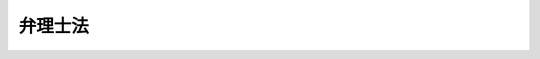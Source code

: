 .. _H12HO049:

========
弁理士法
========

.. raw:: html
    
    
    <b>弁理士法<br>
    （平成十二年四月二十六日法律第四十九号）</b><br><br><div align="right">最終改正：平成二三年六月二四日法律第七四号</div><br><div align="right"><table width="" border="0"><tr><td><font color="RED">（最終改正までの未施行法令）</font></td></tr><tr><td><a href="/cgi-bin/idxmiseko.cgi?H_RYAKU=%95%bd%88%ea%93%f1%96%40%8e%6c%8b%e3&amp;H_NO=%95%bd%90%ac%93%f1%8f%5c%8e%4f%94%4e%8c%dc%8c%8e%93%f1%8f%5c%8c%dc%93%fa%96%40%97%a5%91%e6%8c%dc%8f%5c%8e%4f%8d%86&amp;H_PATH=/miseko/H12HO049/H23HO053.html" target="inyo">平成二十三年五月二十五日法律第五十三号</a></td><td align="right">（未施行）</td></tr><tr></tr><tr><td align="right">　</td><td></td></tr><tr></tr></table></div><a name="9000000000000000000000000000000000000000000000000000000000000000000000000000000"></a>
    <br>　弁理士法（大正十年法律第百号）の全部を改正する。<br><br><a name="0000000000000000000000000000000000000000000000000000000000000000000000000000000"></a>
    <br>
    　<a href="#1000000000001000000000000000000000000000000000000000000000000000000000000000000" target="data">第一章　総則（第一条―第八条）</a>
    <br>
    　<a href="#1000000000002000000000000000000000000000000000000000000000000000000000000000000" target="data">第二章　弁理士試験等（第九条―第十六条）</a>
    <br>
    　<a href="#1000000000002002000000000000000000000000000000000000000000000000000000000000000" target="data">第二章の二　実務修習（第十六条の二―第十六条の十五）</a>
    <br>
    　<a href="#1000000000003000000000000000000000000000000000000000000000000000000000000000000" target="data">第三章　登録（第十七条―第二十八条）</a>
    <br>
    　<a href="#1000000000004000000000000000000000000000000000000000000000000000000000000000000" target="data">第四章　弁理士の義務（第二十九条―第三十一条の三） </a>
    <br>
    　<a href="#1000000000005000000000000000000000000000000000000000000000000000000000000000000" target="data">第五章　弁理士の責任（第三十二条―第三十六条）</a>
    <br>
    　<a href="#1000000000006000000000000000000000000000000000000000000000000000000000000000000" target="data">第六章　特許業務法人（第三十七条―第五十五条）</a>
    <br>
    　<a href="#1000000000007000000000000000000000000000000000000000000000000000000000000000000" target="data">第七章　日本弁理士会（第五十六条―第七十四条）</a>
    <br>
    　<a href="#1000000000008000000000000000000000000000000000000000000000000000000000000000000" target="data">第八章　雑則（第七十五条―第七十七条の二） </a>
    <br>
    　<a href="#1000000000009000000000000000000000000000000000000000000000000000000000000000000" target="data">第九章　罰則（第七十八条―第八十五条） </a>
    <br>
    　<a href="#5000000000000000000000000000000000000000000000000000000000000000000000000000000" target="data">附則</a>
    <br><p>　　　<b><a name="1000000000001000000000000000000000000000000000000000000000000000000000000000000">第一章　総則</a>
    </b>
    </p><p>
    </p><div class="arttitle"><a name="1000000000000000000000000000000000000000000000000100000000000000000000000000000">（目的）</a>
    </div><div class="item"><b>第一条</b>
    <a name="1000000000000000000000000000000000000000000000000100000000001000000000000000000"></a>
    　この法律は、弁理士の制度を定め、その業務の適正を図ることにより、工業所有権の適正な保護及び利用の促進等に寄与し、もって経済及び産業の発展に資することを目的とする。
    </div>
    
    <p>
    </p><div class="arttitle"><a name="1000000000000000000000000000000000000000000000000200000000000000000000000000000">（定義）</a>
    </div><div class="item"><b>第二条</b>
    <a name="1000000000000000000000000000000000000000000000000200000000001000000000000000000"></a>
    　この法律で「国際出願」とは、<a href="/cgi-bin/idxrefer.cgi?H_FILE=%8f%ba%8c%dc%8e%4f%96%40%8e%4f%81%5a&amp;REF_NAME=%93%c1%8b%96%8b%a6%97%cd%8f%f0%96%f1%82%c9%8a%ee%82%c3%82%ad%8d%91%8d%db%8f%6f%8a%e8%93%99%82%c9%8a%d6%82%b7%82%e9%96%40%97%a5&amp;ANCHOR_F=&amp;ANCHOR_T=" target="inyo">特許協力条約に基づく国際出願等に関する法律</a>
    （昭和五十三年法律第三十号）<a href="/cgi-bin/idxrefer.cgi?H_FILE=%8f%ba%8c%dc%8e%4f%96%40%8e%4f%81%5a&amp;REF_NAME=%91%e6%93%f1%8f%f0&amp;ANCHOR_F=1000000000000000000000000000000000000000000000000200000000000000000000000000000&amp;ANCHOR_T=1000000000000000000000000000000000000000000000000200000000000000000000000000000#1000000000000000000000000000000000000000000000000200000000000000000000000000000" target="inyo">第二条</a>
    に規定する国際出願をいう。
    </div>
    <div class="item"><b><a name="1000000000000000000000000000000000000000000000000200000000002000000000000000000">２</a>
    </b>
    　この法律で「国際登録出願」とは、<a href="/cgi-bin/idxrefer.cgi?H_FILE=%8f%ba%8e%4f%8e%6c%96%40%88%ea%93%f1%8e%b5&amp;REF_NAME=%8f%a4%95%57%96%40&amp;ANCHOR_F=&amp;ANCHOR_T=" target="inyo">商標法</a>
    （昭和三十四年法律第百二十七号）<a href="/cgi-bin/idxrefer.cgi?H_FILE=%8f%ba%8e%4f%8e%6c%96%40%88%ea%93%f1%8e%b5&amp;REF_NAME=%91%e6%98%5a%8f%5c%94%aa%8f%f0%82%cc%93%f1%91%e6%88%ea%8d%80&amp;ANCHOR_F=1000000000000000000000000000000000000000000000006800200000001000000000000000000&amp;ANCHOR_T=1000000000000000000000000000000000000000000000006800200000001000000000000000000#1000000000000000000000000000000000000000000000006800200000001000000000000000000" target="inyo">第六十八条の二第一項</a>
    に規定する国際登録出願をいう。
    </div>
    <div class="item"><b><a name="1000000000000000000000000000000000000000000000000200000000003000000000000000000">３</a>
    </b>
    　この法律で「回路配置」とは、<a href="/cgi-bin/idxrefer.cgi?H_FILE=%8f%ba%98%5a%81%5a%96%40%8e%6c%8e%4f&amp;REF_NAME=%94%bc%93%b1%91%cc%8f%57%90%cf%89%f1%98%48%82%cc%89%f1%98%48%94%7a%92%75%82%c9%8a%d6%82%b7%82%e9%96%40%97%a5&amp;ANCHOR_F=&amp;ANCHOR_T=" target="inyo">半導体集積回路の回路配置に関する法律</a>
    （昭和六十年法律第四十三号）<a href="/cgi-bin/idxrefer.cgi?H_FILE=%8f%ba%98%5a%81%5a%96%40%8e%6c%8e%4f&amp;REF_NAME=%91%e6%93%f1%8f%f0%91%e6%93%f1%8d%80&amp;ANCHOR_F=1000000000000000000000000000000000000000000000000200000000002000000000000000000&amp;ANCHOR_T=1000000000000000000000000000000000000000000000000200000000002000000000000000000#1000000000000000000000000000000000000000000000000200000000002000000000000000000" target="inyo">第二条第二項</a>
    に規定する回路配置をいう。
    </div>
    <div class="item"><b><a name="1000000000000000000000000000000000000000000000000200000000004000000000000000000">４</a>
    </b>
    　この法律で「特定不正競争」とは、<a href="/cgi-bin/idxrefer.cgi?H_FILE=%95%bd%8c%dc%96%40%8e%6c%8e%b5&amp;REF_NAME=%95%73%90%b3%8b%a3%91%88%96%68%8e%7e%96%40&amp;ANCHOR_F=&amp;ANCHOR_T=" target="inyo">不正競争防止法</a>
    （平成五年法律第四十七号）<a href="/cgi-bin/idxrefer.cgi?H_FILE=%95%bd%8c%dc%96%40%8e%6c%8e%b5&amp;REF_NAME=%91%e6%93%f1%8f%f0%91%e6%88%ea%8d%80&amp;ANCHOR_F=1000000000000000000000000000000000000000000000000200000000001000000000000000000&amp;ANCHOR_T=1000000000000000000000000000000000000000000000000200000000001000000000000000000#1000000000000000000000000000000000000000000000000200000000001000000000000000000" target="inyo">第二条第一項</a>
    に規定する不正競争であって、<a href="/cgi-bin/idxrefer.cgi?H_FILE=%95%bd%8c%dc%96%40%8e%6c%8e%b5&amp;REF_NAME=%93%af%8d%80%91%e6%88%ea%8d%86&amp;ANCHOR_F=1000000000000000000000000000000000000000000000000200000000001000000001000000000&amp;ANCHOR_T=1000000000000000000000000000000000000000000000000200000000001000000001000000000#1000000000000000000000000000000000000000000000000200000000001000000001000000000" target="inyo">同項第一号</a>
    から<a href="/cgi-bin/idxrefer.cgi?H_FILE=%95%bd%8c%dc%96%40%8e%6c%8e%b5&amp;REF_NAME=%91%e6%8b%e3%8d%86&amp;ANCHOR_F=1000000000000000000000000000000000000000000000000200000000001000000009000000000&amp;ANCHOR_T=1000000000000000000000000000000000000000000000000200000000001000000009000000000#1000000000000000000000000000000000000000000000000200000000001000000009000000000" target="inyo">第九号</a>
    まで及び<a href="/cgi-bin/idxrefer.cgi?H_FILE=%95%bd%8c%dc%96%40%8e%6c%8e%b5&amp;REF_NAME=%91%e6%8f%5c%93%f1%8d%86&amp;ANCHOR_F=1000000000000000000000000000000000000000000000000200000000001000000012000000000&amp;ANCHOR_T=1000000000000000000000000000000000000000000000000200000000001000000012000000000#1000000000000000000000000000000000000000000000000200000000001000000012000000000" target="inyo">第十二号</a>
    から<a href="/cgi-bin/idxrefer.cgi?H_FILE=%95%bd%8c%dc%96%40%8e%6c%8e%b5&amp;REF_NAME=%91%e6%8f%5c%8c%dc%8d%86&amp;ANCHOR_F=1000000000000000000000000000000000000000000000000200000000001000000015000000000&amp;ANCHOR_T=1000000000000000000000000000000000000000000000000200000000001000000015000000000#1000000000000000000000000000000000000000000000000200000000001000000015000000000" target="inyo">第十五号</a>
    までに掲げるもの（<a href="/cgi-bin/idxrefer.cgi?H_FILE=%95%bd%8c%dc%96%40%8e%6c%8e%b5&amp;REF_NAME=%93%af%8d%80%91%e6%8e%6c%8d%86&amp;ANCHOR_F=1000000000000000000000000000000000000000000000000200000000001000000004000000000&amp;ANCHOR_T=1000000000000000000000000000000000000000000000000200000000001000000004000000000#1000000000000000000000000000000000000000000000000200000000001000000004000000000" target="inyo">同項第四号</a>
    から<a href="/cgi-bin/idxrefer.cgi?H_FILE=%95%bd%8c%dc%96%40%8e%6c%8e%b5&amp;REF_NAME=%91%e6%8b%e3%8d%86&amp;ANCHOR_F=1000000000000000000000000000000000000000000000000200000000001000000009000000000&amp;ANCHOR_T=1000000000000000000000000000000000000000000000000200000000001000000009000000000#1000000000000000000000000000000000000000000000000200000000001000000009000000000" target="inyo">第九号</a>
    までに掲げるものにあっては技術上の秘密（秘密として管理されている生産方法その他の事業活動に有用な技術上の情報であって公然と知られていないものをいう。以下同じ。）に関するものに限り、<a href="/cgi-bin/idxrefer.cgi?H_FILE=%95%bd%8c%dc%96%40%8e%6c%8e%b5&amp;REF_NAME=%93%af%8d%80%91%e6%8f%5c%8e%4f%8d%86&amp;ANCHOR_F=1000000000000000000000000000000000000000000000000200000000001000000013000000000&amp;ANCHOR_T=1000000000000000000000000000000000000000000000000200000000001000000013000000000#1000000000000000000000000000000000000000000000000200000000001000000013000000000" target="inyo">同項第十三号</a>
    に掲げるものにあっては商標に関するものに限り、<a href="/cgi-bin/idxrefer.cgi?H_FILE=%95%bd%8c%dc%96%40%8e%6c%8e%b5&amp;REF_NAME=%93%af%8d%80%91%e6%8f%5c%8e%6c%8d%86&amp;ANCHOR_F=1000000000000000000000000000000000000000000000000200000000001000000014000000000&amp;ANCHOR_T=1000000000000000000000000000000000000000000000000200000000001000000014000000000#1000000000000000000000000000000000000000000000000200000000001000000014000000000" target="inyo">同項第十四号</a>
    に掲げるものにあっては特許、実用新案、意匠、商標若しくは回路配置に関する権利又は技術上の秘密についての虚偽の事実に関するものに限る。）をいう。
    </div>
    <div class="item"><b><a name="1000000000000000000000000000000000000000000000000200000000005000000000000000000">５</a>
    </b>
    　この法律で「特定侵害訴訟」とは、特許、実用新案、意匠、商標若しくは回路配置に関する権利の侵害又は特定不正競争による営業上の利益の侵害に係る訴訟をいう。
    </div>
    <div class="item"><b><a name="1000000000000000000000000000000000000000000000000200000000006000000000000000000">６</a>
    </b>
    　この法律で「特許業務法人」とは、第四条第一項の業務を組織的に行うことを目的として、この法律の定めるところにより、弁理士が共同して設立した法人をいう。
    </div>
    
    <p>
    </p><div class="arttitle"><a name="1000000000000000000000000000000000000000000000000300000000000000000000000000000">（職責）</a>
    </div><div class="item"><b>第三条</b>
    <a name="1000000000000000000000000000000000000000000000000300000000001000000000000000000"></a>
    　弁理士は、常に品位を保持し、業務に関する法令及び実務に精通して、公正かつ誠実にその業務を行わなければならない。
    </div>
    
    <p>
    </p><div class="arttitle"><a name="1000000000000000000000000000000000000000000000000400000000000000000000000000000">（業務）</a>
    </div><div class="item"><b>第四条</b>
    <a name="1000000000000000000000000000000000000000000000000400000000001000000000000000000"></a>
    　弁理士は、他人の求めに応じ、特許、実用新案、意匠若しくは商標又は国際出願若しくは国際登録出願に関する特許庁における手続及び特許、実用新案、意匠又は商標に関する異議申立て又は裁定に関する経済産業大臣に対する手続についての代理並びにこれらの手続に係る事項に関する鑑定その他の事務を行うことを業とする。
    </div>
    <div class="item"><b><a name="1000000000000000000000000000000000000000000000000400000000002000000000000000000">２</a>
    </b>
    　弁理士は、前項に規定する業務のほか、他人の求めに応じ、次に掲げる事務を行うことを業とすることができる。
    <div class="number"><b><a name="1000000000000000000000000000000000000000000000000400000000002000000001000000000">一</a>
    </b>
    　<a href="/cgi-bin/idxrefer.cgi?H_FILE=%8f%ba%93%f1%8b%e3%96%40%98%5a%88%ea&amp;REF_NAME=%8a%d6%90%c5%96%40&amp;ANCHOR_F=&amp;ANCHOR_T=" target="inyo">関税法</a>
    （昭和二十九年法律第六十一号）<a href="/cgi-bin/idxrefer.cgi?H_FILE=%8f%ba%93%f1%8b%e3%96%40%98%5a%88%ea&amp;REF_NAME=%91%e6%98%5a%8f%5c%8b%e3%8f%f0%82%cc%8e%4f%91%e6%88%ea%8d%80&amp;ANCHOR_F=1000000000000000000000000000000000000000000000006900300000001000000000000000000&amp;ANCHOR_T=1000000000000000000000000000000000000000000000006900300000001000000000000000000#1000000000000000000000000000000000000000000000006900300000001000000000000000000" target="inyo">第六十九条の三第一項</a>
    及び<a href="/cgi-bin/idxrefer.cgi?H_FILE=%8f%ba%93%f1%8b%e3%96%40%98%5a%88%ea&amp;REF_NAME=%91%e6%98%5a%8f%5c%8b%e3%8f%f0%82%cc%8f%5c%93%f1%91%e6%88%ea%8d%80&amp;ANCHOR_F=1000000000000000000000000000000000000000000000006901200000001000000000000000000&amp;ANCHOR_T=1000000000000000000000000000000000000000000000006901200000001000000000000000000#1000000000000000000000000000000000000000000000006901200000001000000000000000000" target="inyo">第六十九条の十二第一項</a>
    に規定する認定手続に関する税関長に対する手続並びに<a href="/cgi-bin/idxrefer.cgi?H_FILE=%8f%ba%93%f1%8b%e3%96%40%98%5a%88%ea&amp;REF_NAME=%93%af%96%40%91%e6%98%5a%8f%5c%8b%e3%8f%f0%82%cc%8e%6c%91%e6%88%ea%8d%80&amp;ANCHOR_F=1000000000000000000000000000000000000000000000006900400000001000000000000000000&amp;ANCHOR_T=1000000000000000000000000000000000000000000000006900400000001000000000000000000#1000000000000000000000000000000000000000000000006900400000001000000000000000000" target="inyo">同法第六十九条の四第一項</a>
    及び<a href="/cgi-bin/idxrefer.cgi?H_FILE=%8f%ba%93%f1%8b%e3%96%40%98%5a%88%ea&amp;REF_NAME=%91%e6%98%5a%8f%5c%8b%e3%8f%f0%82%cc%8f%5c%8e%4f%91%e6%88%ea%8d%80&amp;ANCHOR_F=1000000000000000000000000000000000000000000000006901300000001000000000000000000&amp;ANCHOR_T=1000000000000000000000000000000000000000000000006901300000001000000000000000000#1000000000000000000000000000000000000000000000006901300000001000000000000000000" target="inyo">第六十九条の十三第一項</a>
    の規定による申立て並びに当該申立てをした者及び当該申立てに係る貨物を輸出し、又は輸入しようとする者が行う当該申立てに関する税関長又は財務大臣に対する手続についての代理 
    </div>
    <div class="number"><b><a name="1000000000000000000000000000000000000000000000000400000000002000000002000000000">二</a>
    </b>
    　特許、実用新案、意匠、商標、回路配置若しくは特定不正競争に関する事件又は著作物（<a href="/cgi-bin/idxrefer.cgi?H_FILE=%8f%ba%8e%6c%8c%dc%96%40%8e%6c%94%aa&amp;REF_NAME=%92%98%8d%ec%8c%a0%96%40&amp;ANCHOR_F=&amp;ANCHOR_T=" target="inyo">著作権法</a>
    （昭和四十五年法律第四十八号）<a href="/cgi-bin/idxrefer.cgi?H_FILE=%8f%ba%8e%6c%8c%dc%96%40%8e%6c%94%aa&amp;REF_NAME=%91%e6%93%f1%8f%f0%91%e6%88%ea%8d%80%91%e6%88%ea%8d%86&amp;ANCHOR_F=1000000000000000000000000000000000000000000000000200000000001000000001000000000&amp;ANCHOR_T=1000000000000000000000000000000000000000000000000200000000001000000001000000000#1000000000000000000000000000000000000000000000000200000000001000000001000000000" target="inyo">第二条第一項第一号</a>
    に規定する著作物をいう。以下同じ。）に関する権利に関する事件の裁判外紛争解決手続（<a href="/cgi-bin/idxrefer.cgi?H_FILE=%95%bd%88%ea%98%5a%96%40%88%ea%8c%dc%88%ea&amp;REF_NAME=%8d%d9%94%bb%8a%4f%95%b4%91%88%89%f0%8c%88%8e%e8%91%b1%82%cc%97%98%97%70%82%cc%91%a3%90%69%82%c9%8a%d6%82%b7%82%e9%96%40%97%a5&amp;ANCHOR_F=&amp;ANCHOR_T=" target="inyo">裁判外紛争解決手続の利用の促進に関する法律</a>
    （平成十六年法律第百五十一号）<a href="/cgi-bin/idxrefer.cgi?H_FILE=%95%bd%88%ea%98%5a%96%40%88%ea%8c%dc%88%ea&amp;REF_NAME=%91%e6%88%ea%8f%f0&amp;ANCHOR_F=1000000000000000000000000000000000000000000000000100000000000000000000000000000&amp;ANCHOR_T=1000000000000000000000000000000000000000000000000100000000000000000000000000000#1000000000000000000000000000000000000000000000000100000000000000000000000000000" target="inyo">第一条</a>
    に規定する裁判外紛争解決手続をいう。以下この号において同じ。）であって、これらの事件の裁判外紛争解決手続の業務を公正かつ適確に行うことができると認められる団体として経済産業大臣が指定するものが行うものについての代理
    </div>
    </div>
    <div class="item"><b><a name="1000000000000000000000000000000000000000000000000400000000003000000000000000000">３</a>
    </b>
    　弁理士は、前二項に規定する業務のほか、弁理士の名称を用いて、他人の求めに応じ、特許、実用新案、意匠、商標、回路配置若しくは著作物に関する権利若しくは技術上の秘密の売買契約、通常実施権の許諾に関する契約その他の契約の締結の代理若しくは媒介を行い、若しくはこれらに関する相談に応じ、又は外国の行政官庁若しくはこれに準ずる機関に対する特許、実用新案、意匠若しくは商標に関する権利に関する手続（日本国内に住所又は居所（法人にあっては、営業所）を有する者が行うものに限る。）に関する資料の作成その他の事務を行うことを業とすることができる。ただし、他の法律においてその業務を行うことが制限されている事項については、この限りでない。
    </div>
    
    <p>
    </p><div class="item"><b><a name="1000000000000000000000000000000000000000000000000500000000000000000000000000000">第五条</a>
    </b>
    <a name="1000000000000000000000000000000000000000000000000500000000001000000000000000000"></a>
    　弁理士は、特許、実用新案、意匠若しくは商標、国際出願若しくは国際登録出願、回路配置又は特定不正競争に関する事項について、裁判所において、補佐人として、当事者又は訴訟代理人とともに出頭し、陳述又は尋問をすることができる。
    </div>
    <div class="item"><b><a name="1000000000000000000000000000000000000000000000000500000000002000000000000000000">２</a>
    </b>
    　前項の陳述及び尋問は、当事者又は訴訟代理人が自らしたものとみなす。ただし、当事者又は訴訟代理人が同項の陳述を直ちに取り消し、又は更正したときは、この限りでない。
    </div>
    
    <p>
    </p><div class="item"><b><a name="1000000000000000000000000000000000000000000000000600000000000000000000000000000">第六条</a>
    </b>
    <a name="1000000000000000000000000000000000000000000000000600000000001000000000000000000"></a>
    　弁理士は、<a href="/cgi-bin/idxrefer.cgi?H_FILE=%8f%ba%8e%4f%8e%6c%96%40%88%ea%93%f1%88%ea&amp;REF_NAME=%93%c1%8b%96%96%40&amp;ANCHOR_F=&amp;ANCHOR_T=" target="inyo">特許法</a>
    （昭和三十四年法律第百二十一号）<a href="/cgi-bin/idxrefer.cgi?H_FILE=%8f%ba%8e%4f%8e%6c%96%40%88%ea%93%f1%88%ea&amp;REF_NAME=%91%e6%95%53%8e%b5%8f%5c%94%aa%8f%f0%91%e6%88%ea%8d%80&amp;ANCHOR_F=1000000000000000000000000000000000000000000000017800000000001000000000000000000&amp;ANCHOR_T=1000000000000000000000000000000000000000000000017800000000001000000000000000000#1000000000000000000000000000000000000000000000017800000000001000000000000000000" target="inyo">第百七十八条第一項</a>
    、<a href="/cgi-bin/idxrefer.cgi?H_FILE=%8f%ba%8e%4f%8e%6c%96%40%88%ea%93%f1%8e%4f&amp;REF_NAME=%8e%c0%97%70%90%56%88%c4%96%40&amp;ANCHOR_F=&amp;ANCHOR_T=" target="inyo">実用新案法</a>
    （昭和三十四年法律第百二十三号）<a href="/cgi-bin/idxrefer.cgi?H_FILE=%8f%ba%8e%4f%8e%6c%96%40%88%ea%93%f1%8e%4f&amp;REF_NAME=%91%e6%8e%6c%8f%5c%8e%b5%8f%f0%91%e6%88%ea%8d%80&amp;ANCHOR_F=1000000000000000000000000000000000000000000000004700000000001000000000000000000&amp;ANCHOR_T=1000000000000000000000000000000000000000000000004700000000001000000000000000000#1000000000000000000000000000000000000000000000004700000000001000000000000000000" target="inyo">第四十七条第一項</a>
    、<a href="/cgi-bin/idxrefer.cgi?H_FILE=%8f%ba%8e%4f%8e%6c%96%40%88%ea%93%f1%8c%dc&amp;REF_NAME=%88%d3%8f%a0%96%40&amp;ANCHOR_F=&amp;ANCHOR_T=" target="inyo">意匠法</a>
    （昭和三十四年法律第百二十五号）<a href="/cgi-bin/idxrefer.cgi?H_FILE=%8f%ba%8e%4f%8e%6c%96%40%88%ea%93%f1%8c%dc&amp;REF_NAME=%91%e6%8c%dc%8f%5c%8b%e3%8f%f0%91%e6%88%ea%8d%80&amp;ANCHOR_F=1000000000000000000000000000000000000000000000005900000000001000000000000000000&amp;ANCHOR_T=1000000000000000000000000000000000000000000000005900000000001000000000000000000#1000000000000000000000000000000000000000000000005900000000001000000000000000000" target="inyo">第五十九条第一項</a>
    又は<a href="/cgi-bin/idxrefer.cgi?H_FILE=%8f%ba%8e%4f%8e%6c%96%40%88%ea%93%f1%8e%b5&amp;REF_NAME=%8f%a4%95%57%96%40%91%e6%98%5a%8f%5c%8e%4f%8f%f0%91%e6%88%ea%8d%80&amp;ANCHOR_F=1000000000000000000000000000000000000000000000006300000000001000000000000000000&amp;ANCHOR_T=1000000000000000000000000000000000000000000000006300000000001000000000000000000#1000000000000000000000000000000000000000000000006300000000001000000000000000000" target="inyo">商標法第六十三条第一項</a>
    に規定する訴訟に関して訴訟代理人となることができる。
    </div>
    
    <p>
    </p><div class="item"><b><a name="1000000000000000000000000000000000000000000000000600200000000000000000000000000">第六条の二</a>
    </b>
    <a name="1000000000000000000000000000000000000000000000000600200000001000000000000000000"></a>
    　弁理士は、第十五条の二第一項に規定する特定侵害訴訟代理業務試験に合格し、かつ、第二十七条の三第一項の規定によりその旨の付記を受けたときは、特定侵害訴訟に関して、弁護士が同一の依頼者から受任している事件に限り、その訴訟代理人となることができる。
    </div>
    <div class="item"><b><a name="1000000000000000000000000000000000000000000000000600200000002000000000000000000">２</a>
    </b>
    　前項の規定により訴訟代理人となった弁理士が期日に出頭するときは、弁護士とともに出頭しなければならない。
    </div>
    <div class="item"><b><a name="1000000000000000000000000000000000000000000000000600200000003000000000000000000">３</a>
    </b>
    　前項の規定にかかわらず、弁理士は、裁判所が相当と認めるときは、単独で出頭することができる。
    </div>
    
    <p>
    </p><div class="arttitle"><a name="1000000000000000000000000000000000000000000000000700000000000000000000000000000">（資格）</a>
    </div><div class="item"><b>第七条</b>
    <a name="1000000000000000000000000000000000000000000000000700000000001000000000000000000"></a>
    　次の各号のいずれかに該当する者であって、第十六条の二第一項の実務修習を修了したものは、弁理士となる資格を有する。
    <div class="number"><b><a name="1000000000000000000000000000000000000000000000000700000000001000000001000000000">一</a>
    </b>
    　弁理士試験に合格した者
    </div>
    <div class="number"><b><a name="1000000000000000000000000000000000000000000000000700000000001000000002000000000">二</a>
    </b>
    　弁護士となる資格を有する者
    </div>
    <div class="number"><b><a name="1000000000000000000000000000000000000000000000000700000000001000000003000000000">三</a>
    </b>
    　特許庁において審判官又は審査官として審判又は審査の事務に従事した期間が通算して七年以上になる者
    </div>
    </div>
    
    <p>
    </p><div class="arttitle"><a name="1000000000000000000000000000000000000000000000000800000000000000000000000000000">（欠格事由）</a>
    </div><div class="item"><b>第八条</b>
    <a name="1000000000000000000000000000000000000000000000000800000000001000000000000000000"></a>
    　次の各号のいずれかに該当する者は、前条の規定にかかわらず、弁理士となる資格を有しない。
    <div class="number"><b><a name="1000000000000000000000000000000000000000000000000800000000001000000001000000000">一</a>
    </b>
    　禁錮以上の刑に処せられた者
    </div>
    <div class="number"><b><a name="1000000000000000000000000000000000000000000000000800000000001000000002000000000">二</a>
    </b>
    　前号に該当する者を除くほか、第七十八条から第八十一条まで若しくは第八十一条の三の罪、<a href="/cgi-bin/idxrefer.cgi?H_FILE=%8f%ba%8e%4f%8e%6c%96%40%88%ea%93%f1%88%ea&amp;REF_NAME=%93%c1%8b%96%96%40%91%e6%95%53%8b%e3%8f%5c%98%5a%8f%f0&amp;ANCHOR_F=1000000000000000000000000000000000000000000000019600000000000000000000000000000&amp;ANCHOR_T=1000000000000000000000000000000000000000000000019600000000000000000000000000000#1000000000000000000000000000000000000000000000019600000000000000000000000000000" target="inyo">特許法第百九十六条</a>
    から<a href="/cgi-bin/idxrefer.cgi?H_FILE=%8f%ba%8e%4f%8e%6c%96%40%88%ea%93%f1%88%ea&amp;REF_NAME=%91%e6%95%53%8b%e3%8f%5c%94%aa%8f%f0&amp;ANCHOR_F=1000000000000000000000000000000000000000000000019800000000000000000000000000000&amp;ANCHOR_T=1000000000000000000000000000000000000000000000019800000000000000000000000000000#1000000000000000000000000000000000000000000000019800000000000000000000000000000" target="inyo">第百九十八条</a>
    まで若しくは<a href="/cgi-bin/idxrefer.cgi?H_FILE=%8f%ba%8e%4f%8e%6c%96%40%88%ea%93%f1%88%ea&amp;REF_NAME=%91%e6%93%f1%95%53%8f%f0&amp;ANCHOR_F=1000000000000000000000000000000000000000000000020000000000000000000000000000000&amp;ANCHOR_T=1000000000000000000000000000000000000000000000020000000000000000000000000000000#1000000000000000000000000000000000000000000000020000000000000000000000000000000" target="inyo">第二百条</a>
    の罪、<a href="/cgi-bin/idxrefer.cgi?H_FILE=%8f%ba%8e%4f%8e%6c%96%40%88%ea%93%f1%8e%4f&amp;REF_NAME=%8e%c0%97%70%90%56%88%c4%96%40%91%e6%8c%dc%8f%5c%98%5a%8f%f0&amp;ANCHOR_F=1000000000000000000000000000000000000000000000005600000000000000000000000000000&amp;ANCHOR_T=1000000000000000000000000000000000000000000000005600000000000000000000000000000#1000000000000000000000000000000000000000000000005600000000000000000000000000000" target="inyo">実用新案法第五十六条</a>
    から<a href="/cgi-bin/idxrefer.cgi?H_FILE=%8f%ba%8e%4f%8e%6c%96%40%88%ea%93%f1%8e%4f&amp;REF_NAME=%91%e6%8c%dc%8f%5c%94%aa%8f%f0&amp;ANCHOR_F=1000000000000000000000000000000000000000000000005800000000000000000000000000000&amp;ANCHOR_T=1000000000000000000000000000000000000000000000005800000000000000000000000000000#1000000000000000000000000000000000000000000000005800000000000000000000000000000" target="inyo">第五十八条</a>
    まで若しくは<a href="/cgi-bin/idxrefer.cgi?H_FILE=%8f%ba%8e%4f%8e%6c%96%40%88%ea%93%f1%8e%4f&amp;REF_NAME=%91%e6%98%5a%8f%5c%8f%f0&amp;ANCHOR_F=1000000000000000000000000000000000000000000000006000000000000000000000000000000&amp;ANCHOR_T=1000000000000000000000000000000000000000000000006000000000000000000000000000000#1000000000000000000000000000000000000000000000006000000000000000000000000000000" target="inyo">第六十条</a>
    の罪、<a href="/cgi-bin/idxrefer.cgi?H_FILE=%8f%ba%8e%4f%8e%6c%96%40%88%ea%93%f1%8c%dc&amp;REF_NAME=%88%d3%8f%a0%96%40%91%e6%98%5a%8f%5c%8b%e3%8f%f0&amp;ANCHOR_F=1000000000000000000000000000000000000000000000006900000000000000000000000000000&amp;ANCHOR_T=1000000000000000000000000000000000000000000000006900000000000000000000000000000#1000000000000000000000000000000000000000000000006900000000000000000000000000000" target="inyo">意匠法第六十九条</a>
    から<a href="/cgi-bin/idxrefer.cgi?H_FILE=%8f%ba%8e%4f%8e%6c%96%40%88%ea%93%f1%8c%dc&amp;REF_NAME=%91%e6%8e%b5%8f%5c%88%ea%8f%f0&amp;ANCHOR_F=1000000000000000000000000000000000000000000000007100000000000000000000000000000&amp;ANCHOR_T=1000000000000000000000000000000000000000000000007100000000000000000000000000000#1000000000000000000000000000000000000000000000007100000000000000000000000000000" target="inyo">第七十一条</a>
    まで若しくは<a href="/cgi-bin/idxrefer.cgi?H_FILE=%8f%ba%8e%4f%8e%6c%96%40%88%ea%93%f1%8c%dc&amp;REF_NAME=%91%e6%8e%b5%8f%5c%8e%4f%8f%f0&amp;ANCHOR_F=1000000000000000000000000000000000000000000000007300000000000000000000000000000&amp;ANCHOR_T=1000000000000000000000000000000000000000000000007300000000000000000000000000000#1000000000000000000000000000000000000000000000007300000000000000000000000000000" target="inyo">第七十三条</a>
    の罪又は<a href="/cgi-bin/idxrefer.cgi?H_FILE=%8f%ba%8e%4f%8e%6c%96%40%88%ea%93%f1%8e%b5&amp;REF_NAME=%8f%a4%95%57%96%40%91%e6%8e%b5%8f%5c%94%aa%8f%f0&amp;ANCHOR_F=1000000000000000000000000000000000000000000000007800000000000000000000000000000&amp;ANCHOR_T=1000000000000000000000000000000000000000000000007800000000000000000000000000000#1000000000000000000000000000000000000000000000007800000000000000000000000000000" target="inyo">商標法第七十八条</a>
    から<a href="/cgi-bin/idxrefer.cgi?H_FILE=%8f%ba%8e%4f%8e%6c%96%40%88%ea%93%f1%8e%b5&amp;REF_NAME=%91%e6%94%aa%8f%5c%8f%f0&amp;ANCHOR_F=1000000000000000000000000000000000000000000000008000000000000000000000000000000&amp;ANCHOR_T=1000000000000000000000000000000000000000000000008000000000000000000000000000000#1000000000000000000000000000000000000000000000008000000000000000000000000000000" target="inyo">第八十条</a>
    まで若しくは<a href="/cgi-bin/idxrefer.cgi?H_FILE=%8f%ba%8e%4f%8e%6c%96%40%88%ea%93%f1%8e%b5&amp;REF_NAME=%93%af%96%40&amp;ANCHOR_F=&amp;ANCHOR_T=" target="inyo">同法</a>
    附則<a href="/cgi-bin/idxrefer.cgi?H_FILE=%8f%ba%8e%4f%8e%6c%96%40%88%ea%93%f1%8e%b5&amp;REF_NAME=%91%e6%93%f1%8f%5c%94%aa%8f%f0&amp;ANCHOR_F=5000000000000000000000000000000000000000000000000000000000000000000000000000000&amp;ANCHOR_T=5000000000000000000000000000000000000000000000000000000000000000000000000000000#5000000000000000000000000000000000000000000000000000000000000000000000000000000" target="inyo">第二十八条</a>
    の罪を犯し、罰金の刑に処せられ、その刑の執行を終わり、又はその刑の執行を受けることがなくなった日から五年を経過しない者
    </div>
    <div class="number"><b><a name="1000000000000000000000000000000000000000000000000800000000001000000003000000000">三</a>
    </b>
    　前二号に該当する者を除くほか、<a href="/cgi-bin/idxrefer.cgi?H_FILE=%8f%ba%93%f1%8b%e3%96%40%98%5a%88%ea&amp;REF_NAME=%8a%d6%90%c5%96%40%91%e6%95%53%94%aa%8f%f0%82%cc%8e%6c%91%e6%93%f1%8d%80&amp;ANCHOR_F=1000000000000000000000000000000000000000000000010800400000002000000000000000000&amp;ANCHOR_T=1000000000000000000000000000000000000000000000010800400000002000000000000000000#1000000000000000000000000000000000000000000000010800400000002000000000000000000" target="inyo">関税法第百八条の四第二項</a>
    （<a href="/cgi-bin/idxrefer.cgi?H_FILE=%8f%ba%93%f1%8b%e3%96%40%98%5a%88%ea&amp;REF_NAME=%93%af%96%40%91%e6%98%5a%8f%5c%8b%e3%8f%f0%82%cc%93%f1%91%e6%88%ea%8d%80%91%e6%8e%4f%8d%86&amp;ANCHOR_F=1000000000000000000000000000000000000000000000006900200000001000000003000000000&amp;ANCHOR_T=1000000000000000000000000000000000000000000000006900200000001000000003000000000#1000000000000000000000000000000000000000000000006900200000001000000003000000000" target="inyo">同法第六十九条の二第一項第三号</a>
    及び<a href="/cgi-bin/idxrefer.cgi?H_FILE=%8f%ba%93%f1%8b%e3%96%40%98%5a%88%ea&amp;REF_NAME=%91%e6%8e%6c%8d%86&amp;ANCHOR_F=1000000000000000000000000000000000000000000000006900200000001000000004000000000&amp;ANCHOR_T=1000000000000000000000000000000000000000000000006900200000001000000004000000000#1000000000000000000000000000000000000000000000006900200000001000000004000000000" target="inyo">第四号</a>
    に係る部分に限る。以下この号において同じ。）、第三項（<a href="/cgi-bin/idxrefer.cgi?H_FILE=%8f%ba%93%f1%8b%e3%96%40%98%5a%88%ea&amp;REF_NAME=%93%af%96%40%91%e6%95%53%94%aa%8f%f0%82%cc%8e%6c%91%e6%93%f1%8d%80&amp;ANCHOR_F=1000000000000000000000000000000000000000000000010800400000002000000000000000000&amp;ANCHOR_T=1000000000000000000000000000000000000000000000010800400000002000000000000000000#1000000000000000000000000000000000000000000000010800400000002000000000000000000" target="inyo">同法第百八条の四第二項</a>
    に係る部分に限る。）若しくは第五項（<a href="/cgi-bin/idxrefer.cgi?H_FILE=%8f%ba%93%f1%8b%e3%96%40%98%5a%88%ea&amp;REF_NAME=%93%af%96%40%91%e6%98%5a%8f%5c%8b%e3%8f%f0%82%cc%93%f1%91%e6%88%ea%8d%80%91%e6%8e%4f%8d%86&amp;ANCHOR_F=1000000000000000000000000000000000000000000000006900200000001000000003000000000&amp;ANCHOR_T=1000000000000000000000000000000000000000000000006900200000001000000003000000000#1000000000000000000000000000000000000000000000006900200000001000000003000000000" target="inyo">同法第六十九条の二第一項第三号</a>
    及び<a href="/cgi-bin/idxrefer.cgi?H_FILE=%8f%ba%93%f1%8b%e3%96%40%98%5a%88%ea&amp;REF_NAME=%91%e6%8e%6c%8d%86&amp;ANCHOR_F=1000000000000000000000000000000000000000000000006900200000001000000004000000000&amp;ANCHOR_T=1000000000000000000000000000000000000000000000006900200000001000000004000000000#1000000000000000000000000000000000000000000000006900200000001000000004000000000" target="inyo">第四号</a>
    に係る部分に限る。）、第百九条第二項（<a href="/cgi-bin/idxrefer.cgi?H_FILE=%8f%ba%93%f1%8b%e3%96%40%98%5a%88%ea&amp;REF_NAME=%93%af%96%40%91%e6%98%5a%8f%5c%8b%e3%8f%f0%82%cc%8f%5c%88%ea%91%e6%88%ea%8d%80%91%e6%8b%e3%8d%86&amp;ANCHOR_F=1000000000000000000000000000000000000000000000006901100000001000000009000000000&amp;ANCHOR_T=1000000000000000000000000000000000000000000000006901100000001000000009000000000#1000000000000000000000000000000000000000000000006901100000001000000009000000000" target="inyo">同法第六十九条の十一第一項第九号</a>
    及び<a href="/cgi-bin/idxrefer.cgi?H_FILE=%8f%ba%93%f1%8b%e3%96%40%98%5a%88%ea&amp;REF_NAME=%91%e6%8f%5c%8d%86&amp;ANCHOR_F=1000000000000000000000000000000000000000000000006901100000001000000010000000000&amp;ANCHOR_T=1000000000000000000000000000000000000000000000006901100000001000000010000000000#1000000000000000000000000000000000000000000000006901100000001000000010000000000" target="inyo">第十号</a>
    に係る部分に限る。以下この号において同じ。）、第三項（<a href="/cgi-bin/idxrefer.cgi?H_FILE=%8f%ba%93%f1%8b%e3%96%40%98%5a%88%ea&amp;REF_NAME=%93%af%96%40%91%e6%95%53%8b%e3%8f%f0%91%e6%93%f1%8d%80&amp;ANCHOR_F=1000000000000000000000000000000000000000000000010900000000002000000000000000000&amp;ANCHOR_T=1000000000000000000000000000000000000000000000010900000000002000000000000000000#1000000000000000000000000000000000000000000000010900000000002000000000000000000" target="inyo">同法第百九条第二項</a>
    に係る部分に限る。）若しくは第五項（<a href="/cgi-bin/idxrefer.cgi?H_FILE=%8f%ba%93%f1%8b%e3%96%40%98%5a%88%ea&amp;REF_NAME=%93%af%96%40%91%e6%98%5a%8f%5c%8b%e3%8f%f0%82%cc%8f%5c%88%ea%91%e6%88%ea%8d%80%91%e6%8b%e3%8d%86&amp;ANCHOR_F=1000000000000000000000000000000000000000000000006901100000001000000009000000000&amp;ANCHOR_T=1000000000000000000000000000000000000000000000006901100000001000000009000000000#1000000000000000000000000000000000000000000000006901100000001000000009000000000" target="inyo">同法第六十九条の十一第一項第九号</a>
    及び<a href="/cgi-bin/idxrefer.cgi?H_FILE=%8f%ba%93%f1%8b%e3%96%40%98%5a%88%ea&amp;REF_NAME=%91%e6%8f%5c%8d%86&amp;ANCHOR_F=1000000000000000000000000000000000000000000000006901100000001000000010000000000&amp;ANCHOR_T=1000000000000000000000000000000000000000000000006901100000001000000010000000000#1000000000000000000000000000000000000000000000006901100000001000000010000000000" target="inyo">第十号</a>
    に係る部分に限る。）若しくは第百十二条第一項（<a href="/cgi-bin/idxrefer.cgi?H_FILE=%8f%ba%93%f1%8b%e3%96%40%98%5a%88%ea&amp;REF_NAME=%93%af%96%40%91%e6%95%53%94%aa%8f%f0%82%cc%8e%6c%91%e6%93%f1%8d%80&amp;ANCHOR_F=1000000000000000000000000000000000000000000000010800400000002000000000000000000&amp;ANCHOR_T=1000000000000000000000000000000000000000000000010800400000002000000000000000000#1000000000000000000000000000000000000000000000010800400000002000000000000000000" target="inyo">同法第百八条の四第二項</a>
    及び<a href="/cgi-bin/idxrefer.cgi?H_FILE=%8f%ba%93%f1%8b%e3%96%40%98%5a%88%ea&amp;REF_NAME=%91%e6%95%53%8b%e3%8f%f0%91%e6%93%f1%8d%80&amp;ANCHOR_F=1000000000000000000000000000000000000000000000010900000000002000000000000000000&amp;ANCHOR_T=1000000000000000000000000000000000000000000000010900000000002000000000000000000#1000000000000000000000000000000000000000000000010900000000002000000000000000000" target="inyo">第百九条第二項</a>
    に係る部分に限る。）の罪、<a href="/cgi-bin/idxrefer.cgi?H_FILE=%8f%ba%8e%6c%8c%dc%96%40%8e%6c%94%aa&amp;REF_NAME=%92%98%8d%ec%8c%a0%96%40%91%e6%95%53%8f%5c%8b%e3%8f%f0&amp;ANCHOR_F=1000000000000000000000000000000000000000000000011900000000000000000000000000000&amp;ANCHOR_T=1000000000000000000000000000000000000000000000011900000000000000000000000000000#1000000000000000000000000000000000000000000000011900000000000000000000000000000" target="inyo">著作権法第百十九条</a>
    から<a href="/cgi-bin/idxrefer.cgi?H_FILE=%8f%ba%8e%6c%8c%dc%96%40%8e%6c%94%aa&amp;REF_NAME=%91%e6%95%53%93%f1%8f%5c%93%f1%8f%f0&amp;ANCHOR_F=1000000000000000000000000000000000000000000000012200000000000000000000000000000&amp;ANCHOR_T=1000000000000000000000000000000000000000000000012200000000000000000000000000000#1000000000000000000000000000000000000000000000012200000000000000000000000000000" target="inyo">第百二十二条</a>
    までの罪、<a href="/cgi-bin/idxrefer.cgi?H_FILE=%8f%ba%98%5a%81%5a%96%40%8e%6c%8e%4f&amp;REF_NAME=%94%bc%93%b1%91%cc%8f%57%90%cf%89%f1%98%48%82%cc%89%f1%98%48%94%7a%92%75%82%c9%8a%d6%82%b7%82%e9%96%40%97%a5%91%e6%8c%dc%8f%5c%88%ea%8f%f0%91%e6%88%ea%8d%80&amp;ANCHOR_F=1000000000000000000000000000000000000000000000005100000000001000000000000000000&amp;ANCHOR_T=1000000000000000000000000000000000000000000000005100000000001000000000000000000#1000000000000000000000000000000000000000000000005100000000001000000000000000000" target="inyo">半導体集積回路の回路配置に関する法律第五十一条第一項</a>
    若しくは<a href="/cgi-bin/idxrefer.cgi?H_FILE=%8f%ba%98%5a%81%5a%96%40%8e%6c%8e%4f&amp;REF_NAME=%91%e6%8c%dc%8f%5c%93%f1%8f%f0&amp;ANCHOR_F=1000000000000000000000000000000000000000000000005200000000000000000000000000000&amp;ANCHOR_T=1000000000000000000000000000000000000000000000005200000000000000000000000000000#1000000000000000000000000000000000000000000000005200000000000000000000000000000" target="inyo">第五十二条</a>
    の罪又は<a href="/cgi-bin/idxrefer.cgi?H_FILE=%95%bd%8c%dc%96%40%8e%6c%8e%b5&amp;REF_NAME=%95%73%90%b3%8b%a3%91%88%96%68%8e%7e%96%40%91%e6%93%f1%8f%5c%88%ea%8f%f0%91%e6%88%ea%8d%80&amp;ANCHOR_F=1000000000000000000000000000000000000000000000002100000000001000000000000000000&amp;ANCHOR_T=1000000000000000000000000000000000000000000000002100000000001000000000000000000#1000000000000000000000000000000000000000000000002100000000001000000000000000000" target="inyo">不正競争防止法第二十一条第一項</a>
    若しくは<a href="/cgi-bin/idxrefer.cgi?H_FILE=%95%bd%8c%dc%96%40%8e%6c%8e%b5&amp;REF_NAME=%91%e6%93%f1%8d%80%91%e6%88%ea%8d%86&amp;ANCHOR_F=1000000000000000000000000000000000000000000000002100000000002000000001000000000&amp;ANCHOR_T=1000000000000000000000000000000000000000000000002100000000002000000001000000000#1000000000000000000000000000000000000000000000002100000000002000000001000000000" target="inyo">第二項第一号</a>
    から<a href="/cgi-bin/idxrefer.cgi?H_FILE=%95%bd%8c%dc%96%40%8e%6c%8e%b5&amp;REF_NAME=%91%e6%8c%dc%8d%86&amp;ANCHOR_F=1000000000000000000000000000000000000000000000002100000000002000000005000000000&amp;ANCHOR_T=1000000000000000000000000000000000000000000000002100000000002000000005000000000#1000000000000000000000000000000000000000000000002100000000002000000005000000000" target="inyo">第五号</a>
    まで若しくは<a href="/cgi-bin/idxrefer.cgi?H_FILE=%95%bd%8c%dc%96%40%8e%6c%8e%b5&amp;REF_NAME=%91%e6%8e%b5%8d%86&amp;ANCHOR_F=1000000000000000000000000000000000000000000000002100000000002000000007000000000&amp;ANCHOR_T=1000000000000000000000000000000000000000000000002100000000002000000007000000000#1000000000000000000000000000000000000000000000002100000000002000000007000000000" target="inyo">第七号</a>
    （<a href="/cgi-bin/idxrefer.cgi?H_FILE=%95%bd%8c%dc%96%40%8e%6c%8e%b5&amp;REF_NAME=%93%af%96%40%91%e6%8f%5c%94%aa%8f%f0%91%e6%88%ea%8d%80&amp;ANCHOR_F=1000000000000000000000000000000000000000000000001800000000001000000000000000000&amp;ANCHOR_T=1000000000000000000000000000000000000000000000001800000000001000000000000000000#1000000000000000000000000000000000000000000000001800000000001000000000000000000" target="inyo">同法第十八条第一項</a>
    に係る部分を除く。）の罪を犯し、罰金の刑に処せられ、その刑の執行を終わり、又はその刑の執行を受けることがなくなった日から三年を経過しない者 
    </div>
    <div class="number"><b><a name="1000000000000000000000000000000000000000000000000800000000001000000004000000000">四</a>
    </b>
    　公務員で懲戒免職の処分を受け、その処分の日から三年を経過しない者
    </div>
    <div class="number"><b><a name="1000000000000000000000000000000000000000000000000800000000001000000005000000000">五</a>
    </b>
    　第二十三条第一項の規定により登録の取消しの処分を受け、その処分の日から三年を経過しない者
    </div>
    <div class="number"><b><a name="1000000000000000000000000000000000000000000000000800000000001000000006000000000">六</a>
    </b>
    　第三十二条の規定により業務の禁止の処分を受け、その処分の日から三年を経過しない者
    </div>
    <div class="number"><b><a name="1000000000000000000000000000000000000000000000000800000000001000000007000000000">七</a>
    </b>
    　<a href="/cgi-bin/idxrefer.cgi?H_FILE=%8f%ba%93%f1%8e%6c%96%40%93%f1%81%5a%8c%dc&amp;REF_NAME=%95%d9%8c%ec%8e%6d%96%40&amp;ANCHOR_F=&amp;ANCHOR_T=" target="inyo">弁護士法</a>
    （昭和二十四年法律第二百五号）若しくは<a href="/cgi-bin/idxrefer.cgi?H_FILE=%8f%ba%98%5a%88%ea%96%40%98%5a%98%5a&amp;REF_NAME=%8a%4f%8d%91%95%d9%8c%ec%8e%6d%82%c9%82%e6%82%e9%96%40%97%a5%8e%96%96%b1%82%cc%8e%e6%88%b5%82%a2%82%c9%8a%d6%82%b7%82%e9%93%c1%95%ca%91%5b%92%75%96%40&amp;ANCHOR_F=&amp;ANCHOR_T=" target="inyo">外国弁護士による法律事務の取扱いに関する特別措置法</a>
    （昭和六十一年法律第六十六号）、<a href="/cgi-bin/idxrefer.cgi?H_FILE=%8f%ba%93%f1%8e%4f%96%40%88%ea%81%5a%8e%4f&amp;REF_NAME=%8c%f6%94%46%89%ef%8c%76%8e%6d%96%40&amp;ANCHOR_F=&amp;ANCHOR_T=" target="inyo">公認会計士法</a>
    （昭和二十三年法律第百三号）又は<a href="/cgi-bin/idxrefer.cgi?H_FILE=%8f%ba%93%f1%98%5a%96%40%93%f1%8e%4f%8e%b5&amp;REF_NAME=%90%c5%97%9d%8e%6d%96%40&amp;ANCHOR_F=&amp;ANCHOR_T=" target="inyo">税理士法</a>
    （昭和二十六年法律第二百三十七号）の規定による懲戒処分により、弁護士会からの除名、公認会計士の登録の抹消又は税理士の業務の禁止の処分を受けた者でこれらの処分の日から三年を経過しないもの
    </div>
    <div class="number"><b><a name="1000000000000000000000000000000000000000000000000800000000001000000008000000000">八</a>
    </b>
    　第三十二条の規定により業務の停止の処分を受け、当該業務の停止の期間中にその登録が抹消され、当該期間を経過しない者
    </div>
    <div class="number"><b><a name="1000000000000000000000000000000000000000000000000800000000001000000009000000000">九</a>
    </b>
    　未成年者、成年被後見人又は被保佐人
    </div>
    <div class="number"><b><a name="1000000000000000000000000000000000000000000000000800000000001000000010000000000">十</a>
    </b>
    　破産者で復権を得ないもの
    </div>
    </div>
    
    
    <p>　　　<b><a name="1000000000002000000000000000000000000000000000000000000000000000000000000000000">第二章　弁理士試験等</a>
    </b>
    </p><p>
    </p><div class="arttitle"><a name="1000000000000000000000000000000000000000000000000900000000000000000000000000000">（試験の目的及び方法）</a>
    </div><div class="item"><b>第九条</b>
    <a name="1000000000000000000000000000000000000000000000000900000000001000000000000000000"></a>
    　弁理士試験は、弁理士となろうとする者に必要な学識及びその応用能力を有するかどうかを判定することをもってその目的とし、次条に定めるところによって、短答式（択一式を含む。以下同じ。）及び論文式による筆記並びに口述の方法により行う。
    </div>
    
    <p>
    </p><div class="arttitle"><a name="1000000000000000000000000000000000000000000000001000000000000000000000000000000">（試験の内容）</a>
    </div><div class="item"><b>第十条</b>
    <a name="1000000000000000000000000000000000000000000000001000000000001000000000000000000"></a>
    　短答式による試験は、次に掲げる科目について行う。
    <div class="number"><b><a name="1000000000000000000000000000000000000000000000001000000000001000000001000000000">一</a>
    </b>
    　特許、実用新案、意匠及び商標（以下この条並びに次条第四号及び第五号において「工業所有権」という。）に関する法令
    </div>
    <div class="number"><b><a name="1000000000000000000000000000000000000000000000001000000000001000000002000000000">二</a>
    </b>
    　工業所有権に関する条約
    </div>
    <div class="number"><b><a name="1000000000000000000000000000000000000000000000001000000000001000000003000000000">三</a>
    </b>
    　前二号に掲げるもののほか、弁理士の業務を行うのに必要な法令であって、経済産業省令で定めるもの
    </div>
    </div>
    <div class="item"><b><a name="1000000000000000000000000000000000000000000000001000000000002000000000000000000">２</a>
    </b>
    　論文式による試験は、短答式による試験に合格した者につき、次に掲げる科目について行う。
    <div class="number"><b><a name="1000000000000000000000000000000000000000000000001000000000002000000001000000000">一</a>
    </b>
    　工業所有権に関する法令
    </div>
    <div class="number"><b><a name="1000000000000000000000000000000000000000000000001000000000002000000002000000000">二</a>
    </b>
    　経済産業省令で定める技術又は法律に関する科目のうち受験者のあらかじめ選択する一科目
    </div>
    </div>
    <div class="item"><b><a name="1000000000000000000000000000000000000000000000001000000000003000000000000000000">３</a>
    </b>
    　口述試験は、筆記試験に合格した者につき、工業所有権に関する法令について行う。
    </div>
    
    <p>
    </p><div class="arttitle"><a name="1000000000000000000000000000000000000000000000001100000000000000000000000000000">（試験の免除）</a>
    </div><div class="item"><b>第十一条</b>
    <a name="1000000000000000000000000000000000000000000000001100000000001000000000000000000"></a>
    　次の各号のいずれかに該当する者に対しては、その申請により、それぞれ当該各号に掲げる試験を免除する。
    <div class="number"><b><a name="1000000000000000000000000000000000000000000000001100000000001000000001000000000">一</a>
    </b>
    　短答式による試験に合格した者　当該短答式による試験に係る合格発表の日から起算して二年を経過する日までに行う短答式による試験
    </div>
    <div class="number"><b><a name="1000000000000000000000000000000000000000000000001100000000001000000002000000000">二</a>
    </b>
    　論文式による試験において、前条第二項第一号に掲げる科目について審議会等（<a href="/cgi-bin/idxrefer.cgi?H_FILE=%8f%ba%93%f1%8e%4f%96%40%88%ea%93%f1%81%5a&amp;REF_NAME=%8d%91%89%c6%8d%73%90%ad%91%67%90%44%96%40&amp;ANCHOR_F=&amp;ANCHOR_T=" target="inyo">国家行政組織法</a>
    （昭和二十三年法律第百二十号）<a href="/cgi-bin/idxrefer.cgi?H_FILE=%8f%ba%93%f1%8e%4f%96%40%88%ea%93%f1%81%5a&amp;REF_NAME=%91%e6%94%aa%8f%f0&amp;ANCHOR_F=1000000000000000000000000000000000000000000000000800000000000000000000000000000&amp;ANCHOR_T=1000000000000000000000000000000000000000000000000800000000000000000000000000000#1000000000000000000000000000000000000000000000000800000000000000000000000000000" target="inyo">第八条</a>
    に規定する機関をいう。）で政令で定めるもの（以下「審議会」という。）が相当と認める成績を得た者　当該論文式による試験に係る合格発表の日から起算して二年を経過する日までに当該科目について行う論文式による試験
    </div>
    <div class="number"><b><a name="1000000000000000000000000000000000000000000000001100000000001000000003000000000">三</a>
    </b>
    　論文式による試験において、前条第二項第二号に掲げる科目について審議会が相当と認める成績を得た者　その後に当該科目について行う論文式による試験
    </div>
    <div class="number"><b><a name="1000000000000000000000000000000000000000000000001100000000001000000004000000000">四</a>
    </b>
    　<a href="/cgi-bin/idxrefer.cgi?H_FILE=%8f%ba%93%f1%93%f1%96%40%93%f1%98%5a&amp;REF_NAME=%8a%77%8d%5a%8b%b3%88%e7%96%40&amp;ANCHOR_F=&amp;ANCHOR_T=" target="inyo">学校教育法</a>
    （昭和二十二年法律第二十六号）に基づく大学院の課程を修了した者であって、当該大学院において経済産業省令で定める工業所有権に関する科目の単位を修得したもの　当該課程を修了した日から起算して二年を経過する日までに前条第一項第一号及び第二号に掲げる科目について行う短答式による試験
    </div>
    <div class="number"><b><a name="1000000000000000000000000000000000000000000000001100000000001000000005000000000">五</a>
    </b>
    　特許庁において審判又は審査の事務に従事した期間が通算して五年以上になる者　工業所有権に関する法令及び条約について行う試験
    </div>
    <div class="number"><b><a name="1000000000000000000000000000000000000000000000001100000000001000000006000000000">六</a>
    </b>
    　前条第二項第二号の受験者が選択する科目について筆記試験に合格した者と同等以上の学識を有する者として経済産業省令で定める者　当該科目について行う論文式による試験
    </div>
    </div>
    
    <p>
    </p><div class="arttitle"><a name="1000000000000000000000000000000000000000000000001200000000000000000000000000000">（試験の執行）</a>
    </div><div class="item"><b>第十二条</b>
    <a name="1000000000000000000000000000000000000000000000001200000000001000000000000000000"></a>
    　弁理士試験は、審議会が行う。
    </div>
    <div class="item"><b><a name="1000000000000000000000000000000000000000000000001200000000002000000000000000000">２</a>
    </b>
    　弁理士試験は、毎年一回以上、これを行う。
    </div>
    
    <p>
    </p><div class="arttitle"><a name="1000000000000000000000000000000000000000000000001300000000000000000000000000000">（合格証書）</a>
    </div><div class="item"><b>第十三条</b>
    <a name="1000000000000000000000000000000000000000000000001300000000001000000000000000000"></a>
    　弁理士試験に合格した者には、当該試験に合格したことを証する証書を授与する。
    </div>
    
    <p>
    </p><div class="arttitle"><a name="1000000000000000000000000000000000000000000000001400000000000000000000000000000">（合格の取消し等）</a>
    </div><div class="item"><b>第十四条</b>
    <a name="1000000000000000000000000000000000000000000000001400000000001000000000000000000"></a>
    　審議会は、不正の手段によって弁理士試験を受け、又は受けようとした者に対しては、合格の決定を取り消し、又はその試験を受けることを禁止することができる。
    </div>
    <div class="item"><b><a name="1000000000000000000000000000000000000000000000001400000000002000000000000000000">２</a>
    </b>
    　審議会は、前項の規定による処分を受けた者に対し、情状により三年以内の期間を定めて弁理士試験を受けることができないものとすることができる。
    </div>
    
    <p>
    </p><div class="arttitle"><a name="1000000000000000000000000000000000000000000000001500000000000000000000000000000">（受験手数料）</a>
    </div><div class="item"><b>第十五条</b>
    <a name="1000000000000000000000000000000000000000000000001500000000001000000000000000000"></a>
    　弁理士試験を受けようとする者は、実費を勘案して政令で定める額の受験手数料を納付しなければならない。
    </div>
    <div class="item"><b><a name="1000000000000000000000000000000000000000000000001500000000002000000000000000000">２</a>
    </b>
    　前項の規定により納付した受験手数料は、弁理士試験を受けなかった場合においても返還しない。
    </div>
    
    <p>
    </p><div class="arttitle"><a name="1000000000000000000000000000000000000000000000001500200000000000000000000000000">（特定侵害訴訟代理業務試験）</a>
    </div><div class="item"><b>第十五条の二</b>
    <a name="1000000000000000000000000000000000000000000000001500200000001000000000000000000"></a>
    　特定侵害訴訟代理業務試験は、特定侵害訴訟に関する訴訟代理人となるのに必要な学識及び実務能力に関する研修であって経済産業省令で定めるものを修了した弁理士に対し、当該学識及び実務能力を有するかどうかを判定するため、論文式による筆記の方法により行う。
    </div>
    <div class="item"><b><a name="1000000000000000000000000000000000000000000000001500200000002000000000000000000">２</a>
    </b>
    　第十二条から第十五条までの規定は、特定侵害訴訟代理業務試験について準用する。
    </div>
    
    <p>
    </p><div class="arttitle"><a name="1000000000000000000000000000000000000000000000001600000000000000000000000000000">（試験の細目）</a>
    </div><div class="item"><b>第十六条</b>
    <a name="1000000000000000000000000000000000000000000000001600000000001000000000000000000"></a>
    　この法律に定めるもののほか、弁理士試験及び特定侵害訴訟代理業務試験に関し必要な事項は、経済産業省令で定める。
    </div>
    
    
    <p>　　　<b><a name="1000000000002002000000000000000000000000000000000000000000000000000000000000000">第二章の二　実務修習</a>
    </b>
    </p><p>
    </p><div class="arttitle"><a name="1000000000000000000000000000000000000000000000001600200000000000000000000000000">（実務修習）</a>
    </div><div class="item"><b>第十六条の二</b>
    <a name="1000000000000000000000000000000000000000000000001600200000001000000000000000000"></a>
    　実務修習は、第七条各号に掲げる者に対して、弁理士となるのに必要な技能及び高等の専門的応用能力を修得させるため、経済産業大臣が行う。
    </div>
    <div class="item"><b><a name="1000000000000000000000000000000000000000000000001600200000002000000000000000000">２</a>
    </b>
    　実務修習は、次に掲げるところにより、行うものとする。
    <div class="number"><b><a name="1000000000000000000000000000000000000000000000001600200000002000000001000000000">一</a>
    </b>
    　毎年一回以上行うこと。
    </div>
    <div class="number"><b><a name="1000000000000000000000000000000000000000000000001600200000002000000002000000000">二</a>
    </b>
    　弁理士の業務に関する法令及び実務について行うこと。
    </div>
    <div class="number"><b><a name="1000000000000000000000000000000000000000000000001600200000002000000003000000000">三</a>
    </b>
    　実務修習の講師及び指導者は、弁理士であって、その実務に通算して七年以上従事した経験を有するものであること。
    </div>
    </div>
    
    <p>
    </p><div class="arttitle"><a name="1000000000000000000000000000000000000000000000001600300000000000000000000000000">（指定修習機関の指定）</a>
    </div><div class="item"><b>第十六条の三</b>
    <a name="1000000000000000000000000000000000000000000000001600300000001000000000000000000"></a>
    　経済産業大臣は、その指定する者（以下「指定修習機関」という。）に、講義及び演習の実施その他の実務修習の実施に関する事務（経済産業省令で定めるものを除く。以下「実務修習事務」という。）を行わせることができる。
    </div>
    <div class="item"><b><a name="1000000000000000000000000000000000000000000000001600300000002000000000000000000">２</a>
    </b>
    　指定修習機関の指定は、経済産業省令で定めるところにより、実務修習事務を行おうとする者の申請により行う。
    </div>
    <div class="item"><b><a name="1000000000000000000000000000000000000000000000001600300000003000000000000000000">３</a>
    </b>
    　経済産業大臣は、指定修習機関の指定をしたときは、実務修習事務を行わないものとする。
    </div>
    <div class="item"><b><a name="1000000000000000000000000000000000000000000000001600300000004000000000000000000">４</a>
    </b>
    　経済産業大臣は、第二項の申請が次の各号のいずれにも適合していると認めるときでなければ、指定修習機関の指定をしてはならない。
    <div class="number"><b><a name="1000000000000000000000000000000000000000000000001600300000004000000001000000000">一</a>
    </b>
    　職員、設備、実務修習事務の実施の方法その他の事項についての実務修習事務の実施に関する計画が実務修習事務の適正かつ確実な実施のために適切なものであること。
    </div>
    <div class="number"><b><a name="1000000000000000000000000000000000000000000000001600300000004000000002000000000">二</a>
    </b>
    　前号の実務修習事務の実施に関する計画の適正かつ確実な実施に必要な経理的及び技術的な基礎を有する法人であること。
    </div>
    <div class="number"><b><a name="1000000000000000000000000000000000000000000000001600300000004000000003000000000">三</a>
    </b>
    　実務修習事務以外の業務を行っている場合には、その業務を行うことによって実務修習事務が不公正になるおそれがないこと。
    </div>
    <div class="number"><b><a name="1000000000000000000000000000000000000000000000001600300000004000000004000000000">四</a>
    </b>
    　その指定をすることによって実務修習事務の適正かつ確実な実施を阻害することとならないこと。
    </div>
    </div>
    <div class="item"><b><a name="1000000000000000000000000000000000000000000000001600300000005000000000000000000">５</a>
    </b>
    　経済産業大臣は、第二項の申請をした者が、次の各号のいずれかに該当するときは、指定修習機関の指定をしてはならない。
    <div class="number"><b><a name="1000000000000000000000000000000000000000000000001600300000005000000001000000000">一</a>
    </b>
    　第十六条の十二第一項又は第二項の規定により指定を取り消され、その取消しの日から二年を経過しない者であること。
    </div>
    <div class="number"><b><a name="1000000000000000000000000000000000000000000000001600300000005000000002000000000">二</a>
    </b>
    　その役員のうちに、この法律に規定する罪を犯し、刑に処せられ、その刑の執行を終わり、又はその刑の執行を受けることがなくなった日から二年を経過しない者があること。
    </div>
    </div>
    
    <p>
    </p><div class="arttitle"><a name="1000000000000000000000000000000000000000000000001600400000000000000000000000000">（指定の公示等）</a>
    </div><div class="item"><b>第十六条の四</b>
    <a name="1000000000000000000000000000000000000000000000001600400000001000000000000000000"></a>
    　経済産業大臣は、指定修習機関の指定をしたときは、指定修習機関の名称及び住所、実務修習事務を行う事務所の所在地並びに実務修習事務の開始の日を公示しなければならない。
    </div>
    <div class="item"><b><a name="1000000000000000000000000000000000000000000000001600400000002000000000000000000">２</a>
    </b>
    　指定修習機関は、その名称若しくは住所又は実務修習事務を行う事務所の所在地を変更しようとするときは、変更しようとする日の二週間前までに、その旨を経済産業大臣に届け出なければならない。
    </div>
    <div class="item"><b><a name="1000000000000000000000000000000000000000000000001600400000003000000000000000000">３</a>
    </b>
    　経済産業大臣は、前項の規定による届出があったときは、その旨を公示しなければならない。
    </div>
    
    <p>
    </p><div class="arttitle"><a name="1000000000000000000000000000000000000000000000001600500000000000000000000000000">（秘密保持義務等）</a>
    </div><div class="item"><b>第十六条の五</b>
    <a name="1000000000000000000000000000000000000000000000001600500000001000000000000000000"></a>
    　指定修習機関の役員若しくは職員（実務修習の講師及び指導者を含む。次項において同じ。）又はこれらの職にあった者は、実務修習事務に関して知り得た秘密を漏らしてはならない。
    </div>
    <div class="item"><b><a name="1000000000000000000000000000000000000000000000001600500000002000000000000000000">２</a>
    </b>
    　実務修習事務に従事する指定修習機関の役員及び職員は、<a href="/cgi-bin/idxrefer.cgi?H_FILE=%96%be%8e%6c%81%5a%96%40%8e%6c%8c%dc&amp;REF_NAME=%8c%59%96%40&amp;ANCHOR_F=&amp;ANCHOR_T=" target="inyo">刑法</a>
    （明治四十年法律第四十五号）その他の罰則の適用については、法令により公務に従事する職員とみなす。
    </div>
    
    <p>
    </p><div class="arttitle"><a name="1000000000000000000000000000000000000000000000001600600000000000000000000000000">（修習事務規程）</a>
    </div><div class="item"><b>第十六条の六</b>
    <a name="1000000000000000000000000000000000000000000000001600600000001000000000000000000"></a>
    　指定修習機関は、実務修習事務の開始前に、実務修習事務の実施に関する規程（以下「修習事務規程」という。）を定め、経済産業大臣の認可を受けなければならない。これを変更しようとするときも、同様とする。
    </div>
    <div class="item"><b><a name="1000000000000000000000000000000000000000000000001600600000002000000000000000000">２</a>
    </b>
    　修習事務規程で定めるべき事項は、経済産業省令で定める。
    </div>
    <div class="item"><b><a name="1000000000000000000000000000000000000000000000001600600000003000000000000000000">３</a>
    </b>
    　経済産業大臣は、第一項の認可をした修習事務規程が実務修習事務の適正かつ確実な実施をする上で不適当なものとなったと認めるときは、指定修習機関に対し、これを変更すべきことを命ずることができる。
    </div>
    <div class="item"><b><a name="1000000000000000000000000000000000000000000000001600600000004000000000000000000">４</a>
    </b>
    　第一項の認可の基準については、経済産業省令で定める。
    </div>
    
    <p>
    </p><div class="arttitle"><a name="1000000000000000000000000000000000000000000000001600700000000000000000000000000">（事業計画等）</a>
    </div><div class="item"><b>第十六条の七</b>
    <a name="1000000000000000000000000000000000000000000000001600700000001000000000000000000"></a>
    　指定修習機関は、毎事業年度、事業計画書及び収支予算書を作成し、当該事業年度の開始前に（指定を受けた日の属する事業年度にあっては、その指定を受けた後遅滞なく）、経済産業大臣に提出しなければならない。これを変更しようとするときも、同様とする。
    </div>
    <div class="item"><b><a name="1000000000000000000000000000000000000000000000001600700000002000000000000000000">２</a>
    </b>
    　指定修習機関は、毎事業年度、事業報告書及び収支決算書を作成し、当該事業年度の終了後三月以内に経済産業大臣に提出しなければならない。
    </div>
    
    <p>
    </p><div class="arttitle"><a name="1000000000000000000000000000000000000000000000001600800000000000000000000000000">（帳簿の備置き等）</a>
    </div><div class="item"><b>第十六条の八</b>
    <a name="1000000000000000000000000000000000000000000000001600800000001000000000000000000"></a>
    　指定修習機関は、経済産業省令で定めるところにより、実務修習事務に関する事項で経済産業省令で定めるものを記載した帳簿を備え置き、これを保存しなければならない。
    </div>
    
    <p>
    </p><div class="arttitle"><a name="1000000000000000000000000000000000000000000000001600900000000000000000000000000">（監督命令）</a>
    </div><div class="item"><b>第十六条の九</b>
    <a name="1000000000000000000000000000000000000000000000001600900000001000000000000000000"></a>
    　経済産業大臣は、実務修習事務の適正かつ確実な実施を確保するため必要があると認めるときは、指定修習機関に対し、実務修習事務に関し監督上必要な命令をすることができる。
    </div>
    
    <p>
    </p><div class="arttitle"><a name="1000000000000000000000000000000000000000000000001601000000000000000000000000000">（報告及び立入検査）</a>
    </div><div class="item"><b>第十六条の十</b>
    <a name="1000000000000000000000000000000000000000000000001601000000001000000000000000000"></a>
    　経済産業大臣は、実務修習事務の適正かつ確実な実施を確保するため必要があると認めるときは、指定修習機関に対し、実務修習事務の状況に関し報告若しくは資料の提出を求め、又は当該職員に指定修習機関の事務所に立ち入り、実務修習事務の状況若しくは帳簿その他の物件を検査させることができる。
    </div>
    <div class="item"><b><a name="1000000000000000000000000000000000000000000000001601000000002000000000000000000">２</a>
    </b>
    　前項の規定により立入検査をしようとする職員は、その身分を示す証明書を携帯し、関係人の請求があったときは、これを提示しなければならない。
    </div>
    <div class="item"><b><a name="1000000000000000000000000000000000000000000000001601000000003000000000000000000">３</a>
    </b>
    　第一項の規定による立入検査の権限は、犯罪捜査のために認められたものと解してはならない。
    </div>
    
    <p>
    </p><div class="arttitle"><a name="1000000000000000000000000000000000000000000000001601100000000000000000000000000">（実務修習事務の休廃止）</a>
    </div><div class="item"><b>第十六条の十一</b>
    <a name="1000000000000000000000000000000000000000000000001601100000001000000000000000000"></a>
    　指定修習機関は、経済産業大臣の許可を受けなければ、実務修習事務の全部又は一部を休止し、又は廃止してはならない。
    </div>
    <div class="item"><b><a name="1000000000000000000000000000000000000000000000001601100000002000000000000000000">２</a>
    </b>
    　経済産業大臣は、前項の許可をしたときは、その旨を公示しなければならない。
    </div>
    
    <p>
    </p><div class="arttitle"><a name="1000000000000000000000000000000000000000000000001601200000000000000000000000000">（指定の取消し等）</a>
    </div><div class="item"><b>第十六条の十二</b>
    <a name="1000000000000000000000000000000000000000000000001601200000001000000000000000000"></a>
    　経済産業大臣は、指定修習機関が第十六条の三第五項第二号に該当するに至ったときは、その指定を取り消さなければならない。
    </div>
    <div class="item"><b><a name="1000000000000000000000000000000000000000000000001601200000002000000000000000000">２</a>
    </b>
    　経済産業大臣は、指定修習機関が次の各号のいずれかに該当するときは、その指定を取り消し、又は期間を定めて実務修習事務の全部若しくは一部の停止を命ずることができる。
    <div class="number"><b><a name="1000000000000000000000000000000000000000000000001601200000002000000001000000000">一</a>
    </b>
    　第十六条の三第四項第一号から第三号までのいずれかに適合しなくなったと認められるとき。
    </div>
    <div class="number"><b><a name="1000000000000000000000000000000000000000000000001601200000002000000002000000000">二</a>
    </b>
    　第十六条の四第二項、第十六条の六第一項、第十六条の七、第十六条の八又は前条第一項の規定に違反したとき。
    </div>
    <div class="number"><b><a name="1000000000000000000000000000000000000000000000001601200000002000000003000000000">三</a>
    </b>
    　第十六条の六第一項の規定により認可を受けた修習事務規程によらないで実務修習事務を行ったとき。
    </div>
    <div class="number"><b><a name="1000000000000000000000000000000000000000000000001601200000002000000004000000000">四</a>
    </b>
    　第十六条の六第三項又は第十六条の九の規定による命令に違反したとき。
    </div>
    <div class="number"><b><a name="1000000000000000000000000000000000000000000000001601200000002000000005000000000">五</a>
    </b>
    　偽りその他不正の手段により指定を受けたとき。
    </div>
    </div>
    <div class="item"><b><a name="1000000000000000000000000000000000000000000000001601200000003000000000000000000">３</a>
    </b>
    　経済産業大臣は、第一項若しくは前項の規定により指定を取り消し、又は同項の規定により実務修習事務の全部若しくは一部の停止を命じたときは、その旨を公示しなければならない。
    </div>
    
    <p>
    </p><div class="arttitle"><a name="1000000000000000000000000000000000000000000000001601300000000000000000000000000">（経済産業大臣による実務修習の実施）</a>
    </div><div class="item"><b>第十六条の十三</b>
    <a name="1000000000000000000000000000000000000000000000001601300000001000000000000000000"></a>
    　経済産業大臣は、指定修習機関が第十六条の十一第一項の規定により実務修習事務の全部若しくは一部を休止したとき、前条第二項の規定により指定修習機関に対し実務修習事務の全部若しくは一部の停止を命じたとき、又は指定修習機関が天災その他の事由により実務修習事務の全部若しくは一部を実施することが困難となった場合において必要があると認めるときは、第十六条の三第三項の規定にかかわらず、実務修習事務の全部又は一部を自ら行うものとする。
    </div>
    <div class="item"><b><a name="1000000000000000000000000000000000000000000000001601300000002000000000000000000">２</a>
    </b>
    　経済産業大臣は、前項の規定により実務修習事務を行うこととし、又は同項の規定により行っている実務修習事務を行わないこととするときは、あらかじめその旨を公示しなければならない。
    </div>
    <div class="item"><b><a name="1000000000000000000000000000000000000000000000001601300000003000000000000000000">３</a>
    </b>
    　経済産業大臣が、第一項の規定により実務修習事務を行うこととし、第十六条の十一第一項の規定により実務修習事務の廃止を許可し、又は前条第一項若しくは第二項の規定により指定を取り消した場合における実務修習事務の引継ぎその他の必要な事項は、経済産業省令で定める。
    </div>
    
    <p>
    </p><div class="arttitle"><a name="1000000000000000000000000000000000000000000000001601400000000000000000000000000">（手数料）</a>
    </div><div class="item"><b>第十六条の十四</b>
    <a name="1000000000000000000000000000000000000000000000001601400000001000000000000000000"></a>
    　実務修習を受けようとする者は、次項に規定する場合を除き、実費を勘案して政令で定める額の手数料を国に納付しなければならない。
    </div>
    <div class="item"><b><a name="1000000000000000000000000000000000000000000000001601400000002000000000000000000">２</a>
    </b>
    　指定修習機関が実務修習事務を行う場合において、実務修習を受けようとする者は、政令で定めるところにより指定修習機関が経済産業大臣の認可を受けて定める額の手数料を当該指定修習機関に納付しなければならない。
    </div>
    <div class="item"><b><a name="1000000000000000000000000000000000000000000000001601400000003000000000000000000">３</a>
    </b>
    　前項の規定により指定修習機関に納付された手数料は、当該指定修習機関の収入とする。
    </div>
    
    <p>
    </p><div class="arttitle"><a name="1000000000000000000000000000000000000000000000001601500000000000000000000000000">（実務修習の細目）</a>
    </div><div class="item"><b>第十六条の十五</b>
    <a name="1000000000000000000000000000000000000000000000001601500000001000000000000000000"></a>
    　この法律に定めるもののほか、実務修習に関し必要な事項は、経済産業省令で定める。
    </div>
    
    
    <p>　　　<b><a name="1000000000003000000000000000000000000000000000000000000000000000000000000000000">第三章　登録</a>
    </b>
    </p><p>
    </p><div class="arttitle"><a name="1000000000000000000000000000000000000000000000001700000000000000000000000000000">（登録）</a>
    </div><div class="item"><b>第十七条</b>
    <a name="1000000000000000000000000000000000000000000000001700000000001000000000000000000"></a>
    　弁理士となる資格を有する者が、弁理士となるには、日本弁理士会に備える弁理士登録簿に、氏名、生年月日、事務所の所在地その他経済産業省令で定める事項の登録を受けなければならない。
    </div>
    <div class="item"><b><a name="1000000000000000000000000000000000000000000000001700000000002000000000000000000">２</a>
    </b>
    　弁理士登録簿の登録は、日本弁理士会が行う。
    </div>
    
    <p>
    </p><div class="arttitle"><a name="1000000000000000000000000000000000000000000000001800000000000000000000000000000">（登録の申請）</a>
    </div><div class="item"><b>第十八条</b>
    <a name="1000000000000000000000000000000000000000000000001800000000001000000000000000000"></a>
    　前条第一項の登録を受けようとする者は、日本弁理士会に登録申請書を提出しなければならない。
    </div>
    <div class="item"><b><a name="1000000000000000000000000000000000000000000000001800000000002000000000000000000">２</a>
    </b>
    　前項の登録申請書には、氏名、生年月日、事務所の所在地その他経済産業省令で定める事項を記載し、弁理士となる資格を有することを証する書類を添付しなければならない。
    </div>
    
    <p>
    </p><div class="arttitle"><a name="1000000000000000000000000000000000000000000000001900000000000000000000000000000">（登録の拒否）</a>
    </div><div class="item"><b>第十九条</b>
    <a name="1000000000000000000000000000000000000000000000001900000000001000000000000000000"></a>
    　日本弁理士会は、前条第一項の規定による登録の申請をした者が弁理士となる資格を有せず、又は次の各号のいずれかに該当すると認めたときは、その登録を拒否しなければならない。この場合において、当該申請者が次の各号のいずれかに該当することを理由にその登録を拒否しようとするときは、第七十条に規定する登録審査会の議決に基づいてしなければならない。
    <div class="number"><b><a name="1000000000000000000000000000000000000000000000001900000000001000000001000000000">一</a>
    </b>
    　心身の故障により弁理士の業務を行わせることがその適正を欠くおそれがあるとき。
    </div>
    <div class="number"><b><a name="1000000000000000000000000000000000000000000000001900000000001000000002000000000">二</a>
    </b>
    　弁理士の信用を害するおそれがあるとき。
    </div>
    </div>
    <div class="item"><b><a name="1000000000000000000000000000000000000000000000001900000000002000000000000000000">２</a>
    </b>
    　日本弁理士会は、当該申請者が前項各号に該当することを理由にその登録を拒否しようとするときは、あらかじめ、当該申請者にその旨を通知して、相当の期間内に自ら又はその代理人を通じて弁明する機会を与えなければならない。
    </div>
    
    <p>
    </p><div class="arttitle"><a name="1000000000000000000000000000000000000000000000002000000000000000000000000000000">（登録に関する通知）</a>
    </div><div class="item"><b>第二十条</b>
    <a name="1000000000000000000000000000000000000000000000002000000000001000000000000000000"></a>
    　日本弁理士会は、第十八条第一項の規定による登録の申請を受けた場合において、登録をしたとき、又は登録を拒否したときは、その旨を当該申請者に書面により通知しなければならない。
    </div>
    
    <p>
    </p><div class="arttitle"><a name="1000000000000000000000000000000000000000000000002100000000000000000000000000000">（登録を拒否された場合の審査請求）</a>
    </div><div class="item"><b>第二十一条</b>
    <a name="1000000000000000000000000000000000000000000000002100000000001000000000000000000"></a>
    　第十九条第一項の規定により登録を拒否された者は、当該処分に不服があるときは、経済産業大臣に対して<a href="/cgi-bin/idxrefer.cgi?H_FILE=%8f%ba%8e%4f%8e%b5%96%40%88%ea%98%5a%81%5a&amp;REF_NAME=%8d%73%90%ad%95%73%95%9e%90%52%8d%b8%96%40&amp;ANCHOR_F=&amp;ANCHOR_T=" target="inyo">行政不服審査法</a>
    （昭和三十七年法律第百六十号）による審査請求をすることができる。
    </div>
    <div class="item"><b><a name="1000000000000000000000000000000000000000000000002100000000002000000000000000000">２</a>
    </b>
    　第十八条第一項の規定による登録の申請をした者は、その申請の日から三月を経過しても当該申請に対して何らの処分がされないときは、当該登録を拒否されたものとして、経済産業大臣に対して前項の審査請求をすることができる。
    </div>
    <div class="item"><b><a name="1000000000000000000000000000000000000000000000002100000000003000000000000000000">３</a>
    </b>
    　前二項の規定による審査請求が理由があるときは、経済産業大臣は、日本弁理士会に対し、相当の処分をすべき旨を命じなければならない。
    </div>
    
    <p>
    </p><div class="arttitle"><a name="1000000000000000000000000000000000000000000000002200000000000000000000000000000">（登録事項の変更の届出）</a>
    </div><div class="item"><b>第二十二条</b>
    <a name="1000000000000000000000000000000000000000000000002200000000001000000000000000000"></a>
    　弁理士は、弁理士登録簿に登録を受けた事項に変更が生じたときは、遅滞なく、日本弁理士会にその旨を届け出なければならない。
    </div>
    
    <p>
    </p><div class="arttitle"><a name="1000000000000000000000000000000000000000000000002300000000000000000000000000000">（登録の取消し）</a>
    </div><div class="item"><b>第二十三条</b>
    <a name="1000000000000000000000000000000000000000000000002300000000001000000000000000000"></a>
    　日本弁理士会は、弁理士の登録を受けた者が、偽りその他不正の手段により当該登録を受けたことが判明したときは、当該登録を取り消さなければならない。
    </div>
    <div class="item"><b><a name="1000000000000000000000000000000000000000000000002300000000002000000000000000000">２</a>
    </b>
    　日本弁理士会は、前項の規定により登録を取り消したときは、その旨を当該処分を受ける者に書面により通知しなければならない。
    </div>
    <div class="item"><b><a name="1000000000000000000000000000000000000000000000002300000000003000000000000000000">３</a>
    </b>
    　第十九条第一項後段並びに第二十一条第一項及び第三項の規定は、第一項の登録の取消しについて準用する。
    </div>
    
    <p>
    </p><div class="arttitle"><a name="1000000000000000000000000000000000000000000000002400000000000000000000000000000">（登録の抹消）</a>
    </div><div class="item"><b>第二十四条</b>
    <a name="1000000000000000000000000000000000000000000000002400000000001000000000000000000"></a>
    　弁理士が次の各号のいずれかに該当する場合には、日本弁理士会は、その登録を抹消しなければならない。
    <div class="number"><b><a name="1000000000000000000000000000000000000000000000002400000000001000000001000000000">一</a>
    </b>
    　その業務を廃止したとき。
    </div>
    <div class="number"><b><a name="1000000000000000000000000000000000000000000000002400000000001000000002000000000">二</a>
    </b>
    　死亡したとき。
    </div>
    <div class="number"><b><a name="1000000000000000000000000000000000000000000000002400000000001000000003000000000">三</a>
    </b>
    　第八条各号（第五号を除く。）のいずれかに該当するに至ったとき。
    </div>
    <div class="number"><b><a name="1000000000000000000000000000000000000000000000002400000000001000000004000000000">四</a>
    </b>
    　前条第一項の規定による登録の取消しの処分を受けたとき。
    </div>
    <div class="number"><b><a name="1000000000000000000000000000000000000000000000002400000000001000000005000000000">五</a>
    </b>
    　第六十一条の規定による退会の処分を受けたとき。
    </div>
    </div>
    <div class="item"><b><a name="1000000000000000000000000000000000000000000000002400000000002000000000000000000">２</a>
    </b>
    　弁理士が前項第一号から第三号までの規定のいずれかに該当することとなったときは、その者又はその法定代理人若しくは相続人は、遅滞なく、日本弁理士会にその旨を届け出なければならない。
    </div>
    <div class="item"><b><a name="1000000000000000000000000000000000000000000000002400000000003000000000000000000">３</a>
    </b>
    　日本弁理士会は、第一項第一号、第三号又は第五号の規定により登録を抹消したときは、その旨を当該弁理士に書面により通知しなければならない。
    </div>
    
    <p>
    </p><div class="item"><b><a name="1000000000000000000000000000000000000000000000002500000000000000000000000000000">第二十五条</a>
    </b>
    <a name="1000000000000000000000000000000000000000000000002500000000001000000000000000000"></a>
    　弁理士が心身の故障により弁理士の業務を行わせることがその適正を欠くおそれがあるときは、日本弁理士会は、その登録を抹消することができる。
    </div>
    <div class="item"><b><a name="1000000000000000000000000000000000000000000000002500000000002000000000000000000">２</a>
    </b>
    　第十九条第一項後段及び前条第三項の規定は、前項の規定による登録の抹消について準用する。
    </div>
    
    <p>
    </p><div class="arttitle"><a name="1000000000000000000000000000000000000000000000002600000000000000000000000000000">（登録拒否に関する規定の準用）</a>
    </div><div class="item"><b>第二十六条</b>
    <a name="1000000000000000000000000000000000000000000000002600000000001000000000000000000"></a>
    　第二十一条第一項及び第三項の規定は、第二十四条第一項第一号、第三号若しくは第五号又は前条第一項の規定による登録の抹消について準用する。
    </div>
    
    <p>
    </p><div class="arttitle"><a name="1000000000000000000000000000000000000000000000002700000000000000000000000000000">（登録及び登録の抹消の公告）</a>
    </div><div class="item"><b>第二十七条</b>
    <a name="1000000000000000000000000000000000000000000000002700000000001000000000000000000"></a>
    　日本弁理士会は、弁理士の登録をしたとき、及びその登録の抹消をしたときは、遅滞なく、その旨を官報をもって公告しなければならない。
    </div>
    
    <p>
    </p><div class="arttitle"><a name="1000000000000000000000000000000000000000000000002700200000000000000000000000000">（特定侵害訴訟代理業務の付記の申請）</a>
    </div><div class="item"><b>第二十七条の二</b>
    <a name="1000000000000000000000000000000000000000000000002700200000001000000000000000000"></a>
    　弁理士は、その登録に第十五条の二第一項に規定する特定侵害訴訟代理業務試験に合格した旨の付記（以下「特定侵害訴訟代理業務の付記」という。）を受けようとするときは、日本弁理士会に付記申請書を提出しなければならない。
    </div>
    <div class="item"><b><a name="1000000000000000000000000000000000000000000000002700200000002000000000000000000">２</a>
    </b>
    　前項の付記申請書には、氏名その他経済産業省令で定める事項を記載し、特定侵害訴訟代理業務試験に合格したことを証する証書を添付しなければならない。
    </div>
    
    <p>
    </p><div class="arttitle"><a name="1000000000000000000000000000000000000000000000002700300000000000000000000000000">（特定侵害訴訟代理業務の付記）</a>
    </div><div class="item"><b>第二十七条の三</b>
    <a name="1000000000000000000000000000000000000000000000002700300000001000000000000000000"></a>
    　日本弁理士会は、前条の規定による申請を受けたときは、速やかに、当該弁理士の登録に特定侵害訴訟代理業務の付記をしなければならない。
    </div>
    <div class="item"><b><a name="1000000000000000000000000000000000000000000000002700300000002000000000000000000">２</a>
    </b>
    　第二十条の規定は、前項の規定による付記をした場合について準用する。
    </div>
    
    <p>
    </p><div class="arttitle"><a name="1000000000000000000000000000000000000000000000002700400000000000000000000000000">（特定侵害訴訟代理業務の付記の抹消）</a>
    </div><div class="item"><b>第二十七条の四</b>
    <a name="1000000000000000000000000000000000000000000000002700400000001000000000000000000"></a>
    　日本弁理士会は、特定侵害訴訟代理業務の付記を受けた者が、偽りその他不正の手段により当該付記を受けたことが判明したときは、当該付記を抹消しなければならない。
    </div>
    <div class="item"><b><a name="1000000000000000000000000000000000000000000000002700400000002000000000000000000">２</a>
    </b>
    　第二十三条第二項の規定は、前項の規定による付記の抹消について準用する。
    </div>
    
    <p>
    </p><div class="arttitle"><a name="1000000000000000000000000000000000000000000000002700500000000000000000000000000">（特定侵害訴訟代理業務の付記等の公告）</a>
    </div><div class="item"><b>第二十七条の五</b>
    <a name="1000000000000000000000000000000000000000000000002700500000001000000000000000000"></a>
    　第二十七条の規定は、特定侵害訴訟代理業務の付記及びその付記の抹消について準用する。
    </div>
    
    <p>
    </p><div class="arttitle"><a name="1000000000000000000000000000000000000000000000002800000000000000000000000000000">（登録の細目）</a>
    </div><div class="item"><b>第二十八条</b>
    <a name="1000000000000000000000000000000000000000000000002800000000001000000000000000000"></a>
    　この法律に定めるもののほか、弁理士の登録に関して必要な事項は、経済産業省令で定める。
    </div>
    
    
    <p>　　　<b><a name="1000000000004000000000000000000000000000000000000000000000000000000000000000000">第四章　弁理士の義務</a>
    </b>
    </p><p>
    </p><div class="arttitle"><a name="1000000000000000000000000000000000000000000000002900000000000000000000000000000">（信用失墜行為の禁止）</a>
    </div><div class="item"><b>第二十九条</b>
    <a name="1000000000000000000000000000000000000000000000002900000000001000000000000000000"></a>
    　弁理士は、弁理士の信用又は品位を害するような行為をしてはならない。
    </div>
    
    <p>
    </p><div class="arttitle"><a name="1000000000000000000000000000000000000000000000003000000000000000000000000000000">（秘密を守る義務）</a>
    </div><div class="item"><b>第三十条</b>
    <a name="1000000000000000000000000000000000000000000000003000000000001000000000000000000"></a>
    　弁理士又は弁理士であった者は、正当な理由がなく、その業務上取り扱ったことについて知り得た秘密を漏らし、又は盗用してはならない。
    </div>
    
    <p>
    </p><div class="arttitle"><a name="1000000000000000000000000000000000000000000000003100000000000000000000000000000">（業務を行い得ない事件）</a>
    </div><div class="item"><b>第三十一条</b>
    <a name="1000000000000000000000000000000000000000000000003100000000001000000000000000000"></a>
    　弁理士は、次の各号のいずれかに該当する事件については、その業務を行ってはならない。ただし、第三号に該当する事件については、受任している事件の依頼者が同意した場合は、この限りでない。
    <div class="number"><b><a name="1000000000000000000000000000000000000000000000003100000000001000000001000000000">一</a>
    </b>
    　相手方の協議を受けて賛助し、又はその依頼を承諾した事件
    </div>
    <div class="number"><b><a name="1000000000000000000000000000000000000000000000003100000000001000000002000000000">二</a>
    </b>
    　相手方の協議を受けた事件で、その協議の程度及び方法が信頼関係に基づくと認められるもの
    </div>
    <div class="number"><b><a name="1000000000000000000000000000000000000000000000003100000000001000000003000000000">三</a>
    </b>
    　受任している事件の相手方からの依頼による他の事件
    </div>
    <div class="number"><b><a name="1000000000000000000000000000000000000000000000003100000000001000000004000000000">四</a>
    </b>
    　公務員として職務上取り扱った事件
    </div>
    <div class="number"><b><a name="1000000000000000000000000000000000000000000000003100000000001000000005000000000">五</a>
    </b>
    　仲裁手続により仲裁人として取り扱った事件
    </div>
    <div class="number"><b><a name="1000000000000000000000000000000000000000000000003100000000001000000006000000000">六</a>
    </b>
    　社員又は使用人である弁理士として特許業務法人の業務に従事していた期間内に、その特許業務法人が相手方の協議を受けて賛助し、又はその依頼を承諾した事件
    </div>
    <div class="number"><b><a name="1000000000000000000000000000000000000000000000003100000000001000000007000000000">七</a>
    </b>
    　社員又は使用人である弁理士として特許業務法人の業務に従事していた期間内に、その特許業務法人が相手方の協議を受けた事件で、その協議の程度及び方法が信頼関係に基づくと認められるもの
    </div>
    </div>
    
    <p>
    </p><div class="arttitle"><a name="1000000000000000000000000000000000000000000000003100200000000000000000000000000">（研修）</a>
    </div><div class="item"><b>第三十一条の二</b>
    <a name="1000000000000000000000000000000000000000000000003100200000001000000000000000000"></a>
    　弁理士は、経済産業省令で定めるところにより、日本弁理士会が行う資質の向上を図るための研修を受けなければならない。
    </div>
    
    <p>
    </p><div class="arttitle"><a name="1000000000000000000000000000000000000000000000003100300000000000000000000000000">（非弁理士に対する名義貸しの禁止）</a>
    </div><div class="item"><b>第三十一条の三</b>
    <a name="1000000000000000000000000000000000000000000000003100300000001000000000000000000"></a>
    　弁理士は、第七十五条又は第七十六条の規定に違反する者に自己の名義を利用させてはならない。
    </div>
    
    
    <p>　　　<b><a name="1000000000005000000000000000000000000000000000000000000000000000000000000000000">第五章　弁理士の責任</a>
    </b>
    </p><p>
    </p><div class="arttitle"><a name="1000000000000000000000000000000000000000000000003200000000000000000000000000000">（懲戒の種類）</a>
    </div><div class="item"><b>第三十二条</b>
    <a name="1000000000000000000000000000000000000000000000003200000000001000000000000000000"></a>
    　弁理士がこの法律若しくはこの法律に基づく命令に違反したとき、又は弁理士たるにふさわしくない重大な非行があったときは、経済産業大臣は、次に掲げる処分をすることができる。
    <div class="number"><b><a name="1000000000000000000000000000000000000000000000003200000000001000000001000000000">一</a>
    </b>
    　戒告　
    </div>
    <div class="number"><b><a name="1000000000000000000000000000000000000000000000003200000000001000000002000000000">二</a>
    </b>
    　二年以内の業務の全部又は一部の停止
    </div>
    <div class="number"><b><a name="1000000000000000000000000000000000000000000000003200000000001000000003000000000">三</a>
    </b>
    　業務の禁止
    </div>
    </div>
    
    <p>
    </p><div class="arttitle"><a name="1000000000000000000000000000000000000000000000003300000000000000000000000000000">（懲戒の手続）</a>
    </div><div class="item"><b>第三十三条</b>
    <a name="1000000000000000000000000000000000000000000000003300000000001000000000000000000"></a>
    　何人も、弁理士に前条に該当する事実があると思料するときは、経済産業大臣に対し、その事実を報告し、適当な措置をとるべきことを求めることができる。
    </div>
    <div class="item"><b><a name="1000000000000000000000000000000000000000000000003300000000002000000000000000000">２</a>
    </b>
    　前項に規定する報告があったときは、経済産業大臣は、事件について必要な調査をしなければならない。
    </div>
    <div class="item"><b><a name="1000000000000000000000000000000000000000000000003300000000003000000000000000000">３</a>
    </b>
    　経済産業大臣は、弁理士に前条に該当する事実があると思料するときは、職権をもって、必要な調査をすることができる。
    </div>
    <div class="item"><b><a name="1000000000000000000000000000000000000000000000003300000000004000000000000000000">４</a>
    </b>
    　経済産業大臣は、前条の規定により戒告又は二年以内の業務の停止の処分をしようとするときは、<a href="/cgi-bin/idxrefer.cgi?H_FILE=%95%bd%8c%dc%96%40%94%aa%94%aa&amp;REF_NAME=%8d%73%90%ad%8e%e8%91%b1%96%40&amp;ANCHOR_F=&amp;ANCHOR_T=" target="inyo">行政手続法</a>
    （平成五年法律第八十八号）<a href="/cgi-bin/idxrefer.cgi?H_FILE=%95%bd%8c%dc%96%40%94%aa%94%aa&amp;REF_NAME=%91%e6%8f%5c%8e%4f%8f%f0%91%e6%88%ea%8d%80&amp;ANCHOR_F=1000000000000000000000000000000000000000000000001300000000001000000000000000000&amp;ANCHOR_T=1000000000000000000000000000000000000000000000001300000000001000000000000000000#1000000000000000000000000000000000000000000000001300000000001000000000000000000" target="inyo">第十三条第一項</a>
    の規定による意見陳述のための手続の区分にかかわらず、聴聞を行わなければならない。
    </div>
    <div class="item"><b><a name="1000000000000000000000000000000000000000000000003300000000005000000000000000000">５</a>
    </b>
    　前条の規定による懲戒の処分は、聴聞を行った後、相当な証拠により同条に該当する事実があると認めた場合において、審議会の意見を聴いて行う。
    </div>
    
    <p>
    </p><div class="arttitle"><a name="1000000000000000000000000000000000000000000000003400000000000000000000000000000">（調査のための権限）</a>
    </div><div class="item"><b>第三十四条</b>
    <a name="1000000000000000000000000000000000000000000000003400000000001000000000000000000"></a>
    　経済産業大臣は、前条第二項（第六十九条第二項において準用する場合を含む。）又は第三項の規定により事件について必要な調査をするため、当該弁理士に対し、その業務に関し必要な報告を命じ、又は帳簿書類その他の物件の提出を命ずることができる。
    </div>
    
    <p>
    </p><div class="arttitle"><a name="1000000000000000000000000000000000000000000000003500000000000000000000000000000">（登録抹消の制限）</a>
    </div><div class="item"><b>第三十五条</b>
    <a name="1000000000000000000000000000000000000000000000003500000000001000000000000000000"></a>
    　日本弁理士会は、弁理士が懲戒の手続に付された場合においては、その手続が結了するまでは、第二十四条第一項第一号若しくは第五号又は第二十五条第一項の規定による当該弁理士の登録の抹消をすることができない。
    </div>
    
    <p>
    </p><div class="arttitle"><a name="1000000000000000000000000000000000000000000000003600000000000000000000000000000">（懲戒処分の公告）</a>
    </div><div class="item"><b>第三十六条</b>
    <a name="1000000000000000000000000000000000000000000000003600000000001000000000000000000"></a>
    　経済産業大臣は、第三十二条の規定により懲戒の処分をしたときは、その旨を官報をもって公告しなければならない。
    </div>
    
    
    <p>　　　<b><a name="1000000000006000000000000000000000000000000000000000000000000000000000000000000">第六章　特許業務法人</a>
    </b>
    </p><p>
    </p><div class="arttitle"><a name="1000000000000000000000000000000000000000000000003700000000000000000000000000000">（設立）</a>
    </div><div class="item"><b>第三十七条</b>
    <a name="1000000000000000000000000000000000000000000000003700000000001000000000000000000"></a>
    　弁理士は、この章の定めるところにより、特許業務法人を設立することができる。
    </div>
    
    <p>
    </p><div class="arttitle"><a name="1000000000000000000000000000000000000000000000003800000000000000000000000000000">（名称）</a>
    </div><div class="item"><b>第三十八条</b>
    <a name="1000000000000000000000000000000000000000000000003800000000001000000000000000000"></a>
    　特許業務法人は、その名称中に特許業務法人という文字を使用しなければならない。
    </div>
    
    <p>
    </p><div class="arttitle"><a name="1000000000000000000000000000000000000000000000003900000000000000000000000000000">（社員の資格）</a>
    </div><div class="item"><b>第三十九条</b>
    <a name="1000000000000000000000000000000000000000000000003900000000001000000000000000000"></a>
    　特許業務法人の社員は、弁理士でなければならない。
    </div>
    <div class="item"><b><a name="1000000000000000000000000000000000000000000000003900000000002000000000000000000">２</a>
    </b>
    　次に掲げる者は、社員となることができない。
    <div class="number"><b><a name="1000000000000000000000000000000000000000000000003900000000002000000001000000000">一</a>
    </b>
    　第三十二条の規定により業務の停止の処分を受け、当該業務の停止の期間を経過しない者
    </div>
    <div class="number"><b><a name="1000000000000000000000000000000000000000000000003900000000002000000002000000000">二</a>
    </b>
    　第五十四条の規定により特許業務法人が解散又は業務の停止を命ぜられた場合において、その処分の日以前三十日内にその社員であった者でその処分の日から三年（業務の停止を命ぜられた場合にあっては、当該業務の停止の期間）を経過しないもの
    </div>
    </div>
    
    <p>
    </p><div class="arttitle"><a name="1000000000000000000000000000000000000000000000004000000000000000000000000000000">（業務の範囲）</a>
    </div><div class="item"><b>第四十条</b>
    <a name="1000000000000000000000000000000000000000000000004000000000001000000000000000000"></a>
    　特許業務法人は、第四条第一項の業務を行うほか、定款で定めるところにより、同条第二項及び第三項の業務の全部又は一部を行うことができる。
    </div>
    
    <p>
    </p><div class="item"><b><a name="1000000000000000000000000000000000000000000000004100000000000000000000000000000">第四十一条</a>
    </b>
    <a name="1000000000000000000000000000000000000000000000004100000000001000000000000000000"></a>
    　前条に規定するもののほか、特許業務法人は、第五条から第六条の二までの規定により弁理士が処理することができる事務を当該特許業務法人の社員又は使用人である弁理士（第六条の二に規定する事務に関しては、特定侵害訴訟代理業務の付記を受けた弁理士に限る。以下「社員等」という。）に行わせる事務の委託を受けることができる。この場合において、当該特許業務法人は、委託者に、当該特許業務法人の社員等のうちからその補佐人又は訴訟代理人を選任させなければならない。
    </div>
    
    <p>
    </p><div class="arttitle"><a name="1000000000000000000000000000000000000000000000004200000000000000000000000000000">（登記）</a>
    </div><div class="item"><b>第四十二条</b>
    <a name="1000000000000000000000000000000000000000000000004200000000001000000000000000000"></a>
    　特許業務法人は、政令で定めるところにより、登記をしなければならない。
    </div>
    <div class="item"><b><a name="1000000000000000000000000000000000000000000000004200000000002000000000000000000">２</a>
    </b>
    　前項の規定により登記しなければならない事項は、登記の後でなければ、これをもって第三者に対抗することができない。
    </div>
    
    <p>
    </p><div class="arttitle"><a name="1000000000000000000000000000000000000000000000004300000000000000000000000000000">（設立の手続）</a>
    </div><div class="item"><b>第四十三条</b>
    <a name="1000000000000000000000000000000000000000000000004300000000001000000000000000000"></a>
    　特許業務法人を設立するには、その社員になろうとする弁理士が、共同して定款を定めなければならない。
    </div>
    <div class="item"><b><a name="1000000000000000000000000000000000000000000000004300000000002000000000000000000">２</a>
    </b>
    　定款には、少なくとも次に掲げる事項を記載しなければならない。
    <div class="number"><b><a name="1000000000000000000000000000000000000000000000004300000000002000000001000000000">一</a>
    </b>
    　目的　
    </div>
    <div class="number"><b><a name="1000000000000000000000000000000000000000000000004300000000002000000002000000000">二</a>
    </b>
    　名称　
    </div>
    <div class="number"><b><a name="1000000000000000000000000000000000000000000000004300000000002000000003000000000">三</a>
    </b>
    　事務所の所在地
    </div>
    <div class="number"><b><a name="1000000000000000000000000000000000000000000000004300000000002000000004000000000">四</a>
    </b>
    　社員の氏名及び住所
    </div>
    <div class="number"><b><a name="1000000000000000000000000000000000000000000000004300000000002000000005000000000">五</a>
    </b>
    　社員の出資に関する事項
    </div>
    <div class="number"><b><a name="1000000000000000000000000000000000000000000000004300000000002000000006000000000">六</a>
    </b>
    　業務の執行に関する事項
    </div>
    </div>
    <div class="item"><b><a name="1000000000000000000000000000000000000000000000004300000000003000000000000000000">３</a>
    </b>
    　<a href="/cgi-bin/idxrefer.cgi?H_FILE=%95%bd%88%ea%8e%b5%96%40%94%aa%98%5a&amp;REF_NAME=%89%ef%8e%d0%96%40&amp;ANCHOR_F=&amp;ANCHOR_T=" target="inyo">会社法</a>
    （平成十七年法律第八十六号）<a href="/cgi-bin/idxrefer.cgi?H_FILE=%95%bd%88%ea%8e%b5%96%40%94%aa%98%5a&amp;REF_NAME=%91%e6%8e%4f%8f%5c%8f%f0%91%e6%88%ea%8d%80&amp;ANCHOR_F=1000000000000000000000000000000000000000000000003000000000001000000000000000000&amp;ANCHOR_T=1000000000000000000000000000000000000000000000003000000000001000000000000000000#1000000000000000000000000000000000000000000000003000000000001000000000000000000" target="inyo">第三十条第一項</a>
    の規定は、特許業務法人の定款について準用する。
    </div>
    
    <p>
    </p><div class="arttitle"><a name="1000000000000000000000000000000000000000000000004400000000000000000000000000000">（成立の時期）</a>
    </div><div class="item"><b>第四十四条</b>
    <a name="1000000000000000000000000000000000000000000000004400000000001000000000000000000"></a>
    　特許業務法人は、その主たる事務所の所在地において設立の登記をすることによって成立する。
    </div>
    
    <p>
    </p><div class="arttitle"><a name="1000000000000000000000000000000000000000000000004500000000000000000000000000000">（成立の届出）</a>
    </div><div class="item"><b>第四十五条</b>
    <a name="1000000000000000000000000000000000000000000000004500000000001000000000000000000"></a>
    　特許業務法人は、成立したときは、成立の日から二週間以内に、登記事項証明書及び定款を添えて、その旨を経済産業大臣に届け出なければならない。
    </div>
    
    <p>
    </p><div class="arttitle"><a name="1000000000000000000000000000000000000000000000004600000000000000000000000000000">（業務を執行する権限）</a>
    </div><div class="item"><b>第四十六条</b>
    <a name="1000000000000000000000000000000000000000000000004600000000001000000000000000000"></a>
    　特許業務法人の社員は、すべて業務を執行する権利を有し、義務を負う。
    </div>
    
    <p>
    </p><div class="arttitle"><a name="1000000000000000000000000000000000000000000000004700000000000000000000000000000">（定款の変更）</a>
    </div><div class="item"><b>第四十七条</b>
    <a name="1000000000000000000000000000000000000000000000004700000000001000000000000000000"></a>
    　特許業務法人は、定款に別段の定めがある場合を除き、総社員の同意によって、定款の変更をすることができる。
    </div>
    <div class="item"><b><a name="1000000000000000000000000000000000000000000000004700000000002000000000000000000">２</a>
    </b>
    　特許業務法人は、定款を変更したときは、変更の日から二週間以内に、変更に係る事項を経済産業大臣に届け出なければならない。
    </div>
    
    <p>
    </p><div class="arttitle"><a name="1000000000000000000000000000000000000000000000004700200000000000000000000000000">（法人の代表）</a>
    </div><div class="item"><b>第四十七条の二</b>
    <a name="1000000000000000000000000000000000000000000000004700200000001000000000000000000"></a>
    　特許業務法人の社員は、各自特許業務法人を代表する。
    </div>
    <div class="item"><b><a name="1000000000000000000000000000000000000000000000004700200000002000000000000000000">２</a>
    </b>
    　前項の規定は、定款又は総社員の同意によって、社員のうち特に特許業務法人を代表すべき社員を定めることを妨げない。
    </div>
    <div class="item"><b><a name="1000000000000000000000000000000000000000000000004700200000003000000000000000000">３</a>
    </b>
    　特許業務法人を代表する社員は、特許業務法人の業務に関する一切の裁判上又は裁判外の行為をする権限を有する。
    </div>
    <div class="item"><b><a name="1000000000000000000000000000000000000000000000004700200000004000000000000000000">４</a>
    </b>
    　前項の権限に加えた制限は、善意の第三者に対抗することができない。
    </div>
    <div class="item"><b><a name="1000000000000000000000000000000000000000000000004700200000005000000000000000000">５</a>
    </b>
    　特許業務法人を代表する社員は、定款によって禁止されていないときに限り、特定の行為の代理を他人に委任することができる。
    </div>
    
    <p>
    </p><div class="arttitle"><a name="1000000000000000000000000000000000000000000000004700300000000000000000000000000">（指定社員）</a>
    </div><div class="item"><b>第四十七条の三</b>
    <a name="1000000000000000000000000000000000000000000000004700300000001000000000000000000"></a>
    　特許業務法人は、特定の事件について、一人又は数人の業務を担当する社員を指定することができる。
    </div>
    <div class="item"><b><a name="1000000000000000000000000000000000000000000000004700300000002000000000000000000">２</a>
    </b>
    　前項の規定による指定がされた事件（以下「指定事件」という。）については、指定を受けた社員（以下「指定社員」という。）のみが業務を執行する権利を有し、義務を負う。
    </div>
    <div class="item"><b><a name="1000000000000000000000000000000000000000000000004700300000003000000000000000000">３</a>
    </b>
    　指定事件については、前条の規定にかかわらず、指定社員のみが特許業務法人を代表する。
    </div>
    <div class="item"><b><a name="1000000000000000000000000000000000000000000000004700300000004000000000000000000">４</a>
    </b>
    　特許業務法人は、第一項の規定による指定をしたときは、指定事件の依頼者に対し、その旨を書面により通知しなければならない。
    </div>
    <div class="item"><b><a name="1000000000000000000000000000000000000000000000004700300000005000000000000000000">５</a>
    </b>
    　依頼者は、その依頼に係る事件について、特許業務法人に対して、相当の期間を定め、その期間内に第一項の規定による指定をするかどうかを明らかにすることを求めることができる。この場合において、特許業務法人が、その期間内に前項の規定による通知をしないときは、特許業務法人はその後において、指定をすることができない。ただし、依頼者の同意を得て指定をすることを妨げない。
    </div>
    <div class="item"><b><a name="1000000000000000000000000000000000000000000000004700300000006000000000000000000">６</a>
    </b>
    　指定事件について、当該事件に係る業務の結了前に指定社員が欠けたときは、特許業務法人は、新たな指定をしなければならない。その指定がされなかったときは、全社員を指定したものとみなす。
    </div>
    
    <p>
    </p><div class="arttitle"><a name="1000000000000000000000000000000000000000000000004700400000000000000000000000000">（社員の責任）</a>
    </div><div class="item"><b>第四十七条の四</b>
    <a name="1000000000000000000000000000000000000000000000004700400000001000000000000000000"></a>
    　特許業務法人の財産をもってその債務を完済することができないときは、各社員は、連帯してその弁済の責めに任ずる。
    </div>
    <div class="item"><b><a name="1000000000000000000000000000000000000000000000004700400000002000000000000000000">２</a>
    </b>
    　特許業務法人の財産に対する強制執行がその効を奏しなかったときも、前項と同様とする。
    </div>
    <div class="item"><b><a name="1000000000000000000000000000000000000000000000004700400000003000000000000000000">３</a>
    </b>
    　前項の規定は、社員が特許業務法人に資力があり、かつ、執行が容易であることを証明したときは、適用しない。
    </div>
    <div class="item"><b><a name="1000000000000000000000000000000000000000000000004700400000004000000000000000000">４</a>
    </b>
    　前条第一項の規定による指定がされ、同条第四項の規定による通知がされている場合（同条第六項の規定により指定したものとみなされる場合を含む。次項及び第六項において同じ。）において、指定事件に関し依頼者に対して負担することとなった特許業務法人の債務をその特許業務法人の財産をもって完済することができないときは、第一項の規定にかかわらず、指定社員（指定社員であった者を含む。以下この条において同じ。）が、連帯してその弁済の責めに任ずる。ただし、脱退した指定社員が脱退後の事由により生じた債務であることを証明した場合は、この限りでない。
    </div>
    <div class="item"><b><a name="1000000000000000000000000000000000000000000000004700400000005000000000000000000">５</a>
    </b>
    　前条第一項の規定による指定がされ、同条第四項の規定による通知がされている場合において、指定事件に関し依頼者に生じた債権に基づく特許業務法人の財産に対する強制執行がその効を奏しなかったときは、指定社員が、特許業務法人に資力があり、かつ、執行が容易であることを証明した場合を除き、前項と同様とする。
    </div>
    <div class="item"><b><a name="1000000000000000000000000000000000000000000000004700400000006000000000000000000">６</a>
    </b>
    　前条第一項の規定による指定がされ、同条第四項の規定による通知がされている場合において、指定を受けていない社員が指定の前後を問わず指定事件に係る業務に関与したときは、当該社員は、その関与に当たり注意を怠らなかったことを証明した場合を除き、指定社員が前二項の規定により負う責任と同一の責任を負う。特許業務法人を脱退した後も同様とする。
    </div>
    <div class="item"><b><a name="1000000000000000000000000000000000000000000000004700400000007000000000000000000">７</a>
    </b>
    　<a href="/cgi-bin/idxrefer.cgi?H_FILE=%95%bd%88%ea%8e%b5%96%40%94%aa%98%5a&amp;REF_NAME=%89%ef%8e%d0%96%40%91%e6%98%5a%95%53%8f%5c%93%f1%8f%f0&amp;ANCHOR_F=1000000000000000000000000000000000000000000000061200000000000000000000000000000&amp;ANCHOR_T=1000000000000000000000000000000000000000000000061200000000000000000000000000000#1000000000000000000000000000000000000000000000061200000000000000000000000000000" target="inyo">会社法第六百十二条</a>
    の規定は、特許業務法人の社員の脱退について準用する。ただし、第四項の場合において、指定事件に関し依頼者に対して負担することとなった特許業務法人の債務については、この限りでない。
    </div>
    
    <p>
    </p><div class="arttitle"><a name="1000000000000000000000000000000000000000000000004700500000000000000000000000000">（社員であると誤認させる行為をした者の責任）</a>
    </div><div class="item"><b>第四十七条の五</b>
    <a name="1000000000000000000000000000000000000000000000004700500000001000000000000000000"></a>
    　社員でない者が自己を社員であると誤認させる行為をしたときは、当該社員でない者は、その誤認に基づいて特許業務法人と取引をした者に対し、社員と同一の責任を負う。
    </div>
    
    <p>
    </p><div class="arttitle"><a name="1000000000000000000000000000000000000000000000004800000000000000000000000000000">（特定の事件についての業務の制限）</a>
    </div><div class="item"><b>第四十八条</b>
    <a name="1000000000000000000000000000000000000000000000004800000000001000000000000000000"></a>
    　特許業務法人は、次の各号のいずれかに該当する事件については、その業務を行ってはならない。ただし、第三号に規定する事件については、受任している事件の依頼者が同意した場合は、この限りでない。
    <div class="number"><b><a name="1000000000000000000000000000000000000000000000004800000000001000000001000000000">一</a>
    </b>
    　相手方の協議を受けて賛助し、又はその依頼を承諾した事件
    </div>
    <div class="number"><b><a name="1000000000000000000000000000000000000000000000004800000000001000000002000000000">二</a>
    </b>
    　相手方の協議を受けた事件で、その協議の程度及び方法が信頼関係に基づくと認められるもの
    </div>
    <div class="number"><b><a name="1000000000000000000000000000000000000000000000004800000000001000000003000000000">三</a>
    </b>
    　受任している事件の相手方からの依頼による他の事件
    </div>
    <div class="number"><b><a name="1000000000000000000000000000000000000000000000004800000000001000000004000000000">四</a>
    </b>
    　第三項各号に掲げる事件として特許業務法人の社員の半数以上の者が関与してはならない事件
    </div>
    </div>
    <div class="item"><b><a name="1000000000000000000000000000000000000000000000004800000000002000000000000000000">２</a>
    </b>
    　特許業務法人の社員等は、前項各号に掲げる事件については、自己又は第三者のためにその業務を行ってはならない。
    </div>
    <div class="item"><b><a name="1000000000000000000000000000000000000000000000004800000000003000000000000000000">３</a>
    </b>
    　特許業務法人の社員等は、当該特許業務法人が行う業務であって、次の各号のいずれかに該当する事件に係るものには関与してはならない。
    <div class="number"><b><a name="1000000000000000000000000000000000000000000000004800000000003000000001000000000">一</a>
    </b>
    　社員等が当該特許業務法人の社員等となる前に相手方の協議を受けて賛助し、又はその依頼を承諾した事件
    </div>
    <div class="number"><b><a name="1000000000000000000000000000000000000000000000004800000000003000000002000000000">二</a>
    </b>
    　社員等が当該特許業務法人の社員等となる前に相手方の協議を受けた事件で、その協議の程度及び方法が信頼関係に基づくと認められるもの
    </div>
    <div class="number"><b><a name="1000000000000000000000000000000000000000000000004800000000003000000003000000000">三</a>
    </b>
    　社員等が公務員として職務上取り扱った事件
    </div>
    <div class="number"><b><a name="1000000000000000000000000000000000000000000000004800000000003000000004000000000">四</a>
    </b>
    　社員等が仲裁手続により仲裁人として取り扱った事件
    </div>
    <div class="number"><b><a name="1000000000000000000000000000000000000000000000004800000000003000000005000000000">五</a>
    </b>
    　社員等が当該特許業務法人の社員等となる前に他の特許業務法人の社員等としてその業務に従事していた期間内に、その特許業務法人が相手方の協議を受けて賛助し、又はその依頼を承諾した事件
    </div>
    <div class="number"><b><a name="1000000000000000000000000000000000000000000000004800000000003000000006000000000">六</a>
    </b>
    　社員等が当該特許業務法人の社員等となる前に他の特許業務法人の社員等としてその業務に従事していた期間内に、その特許業務法人が相手方の協議を受けた事件で、その協議の程度及び方法が信頼関係に基づくと認められるもの
    </div>
    </div>
    
    <p>
    </p><div class="arttitle"><a name="1000000000000000000000000000000000000000000000004900000000000000000000000000000">（業務の執行方法）</a>
    </div><div class="item"><b>第四十九条</b>
    <a name="1000000000000000000000000000000000000000000000004900000000001000000000000000000"></a>
    　特許業務法人は、弁理士でない者にその業務を行わせてはならない。
    </div>
    
    <p>
    </p><div class="arttitle"><a name="1000000000000000000000000000000000000000000000005000000000000000000000000000000">（弁理士の義務に関する規定の準用）</a>
    </div><div class="item"><b>第五十条</b>
    <a name="1000000000000000000000000000000000000000000000005000000000001000000000000000000"></a>
    　第二十九条及び第三十一条の三の規定は、特許業務法人について準用する。
    </div>
    
    <p>
    </p><div class="arttitle"><a name="1000000000000000000000000000000000000000000000005100000000000000000000000000000">（法定脱退）</a>
    </div><div class="item"><b>第五十一条</b>
    <a name="1000000000000000000000000000000000000000000000005100000000001000000000000000000"></a>
    　特許業務法人の社員は、次に掲げる理由によって脱退する。
    <div class="number"><b><a name="1000000000000000000000000000000000000000000000005100000000001000000001000000000">一</a>
    </b>
    　弁理士の登録の抹消
    </div>
    <div class="number"><b><a name="1000000000000000000000000000000000000000000000005100000000001000000002000000000">二</a>
    </b>
    　定款に定める理由の発生
    </div>
    <div class="number"><b><a name="1000000000000000000000000000000000000000000000005100000000001000000003000000000">三</a>
    </b>
    　総社員の同意
    </div>
    <div class="number"><b><a name="1000000000000000000000000000000000000000000000005100000000001000000004000000000">四</a>
    </b>
    　除名
    </div>
    </div>
    
    <p>
    </p><div class="arttitle"><a name="1000000000000000000000000000000000000000000000005200000000000000000000000000000">（解散）</a>
    </div><div class="item"><b>第五十二条</b>
    <a name="1000000000000000000000000000000000000000000000005200000000001000000000000000000"></a>
    　特許業務法人は、次に掲げる理由によって解散する。
    <div class="number"><b><a name="1000000000000000000000000000000000000000000000005200000000001000000001000000000">一</a>
    </b>
    　定款に定める理由の発生
    </div>
    <div class="number"><b><a name="1000000000000000000000000000000000000000000000005200000000001000000002000000000">二</a>
    </b>
    　総社員の同意
    </div>
    <div class="number"><b><a name="1000000000000000000000000000000000000000000000005200000000001000000003000000000">三</a>
    </b>
    　他の特許業務法人との合併
    </div>
    <div class="number"><b><a name="1000000000000000000000000000000000000000000000005200000000001000000004000000000">四</a>
    </b>
    　破産手続開始の決定
    </div>
    <div class="number"><b><a name="1000000000000000000000000000000000000000000000005200000000001000000005000000000">五</a>
    </b>
    　解散を命ずる裁判
    </div>
    <div class="number"><b><a name="1000000000000000000000000000000000000000000000005200000000001000000006000000000">六</a>
    </b>
    　第五十四条の規定による解散の命令
    </div>
    </div>
    <div class="item"><b><a name="1000000000000000000000000000000000000000000000005200000000002000000000000000000">２</a>
    </b>
    　特許業務法人は、前項の規定による場合のほか、社員が一人になり、そのなった日から引き続き六月間その社員が二人以上にならなかった場合においても、その六月を経過した時に解散する。
    </div>
    <div class="item"><b><a name="1000000000000000000000000000000000000000000000005200000000003000000000000000000">３</a>
    </b>
    　特許業務法人は、第一項第三号及び第六号の事由以外の事由により解散したときは、解散の日から二週間以内に、その旨を経済産業大臣に届け出なければならない。
    </div>
    
    <p>
    </p><div class="arttitle"><a name="1000000000000000000000000000000000000000000000005200200000000000000000000000000">（裁判所による監督）</a>
    </div><div class="item"><b>第五十二条の二</b>
    <a name="1000000000000000000000000000000000000000000000005200200000001000000000000000000"></a>
    　特許業務法人の解散及び清算は、裁判所の監督に属する。
    </div>
    <div class="item"><b><a name="1000000000000000000000000000000000000000000000005200200000002000000000000000000">２</a>
    </b>
    　裁判所は、職権で、いつでも前項の監督に必要な検査をすることができる。
    </div>
    <div class="item"><b><a name="1000000000000000000000000000000000000000000000005200200000003000000000000000000">３</a>
    </b>
    　特許業務法人の解散及び清算を監督する裁判所は、経済産業大臣に対し、意見を求め、又は調査を嘱託することができる。
    </div>
    <div class="item"><b><a name="1000000000000000000000000000000000000000000000005200200000004000000000000000000">４</a>
    </b>
    　経済産業大臣は、前項に規定する裁判所に対し、意見を述べることができる。
    </div>
    
    <p>
    </p><div class="arttitle"><a name="1000000000000000000000000000000000000000000000005200300000000000000000000000000">（清算結了の届出）</a>
    </div><div class="item"><b>第五十二条の三</b>
    <a name="1000000000000000000000000000000000000000000000005200300000001000000000000000000"></a>
    　清算が結了したときは、清算人は、その旨を経済産業大臣に届け出なければならない。
    </div>
    
    <p>
    </p><div class="arttitle"><a name="1000000000000000000000000000000000000000000000005200400000000000000000000000000">（解散及び清算の監督に関する事件の管轄）</a>
    </div><div class="item"><b>第五十二条の四</b>
    <a name="1000000000000000000000000000000000000000000000005200400000001000000000000000000"></a>
    　特許業務法人の解散及び清算の監督に関する事件は、その主たる事務所の所在地を管轄する地方裁判所の管轄に属する。
    </div>
    
    <p>
    </p><div class="arttitle"><a name="1000000000000000000000000000000000000000000000005200500000000000000000000000000">（検査役の選任）</a>
    </div><div class="item"><b>第五十二条の五</b>
    <a name="1000000000000000000000000000000000000000000000005200500000001000000000000000000"></a>
    　裁判所は、特許業務法人の解散及び清算の監督に必要な調査をさせるため、検査役を選任することができる。
    </div>
    <div class="item"><b><a name="1000000000000000000000000000000000000000000000005200500000002000000000000000000">２</a>
    </b>
    　前項の検査役の選任の裁判に対しては、不服を申し立てることができない。
    </div>
    <div class="item"><b><a name="1000000000000000000000000000000000000000000000005200500000003000000000000000000">３</a>
    </b>
    　裁判所は、第一項の検査役を選任した場合には、特許業務法人が当該検査役に対して支払う報酬の額を定めることができる。この場合においては、裁判所は、当該特許業務法人及び検査役の陳述を聴かなければならない。
    </div>
    <div class="item"><b><a name="1000000000000000000000000000000000000000000000005200500000004000000000000000000">４</a>
    </b>
    　前項の規定による裁判に対しては、即時抗告をすることができる。
    </div>
    
    <p>
    </p><div class="arttitle"><a name="1000000000000000000000000000000000000000000000005300000000000000000000000000000">（合併）</a>
    </div><div class="item"><b>第五十三条</b>
    <a name="1000000000000000000000000000000000000000000000005300000000001000000000000000000"></a>
    　特許業務法人は、総社員の同意があるときは、他の特許業務法人と合併することができる。
    </div>
    <div class="item"><b><a name="1000000000000000000000000000000000000000000000005300000000002000000000000000000">２</a>
    </b>
    　合併は、合併後存続する特許業務法人又は合併により設立する特許業務法人が、その主たる事務所の所在地において登記することによって、その効力を生ずる。
    </div>
    <div class="item"><b><a name="1000000000000000000000000000000000000000000000005300000000003000000000000000000">３</a>
    </b>
    　特許業務法人は、合併したときは、合併の日から二週間以内に、登記事項証明書（合併により設立する特許業務法人にあっては、登記事項証明書及び定款）を添えて、その旨を経済産業大臣に届け出なければならない。
    </div>
    <div class="item"><b><a name="1000000000000000000000000000000000000000000000005300000000004000000000000000000">４</a>
    </b>
    　合併後存続する特許業務法人又は合併により設立する特許業務法人は、当該合併により消滅する特許業務法人の権利義務を承継する。
    </div>
    
    <p>
    </p><div class="arttitle"><a name="1000000000000000000000000000000000000000000000005300200000000000000000000000000">（債権者の異議等）</a>
    </div><div class="item"><b>第五十三条の二</b>
    <a name="1000000000000000000000000000000000000000000000005300200000001000000000000000000"></a>
    　合併をする特許業務法人の債権者は、当該特許業務法人に対し、合併について異議を述べることができる。
    </div>
    <div class="item"><b><a name="1000000000000000000000000000000000000000000000005300200000002000000000000000000">２</a>
    </b>
    　合併をする特許業務法人は、次に掲げる事項を官報に公告し、かつ、知れている債権者には、各別にこれを催告しなければならない。ただし、第三号の期間は、一月を下ることができない。
    <div class="number"><b><a name="1000000000000000000000000000000000000000000000005300200000002000000001000000000">一</a>
    </b>
    　合併をする旨
    </div>
    <div class="number"><b><a name="1000000000000000000000000000000000000000000000005300200000002000000002000000000">二</a>
    </b>
    　合併により消滅する特許業務法人及び合併後存続する特許業務法人又は合併により設立する特許業務法人の名称及び主たる事務所の所在地
    </div>
    <div class="number"><b><a name="1000000000000000000000000000000000000000000000005300200000002000000003000000000">三</a>
    </b>
    　債権者が一定の期間内に異議を述べることができる旨
    </div>
    </div>
    <div class="item"><b><a name="1000000000000000000000000000000000000000000000005300200000003000000000000000000">３</a>
    </b>
    　前項の規定にかかわらず、合併をする特許業務法人が同項の規定による公告を、官報のほか、第六項において準用する<a href="/cgi-bin/idxrefer.cgi?H_FILE=%95%bd%88%ea%8e%b5%96%40%94%aa%98%5a&amp;REF_NAME=%89%ef%8e%d0%96%40%91%e6%8b%e3%95%53%8e%4f%8f%5c%8b%e3%8f%f0%91%e6%88%ea%8d%80&amp;ANCHOR_F=1000000000000000000000000000000000000000000000093900000000001000000000000000000&amp;ANCHOR_T=1000000000000000000000000000000000000000000000093900000000001000000000000000000#1000000000000000000000000000000000000000000000093900000000001000000000000000000" target="inyo">会社法第九百三十九条第一項</a>
    の規定による定款の定めに従い、<a href="/cgi-bin/idxrefer.cgi?H_FILE=%95%bd%88%ea%8e%b5%96%40%94%aa%98%5a&amp;REF_NAME=%93%af%8d%80%91%e6%93%f1%8d%86&amp;ANCHOR_F=1000000000000000000000000000000000000000000000093900000000001000000002000000000&amp;ANCHOR_T=1000000000000000000000000000000000000000000000093900000000001000000002000000000#1000000000000000000000000000000000000000000000093900000000001000000002000000000" target="inyo">同項第二号</a>
    又は<a href="/cgi-bin/idxrefer.cgi?H_FILE=%95%bd%88%ea%8e%b5%96%40%94%aa%98%5a&amp;REF_NAME=%91%e6%8e%4f%8d%86&amp;ANCHOR_F=1000000000000000000000000000000000000000000000093900000000001000000003000000000&amp;ANCHOR_T=1000000000000000000000000000000000000000000000093900000000001000000003000000000#1000000000000000000000000000000000000000000000093900000000001000000003000000000" target="inyo">第三号</a>
    に掲げる方法によりするときは、前項の規定による各別の催告は、することを要しない。
    </div>
    <div class="item"><b><a name="1000000000000000000000000000000000000000000000005300200000004000000000000000000">４</a>
    </b>
    　債権者が第二項第三号の期間内に異議を述べなかったときは、当該債権者は、当該合併について承認をしたものとみなす。
    </div>
    <div class="item"><b><a name="1000000000000000000000000000000000000000000000005300200000005000000000000000000">５</a>
    </b>
    　債権者が第二項第三号の期間内に異議を述べたときは、合併をする特許業務法人は、当該債権者に対し、弁済し、若しくは相当の担保を提供し、又は当該債権者に弁済を受けさせることを目的として信託会社等（信託会社及び信託業務を営む金融機関（<a href="/cgi-bin/idxrefer.cgi?H_FILE=%8f%ba%88%ea%94%aa%96%40%8e%6c%8e%4f&amp;REF_NAME=%8b%e0%97%5a%8b%40%8a%d6%82%cc%90%4d%91%f5%8b%c6%96%b1%82%cc%8c%93%89%63%93%99%82%c9%8a%d6%82%b7%82%e9%96%40%97%a5&amp;ANCHOR_F=&amp;ANCHOR_T=" target="inyo">金融機関の信託業務の兼営等に関する法律</a>
    （昭和十八年法律第四十三号）<a href="/cgi-bin/idxrefer.cgi?H_FILE=%8f%ba%88%ea%94%aa%96%40%8e%6c%8e%4f&amp;REF_NAME=%91%e6%88%ea%8f%f0%91%e6%88%ea%8d%80&amp;ANCHOR_F=1000000000000000000000000000000000000000000000000100000000001000000000000000000&amp;ANCHOR_T=1000000000000000000000000000000000000000000000000100000000001000000000000000000#1000000000000000000000000000000000000000000000000100000000001000000000000000000" target="inyo">第一条第一項</a>
    の認可を受けた金融機関をいう。）をいう。）に相当の財産を信託しなければならない。ただし、当該合併をしても当該債権者を害するおそれがないときは、この限りでない。
    </div>
    <div class="item"><b><a name="1000000000000000000000000000000000000000000000005300200000006000000000000000000">６</a>
    </b>
    　<a href="/cgi-bin/idxrefer.cgi?H_FILE=%95%bd%88%ea%8e%b5%96%40%94%aa%98%5a&amp;REF_NAME=%89%ef%8e%d0%96%40%91%e6%8b%e3%95%53%8e%4f%8f%5c%8b%e3%8f%f0%91%e6%88%ea%8d%80&amp;ANCHOR_F=1000000000000000000000000000000000000000000000093900000000001000000000000000000&amp;ANCHOR_T=1000000000000000000000000000000000000000000000093900000000001000000000000000000#1000000000000000000000000000000000000000000000093900000000001000000000000000000" target="inyo">会社法第九百三十九条第一項</a>
    （第二号及び第三号に係る部分に限る。）及び<a href="/cgi-bin/idxrefer.cgi?H_FILE=%95%bd%88%ea%8e%b5%96%40%94%aa%98%5a&amp;REF_NAME=%91%e6%8e%4f%8d%80&amp;ANCHOR_F=1000000000000000000000000000000000000000000000093900000000003000000000000000000&amp;ANCHOR_T=1000000000000000000000000000000000000000000000093900000000003000000000000000000#1000000000000000000000000000000000000000000000093900000000003000000000000000000" target="inyo">第三項</a>
    、第九百四十条第一項（第三号に係る部分に限る。）及び第三項、第九百四十一条、第九百四十六条、第九百四十七条、第九百五十一条第二項、第九百五十三条並びに第九百五十五条の規定は、特許業務法人が第二項の規定による公告をする場合について準用する。この場合において、<a href="/cgi-bin/idxrefer.cgi?H_FILE=%95%bd%88%ea%8e%b5%96%40%94%aa%98%5a&amp;REF_NAME=%93%af%96%40%91%e6%8b%e3%95%53%8e%4f%8f%5c%8b%e3%8f%f0%91%e6%88%ea%8d%80&amp;ANCHOR_F=1000000000000000000000000000000000000000000000093900000000001000000000000000000&amp;ANCHOR_T=1000000000000000000000000000000000000000000000093900000000001000000000000000000#1000000000000000000000000000000000000000000000093900000000001000000000000000000" target="inyo">同法第九百三十九条第一項</a>
    及び<a href="/cgi-bin/idxrefer.cgi?H_FILE=%95%bd%88%ea%8e%b5%96%40%94%aa%98%5a&amp;REF_NAME=%91%e6%8e%4f%8d%80&amp;ANCHOR_F=1000000000000000000000000000000000000000000000093900000000003000000000000000000&amp;ANCHOR_T=1000000000000000000000000000000000000000000000093900000000003000000000000000000#1000000000000000000000000000000000000000000000093900000000003000000000000000000" target="inyo">第三項</a>
    中「公告方法」とあるのは「合併の公告の方法」と、<a href="/cgi-bin/idxrefer.cgi?H_FILE=%95%bd%88%ea%8e%b5%96%40%94%aa%98%5a&amp;REF_NAME=%93%af%96%40%91%e6%8b%e3%95%53%8e%6c%8f%5c%98%5a%8f%f0%91%e6%8e%4f%8d%80&amp;ANCHOR_F=1000000000000000000000000000000000000000000000094600000000003000000000000000000&amp;ANCHOR_T=1000000000000000000000000000000000000000000000094600000000003000000000000000000#1000000000000000000000000000000000000000000000094600000000003000000000000000000" target="inyo">同法第九百四十六条第三項</a>
    中「商号」とあるのは「名称」と読み替えるものとする。
    </div>
    
    <p>
    </p><div class="arttitle"><a name="1000000000000000000000000000000000000000000000005300300000000000000000000000000">（合併の無効の訴え）</a>
    </div><div class="item"><b>第五十三条の三</b>
    <a name="1000000000000000000000000000000000000000000000005300300000001000000000000000000"></a>
    　<a href="/cgi-bin/idxrefer.cgi?H_FILE=%95%bd%88%ea%8e%b5%96%40%94%aa%98%5a&amp;REF_NAME=%89%ef%8e%d0%96%40%91%e6%94%aa%95%53%93%f1%8f%5c%94%aa%8f%f0%91%e6%88%ea%8d%80&amp;ANCHOR_F=1000000000000000000000000000000000000000000000082800000000001000000000000000000&amp;ANCHOR_T=1000000000000000000000000000000000000000000000082800000000001000000000000000000#1000000000000000000000000000000000000000000000082800000000001000000000000000000" target="inyo">会社法第八百二十八条第一項</a>
    （第七号及び第八号に係る部分に限る。）及び<a href="/cgi-bin/idxrefer.cgi?H_FILE=%95%bd%88%ea%8e%b5%96%40%94%aa%98%5a&amp;REF_NAME=%91%e6%93%f1%8d%80&amp;ANCHOR_F=1000000000000000000000000000000000000000000000082800000000002000000000000000000&amp;ANCHOR_T=1000000000000000000000000000000000000000000000082800000000002000000000000000000#1000000000000000000000000000000000000000000000082800000000002000000000000000000" target="inyo">第二項</a>
    （第七号及び第八号に係る部分に限る。）、第八百三十四条（第七号及び第八号に係る部分に限る。）、第八百三十五条第一項、第八百三十六条第二項及び第三項、第八百三十七条から第八百三十九条まで、第八百四十三条（第一項第三号及び第四号並びに第二項ただし書を除く。）並びに第八百四十六条の規定は特許業務法人の合併の無効の訴えについて、<a href="/cgi-bin/idxrefer.cgi?H_FILE=%95%bd%88%ea%8e%b5%96%40%94%aa%98%5a&amp;REF_NAME=%93%af%96%40%91%e6%94%aa%95%53%98%5a%8f%5c%94%aa%8f%f0%91%e6%8c%dc%8d%80&amp;ANCHOR_F=1000000000000000000000000000000000000000000000086800000000005000000000000000000&amp;ANCHOR_T=1000000000000000000000000000000000000000000000086800000000005000000000000000000#1000000000000000000000000000000000000000000000086800000000005000000000000000000" target="inyo">同法第八百六十八条第五項</a>
    、第八百七十条（第十五号に係る部分に限る。）、第八百七十一条本文、第八百七十二条（第四号に係る部分に限る。）、第八百七十三条本文、第八百七十五条及び第八百七十六条の規定はこの条において準用する<a href="/cgi-bin/idxrefer.cgi?H_FILE=%95%bd%88%ea%8e%b5%96%40%94%aa%98%5a&amp;REF_NAME=%93%af%96%40%91%e6%94%aa%95%53%8e%6c%8f%5c%8e%4f%8f%f0%91%e6%8e%6c%8d%80&amp;ANCHOR_F=1000000000000000000000000000000000000000000000084300000000004000000000000000000&amp;ANCHOR_T=1000000000000000000000000000000000000000000000084300000000004000000000000000000#1000000000000000000000000000000000000000000000084300000000004000000000000000000" target="inyo">同法第八百四十三条第四項</a>
    の申立てについて、それぞれ準用する。
    </div>
    
    <p>
    </p><div class="arttitle"><a name="1000000000000000000000000000000000000000000000005400000000000000000000000000000">（違法行為等についての処分）</a>
    </div><div class="item"><b>第五十四条</b>
    <a name="1000000000000000000000000000000000000000000000005400000000001000000000000000000"></a>
    　経済産業大臣は、特許業務法人がこの法律若しくはこの法律に基づく命令に違反し、又は運営が著しく不当と認められるときは、その特許業務法人に対し、戒告し、若しくは二年以内の期間を定めて業務の全部若しくは一部の停止を命じ、又は解散を命ずることができる。
    </div>
    <div class="item"><b><a name="1000000000000000000000000000000000000000000000005400000000002000000000000000000">２</a>
    </b>
    　第三十三条、第三十四条及び第三十六条の規定は、前項の処分について準用する。
    </div>
    <div class="item"><b><a name="1000000000000000000000000000000000000000000000005400000000003000000000000000000">３</a>
    </b>
    　第一項の規定は、同項の規定により特許業務法人を処分する場合において、当該特許業務法人の社員等につき第三十二条に該当する事実があるときは、その社員等である弁理士に対し、懲戒の処分を併せて行うことを妨げるものと解してはならない。
    </div>
    
    <p>
    </p><div class="arttitle"><a name="1000000000000000000000000000000000000000000000005500000000000000000000000000000">（</a><a href="/cgi-bin/idxrefer.cgi?H_FILE=%95%bd%88%ea%94%aa%96%40%8e%6c%94%aa&amp;REF_NAME=%88%ea%94%ca%8e%d0%92%63%96%40%90%6c%8b%79%82%d1%88%ea%94%ca%8d%e0%92%63%96%40%90%6c%82%c9%8a%d6%82%b7%82%e9%96%40%97%a5&amp;ANCHOR_F=&amp;ANCHOR_T=" target="inyo">一般社団法人及び一般財団法人に関する法律</a>
    及び<a href="/cgi-bin/idxrefer.cgi?H_FILE=%95%bd%88%ea%8e%b5%96%40%94%aa%98%5a&amp;REF_NAME=%89%ef%8e%d0%96%40&amp;ANCHOR_F=&amp;ANCHOR_T=" target="inyo">会社法</a>
    の準用等）
    </div><div class="item"><b>第五十五条</b>
    <a name="1000000000000000000000000000000000000000000000005500000000001000000000000000000"></a>
    　<a href="/cgi-bin/idxrefer.cgi?H_FILE=%95%bd%88%ea%94%aa%96%40%8e%6c%94%aa&amp;REF_NAME=%88%ea%94%ca%8e%d0%92%63%96%40%90%6c%8b%79%82%d1%88%ea%94%ca%8d%e0%92%63%96%40%90%6c%82%c9%8a%d6%82%b7%82%e9%96%40%97%a5&amp;ANCHOR_F=&amp;ANCHOR_T=" target="inyo">一般社団法人及び一般財団法人に関する法律</a>
    （平成十八年法律第四十八号）<a href="/cgi-bin/idxrefer.cgi?H_FILE=%95%bd%88%ea%94%aa%96%40%8e%6c%94%aa&amp;REF_NAME=%91%e6%8e%6c%8f%f0&amp;ANCHOR_F=1000000000000000000000000000000000000000000000000400000000000000000000000000000&amp;ANCHOR_T=1000000000000000000000000000000000000000000000000400000000000000000000000000000#1000000000000000000000000000000000000000000000000400000000000000000000000000000" target="inyo">第四条</a>
    並びに<a href="/cgi-bin/idxrefer.cgi?H_FILE=%95%bd%88%ea%8e%b5%96%40%94%aa%98%5a&amp;REF_NAME=%89%ef%8e%d0%96%40%91%e6%98%5a%95%53%8f%f0&amp;ANCHOR_F=1000000000000000000000000000000000000000000000060000000000000000000000000000000&amp;ANCHOR_T=1000000000000000000000000000000000000000000000060000000000000000000000000000000#1000000000000000000000000000000000000000000000060000000000000000000000000000000" target="inyo">会社法第六百条</a>
    、第六百十四条から第六百十九条まで、第六百二十一条及び第六百二十二条の規定は特許業務法人について、<a href="/cgi-bin/idxrefer.cgi?H_FILE=%95%bd%88%ea%8e%b5%96%40%94%aa%98%5a&amp;REF_NAME=%93%af%96%40%91%e6%8c%dc%95%53%94%aa%8f%5c%88%ea%8f%f0&amp;ANCHOR_F=1000000000000000000000000000000000000000000000058100000000000000000000000000000&amp;ANCHOR_T=1000000000000000000000000000000000000000000000058100000000000000000000000000000#1000000000000000000000000000000000000000000000058100000000000000000000000000000" target="inyo">同法第五百八十一条</a>
    、第五百八十二条、第五百八十五条第一項及び第四項、第五百八十六条、第五百九十三条から第五百九十六条まで、第六百一条、第六百五条、第六百六条、第六百九条第一項及び第二項、第六百十一条（第一項ただし書を除く。）並びに第六百十三条の規定は特許業務法人の社員について、<a href="/cgi-bin/idxrefer.cgi?H_FILE=%95%bd%88%ea%8e%b5%96%40%94%aa%98%5a&amp;REF_NAME=%93%af%96%40%91%e6%94%aa%95%53%8c%dc%8f%5c%8b%e3%8f%f0&amp;ANCHOR_F=1000000000000000000000000000000000000000000000085900000000000000000000000000000&amp;ANCHOR_T=1000000000000000000000000000000000000000000000085900000000000000000000000000000#1000000000000000000000000000000000000000000000085900000000000000000000000000000" target="inyo">同法第八百五十九条</a>
    から<a href="/cgi-bin/idxrefer.cgi?H_FILE=%95%bd%88%ea%8e%b5%96%40%94%aa%98%5a&amp;REF_NAME=%91%e6%94%aa%95%53%98%5a%8f%5c%93%f1%8f%f0&amp;ANCHOR_F=1000000000000000000000000000000000000000000000086200000000000000000000000000000&amp;ANCHOR_T=1000000000000000000000000000000000000000000000086200000000000000000000000000000#1000000000000000000000000000000000000000000000086200000000000000000000000000000" target="inyo">第八百六十二条</a>
    までの規定は特許業務法人の社員の除名並びに業務を執行する権利及び代表権の消滅の訴えについて、それぞれ準用する。この場合において、<a href="/cgi-bin/idxrefer.cgi?H_FILE=%95%bd%88%ea%8e%b5%96%40%94%aa%98%5a&amp;REF_NAME=%93%af%96%40%91%e6%98%5a%95%53%8f%5c%8e%4f%8f%f0&amp;ANCHOR_F=1000000000000000000000000000000000000000000000061300000000000000000000000000000&amp;ANCHOR_T=1000000000000000000000000000000000000000000000061300000000000000000000000000000#1000000000000000000000000000000000000000000000061300000000000000000000000000000" target="inyo">同法第六百十三条</a>
    中「商号」とあるのは「名称」と、<a href="/cgi-bin/idxrefer.cgi?H_FILE=%95%bd%88%ea%8e%b5%96%40%94%aa%98%5a&amp;REF_NAME=%93%af%96%40%91%e6%98%5a%95%53%8f%5c%8c%dc%8f%f0%91%e6%88%ea%8d%80&amp;ANCHOR_F=1000000000000000000000000000000000000000000000061500000000001000000000000000000&amp;ANCHOR_T=1000000000000000000000000000000000000000000000061500000000001000000000000000000#1000000000000000000000000000000000000000000000061500000000001000000000000000000" target="inyo">同法第六百十五条第一項</a>
    、第六百十七条第一項及び第二項並びに第六百十八条第一項第二号中「法務省令」とあるのは「経済産業省令」と、<a href="/cgi-bin/idxrefer.cgi?H_FILE=%95%bd%88%ea%8e%b5%96%40%94%aa%98%5a&amp;REF_NAME=%93%af%96%40%91%e6%98%5a%95%53%8f%5c%8e%b5%8f%f0%91%e6%8e%4f%8d%80&amp;ANCHOR_F=1000000000000000000000000000000000000000000000061700000000003000000000000000000&amp;ANCHOR_T=1000000000000000000000000000000000000000000000061700000000003000000000000000000#1000000000000000000000000000000000000000000000061700000000003000000000000000000" target="inyo">同法第六百十七条第三項</a>
    中「電磁的記録」とあるのは「電磁的記録（弁理士法第七十五条に規定する電磁的記録をいう。次条第一項第二号において同じ。）」と読み替えるものとする。
    </div>
    <div class="item"><b><a name="1000000000000000000000000000000000000000000000005500000000002000000000000000000">２</a>
    </b>
    　<a href="/cgi-bin/idxrefer.cgi?H_FILE=%95%bd%88%ea%8e%b5%96%40%94%aa%98%5a&amp;REF_NAME=%89%ef%8e%d0%96%40%91%e6%98%5a%95%53%8e%6c%8f%5c%8e%6c%8f%f0&amp;ANCHOR_F=1000000000000000000000000000000000000000000000064400000000000000000000000000000&amp;ANCHOR_T=1000000000000000000000000000000000000000000000064400000000000000000000000000000#1000000000000000000000000000000000000000000000064400000000000000000000000000000" target="inyo">会社法第六百四十四条</a>
    （第三号を除く。）、第六百四十五条から第六百四十九条まで、第六百五十条第一項及び第二項、第六百五十一条第一項及び第二項（<a href="/cgi-bin/idxrefer.cgi?H_FILE=%95%bd%88%ea%8e%b5%96%40%94%aa%98%5a&amp;REF_NAME=%93%af%96%40%91%e6%8c%dc%95%53%8b%e3%8f%5c%8e%6c%8f%f0&amp;ANCHOR_F=1000000000000000000000000000000000000000000000059400000000000000000000000000000&amp;ANCHOR_T=1000000000000000000000000000000000000000000000059400000000000000000000000000000#1000000000000000000000000000000000000000000000059400000000000000000000000000000" target="inyo">同法第五百九十四条</a>
    の準用に係る部分を除く。）、第六百五十二条、第六百五十三条、第六百五十五条から第六百五十九条まで、第六百六十二条から第六百六十四条まで、第六百六十六条から第六百七十三条まで、第六百七十五条、第八百六十三条、第八百六十四条、第八百六十八条第一項、第八百六十九条、第八百七十条（第二号及び第三号に係る部分に限る。）、第八百七十一条、第八百七十二条（第四号に係る部分に限る。）、第八百七十四条（第一号及び第四号に係る部分に限る。）、第八百七十五条並びに第八百七十六条の規定は、特許業務法人の解散及び清算について準用する。この場合において、<a href="/cgi-bin/idxrefer.cgi?H_FILE=%95%bd%88%ea%8e%b5%96%40%94%aa%98%5a&amp;REF_NAME=%93%af%96%40%91%e6%98%5a%95%53%8e%6c%8f%5c%8e%6c%8f%f0%91%e6%88%ea%8d%86&amp;ANCHOR_F=1000000000000000000000000000000000000000000000064400000000002000000001000000000&amp;ANCHOR_T=1000000000000000000000000000000000000000000000064400000000002000000001000000000#1000000000000000000000000000000000000000000000064400000000002000000001000000000" target="inyo">同法第六百四十四条第一号</a>
    中「<a href="/cgi-bin/idxrefer.cgi?H_FILE=%95%bd%88%ea%8e%b5%96%40%94%aa%98%5a&amp;REF_NAME=%91%e6%98%5a%95%53%8e%6c%8f%5c%88%ea%8f%f0%91%e6%8c%dc%8d%86&amp;ANCHOR_F=1000000000000000000000000000000000000000000000064100000000002000000005000000000&amp;ANCHOR_T=1000000000000000000000000000000000000000000000064100000000002000000005000000000#1000000000000000000000000000000000000000000000064100000000002000000005000000000" target="inyo">第六百四十一条第五号</a>
    」とあるのは「弁理士法第五十二条第一項第三号」と、同法第六百四十七条第三項中「第六百四十一条第四号又は第七号」とあるのは「弁理士法第五十二条第一項第五号若しくは第六号又は第二項」と、同法第六百五十八条第一項及び第六百六十九条中「法務省令」とあるのは「経済産業省令」と、同法第六百六十八条第一項及び第六百六十九条中「第六百四十一条第一号から第三号まで」とあるのは「弁理士法第五十二条第一項第一号又は第二号」と、同法第六百七十条第三項中「第九百三十九条第一項」とあるのは「弁理士法第五十三条の二第六項において準用する第九百三十九条第一項」と、同法第六百七十三条第一項中「第五百八十条」とあるのは「弁理士法第四十七条の四」と読み替えるものとする。
    </div>
    <div class="item"><b><a name="1000000000000000000000000000000000000000000000005500000000003000000000000000000">３</a>
    </b>
    　<a href="/cgi-bin/idxrefer.cgi?H_FILE=%95%bd%88%ea%8e%b5%96%40%94%aa%98%5a&amp;REF_NAME=%89%ef%8e%d0%96%40%91%e6%94%aa%95%53%93%f1%8f%5c%8e%6c%8f%f0&amp;ANCHOR_F=1000000000000000000000000000000000000000000000082400000000000000000000000000000&amp;ANCHOR_T=1000000000000000000000000000000000000000000000082400000000000000000000000000000#1000000000000000000000000000000000000000000000082400000000000000000000000000000" target="inyo">会社法第八百二十四条</a>
    、第八百二十六条、第八百六十八条第一項、第八百七十条（第十三号に係る部分に限る。）、第八百七十一条本文、第八百七十二条（第四号に係る部分に限る。）、第八百七十三条本文、第八百七十五条、第八百七十六条、第九百四条及び第九百三十七条第一項（第三号ロに係る部分に限る。）の規定は特許業務法人の解散の命令について、<a href="/cgi-bin/idxrefer.cgi?H_FILE=%95%bd%88%ea%8e%b5%96%40%94%aa%98%5a&amp;REF_NAME=%93%af%96%40%91%e6%94%aa%95%53%93%f1%8f%5c%8c%dc%8f%f0&amp;ANCHOR_F=1000000000000000000000000000000000000000000000082500000000000000000000000000000&amp;ANCHOR_T=1000000000000000000000000000000000000000000000082500000000000000000000000000000#1000000000000000000000000000000000000000000000082500000000000000000000000000000" target="inyo">同法第八百二十五条</a>
    、第八百六十八条第一項、第八百七十条（第二号に係る部分に限る。）、第八百七十一条、第八百七十二条（第一号及び第四号に係る部分に限る。）、第八百七十三条、第八百七十四条（第二号及び第三号に係る部分に限る。）、第八百七十五条、第八百七十六条、第九百五条及び第九百六条の規定はこの項において準用する<a href="/cgi-bin/idxrefer.cgi?H_FILE=%95%bd%88%ea%8e%b5%96%40%94%aa%98%5a&amp;REF_NAME=%93%af%96%40%91%e6%94%aa%95%53%93%f1%8f%5c%8e%6c%8f%f0%91%e6%88%ea%8d%80&amp;ANCHOR_F=1000000000000000000000000000000000000000000000082400000000001000000000000000000&amp;ANCHOR_T=1000000000000000000000000000000000000000000000082400000000001000000000000000000#1000000000000000000000000000000000000000000000082400000000001000000000000000000" target="inyo">同法第八百二十四条第一項</a>
    の申立てがあった場合における特許業務法人の財産の保全について、それぞれ準用する。
    </div>
    <div class="item"><b><a name="1000000000000000000000000000000000000000000000005500000000004000000000000000000">４</a>
    </b>
    　<a href="/cgi-bin/idxrefer.cgi?H_FILE=%95%bd%88%ea%8e%b5%96%40%94%aa%98%5a&amp;REF_NAME=%89%ef%8e%d0%96%40%91%e6%94%aa%95%53%93%f1%8f%5c%94%aa%8f%f0%91%e6%88%ea%8d%80&amp;ANCHOR_F=1000000000000000000000000000000000000000000000082800000000001000000000000000000&amp;ANCHOR_T=1000000000000000000000000000000000000000000000082800000000001000000000000000000#1000000000000000000000000000000000000000000000082800000000001000000000000000000" target="inyo">会社法第八百二十八条第一項</a>
    （第一号に係る部分に限る。）及び<a href="/cgi-bin/idxrefer.cgi?H_FILE=%95%bd%88%ea%8e%b5%96%40%94%aa%98%5a&amp;REF_NAME=%91%e6%93%f1%8d%80&amp;ANCHOR_F=1000000000000000000000000000000000000000000000082800000000002000000000000000000&amp;ANCHOR_T=1000000000000000000000000000000000000000000000082800000000002000000000000000000#1000000000000000000000000000000000000000000000082800000000002000000000000000000" target="inyo">第二項</a>
    （第一号に係る部分に限る。）、第八百三十四条（第一号に係る部分に限る。）、第八百三十五条第一項、第八百三十七条から第八百三十九条まで並びに第八百四十六条の規定は、特許業務法人の設立の無効の訴えについて準用する。
    </div>
    <div class="item"><b><a name="1000000000000000000000000000000000000000000000005500000000005000000000000000000">５</a>
    </b>
    　<a href="/cgi-bin/idxrefer.cgi?H_FILE=%95%bd%88%ea%8e%b5%96%40%94%aa%98%5a&amp;REF_NAME=%89%ef%8e%d0%96%40%91%e6%94%aa%95%53%8e%4f%8f%5c%8e%4f%8f%f0%91%e6%93%f1%8d%80&amp;ANCHOR_F=1000000000000000000000000000000000000000000000083300000000002000000000000000000&amp;ANCHOR_T=1000000000000000000000000000000000000000000000083300000000002000000000000000000#1000000000000000000000000000000000000000000000083300000000002000000000000000000" target="inyo">会社法第八百三十三条第二項</a>
    、第八百三十四条（第二十一号に係る部分に限る。）、第八百三十五条第一項、第八百三十七条、第八百三十八条、第八百四十六条及び第九百三十七条第一項（第一号リに係る部分に限る。）の規定は、特許業務法人の解散の訴えについて準用する。
    </div>
    <div class="item"><b><a name="1000000000000000000000000000000000000000000000005500000000006000000000000000000">６</a>
    </b>
    　<a href="/cgi-bin/idxrefer.cgi?H_FILE=%95%bd%88%ea%98%5a%96%40%8e%b5%8c%dc&amp;REF_NAME=%94%6a%8e%59%96%40&amp;ANCHOR_F=&amp;ANCHOR_T=" target="inyo">破産法</a>
    （平成十六年法律第七十五号）<a href="/cgi-bin/idxrefer.cgi?H_FILE=%95%bd%88%ea%98%5a%96%40%8e%b5%8c%dc&amp;REF_NAME=%91%e6%8f%5c%98%5a%8f%f0&amp;ANCHOR_F=1000000000000000000000000000000000000000000000001600000000000000000000000000000&amp;ANCHOR_T=1000000000000000000000000000000000000000000000001600000000000000000000000000000#1000000000000000000000000000000000000000000000001600000000000000000000000000000" target="inyo">第十六条</a>
    の規定の適用については、特許業務法人は、合名会社とみなす。
    </div>
    
    
    <p>　　　<b><a name="1000000000007000000000000000000000000000000000000000000000000000000000000000000">第七章　日本弁理士会</a>
    </b>
    </p><p>
    </p><div class="arttitle"><a name="1000000000000000000000000000000000000000000000005600000000000000000000000000000">（設立、目的及び法人格）</a>
    </div><div class="item"><b>第五十六条</b>
    <a name="1000000000000000000000000000000000000000000000005600000000001000000000000000000"></a>
    　弁理士は、この法律の定めるところにより、全国を通じて一個の日本弁理士会（以下この章において「弁理士会」という。）を設立しなければならない。
    </div>
    <div class="item"><b><a name="1000000000000000000000000000000000000000000000005600000000002000000000000000000">２</a>
    </b>
    　弁理士会は、弁理士の使命及び職責にかんがみ、弁理士の品位を保持し、弁理士の業務の改善進歩を図るため、会員の指導、連絡及び監督に関する事務を行い、並びに弁理士の登録に関する事務を行うことを目的とする。
    </div>
    <div class="item"><b><a name="1000000000000000000000000000000000000000000000005600000000003000000000000000000">３</a>
    </b>
    　弁理士会は、法人とする。
    </div>
    
    <p>
    </p><div class="arttitle"><a name="1000000000000000000000000000000000000000000000005700000000000000000000000000000">（会則）</a>
    </div><div class="item"><b>第五十七条</b>
    <a name="1000000000000000000000000000000000000000000000005700000000001000000000000000000"></a>
    　弁理士会は、会則を定め、これに次に掲げる事項を記載しなければならない。
    <div class="number"><b><a name="1000000000000000000000000000000000000000000000005700000000001000000001000000000">一</a>
    </b>
    　名称及び事務所の所在地
    </div>
    <div class="number"><b><a name="1000000000000000000000000000000000000000000000005700000000001000000002000000000">二</a>
    </b>
    　入会及び退会に関する規定
    </div>
    <div class="number"><b><a name="1000000000000000000000000000000000000000000000005700000000001000000003000000000">三</a>
    </b>
    　会員の種別及びその権利義務に関する規定
    </div>
    <div class="number"><b><a name="1000000000000000000000000000000000000000000000005700000000001000000004000000000">四</a>
    </b>
    　役員に関する規定
    </div>
    <div class="number"><b><a name="1000000000000000000000000000000000000000000000005700000000001000000005000000000">五</a>
    </b>
    　会議に関する規定
    </div>
    <div class="number"><b><a name="1000000000000000000000000000000000000000000000005700000000001000000006000000000">六</a>
    </b>
    　支部に関する規定
    </div>
    <div class="number"><b><a name="1000000000000000000000000000000000000000000000005700000000001000000007000000000">七</a>
    </b>
    　弁理士の登録に関する規定
    </div>
    <div class="number"><b><a name="1000000000000000000000000000000000000000000000005700000000001000000008000000000">八</a>
    </b>
    　登録審査会に関する規定
    </div>
    <div class="number"><b><a name="1000000000000000000000000000000000000000000000005700000000001000000009000000000">九</a>
    </b>
    　会員の品位保持に関する規定
    </div>
    <div class="number"><b><a name="1000000000000000000000000000000000000000000000005700000000001000000010000000000">十</a>
    </b>
    　会員の研修に関する規定
    </div>
    <div class="number"><b><a name="1000000000000000000000000000000000000000000000005700000000001000000011000000000">十一</a>
    </b>
    　実務修習に関する規定
    </div>
    <div class="number"><b><a name="1000000000000000000000000000000000000000000000005700000000001000000012000000000">十二</a>
    </b>
    　会員の業務に関する紛議の調停に関する規定
    </div>
    <div class="number"><b><a name="1000000000000000000000000000000000000000000000005700000000001000000013000000000">十三</a>
    </b>
    　弁理士会及び会員に関する情報の提供に関する規定
    </div>
    <div class="number"><b><a name="1000000000000000000000000000000000000000000000005700000000001000000014000000000">十四</a>
    </b>
    　会費に関する規定
    </div>
    <div class="number"><b><a name="1000000000000000000000000000000000000000000000005700000000001000000015000000000">十五</a>
    </b>
    　会計及び資産に関する規定
    </div>
    <div class="number"><b><a name="1000000000000000000000000000000000000000000000005700000000001000000016000000000">十六</a>
    </b>
    　事務局に関する規定
    </div>
    <div class="number"><b><a name="1000000000000000000000000000000000000000000000005700000000001000000017000000000">十七</a>
    </b>
    　その他弁理士会の目的を達成するために必要な規定
    </div>
    </div>
    <div class="item"><b><a name="1000000000000000000000000000000000000000000000005700000000002000000000000000000">２</a>
    </b>
    　会則の制定又は変更（政令で定める重要な事項に係る変更に限る。）は、経済産業大臣の認可を受けなければ、その効力を生じない。
    </div>
    
    <p>
    </p><div class="arttitle"><a name="1000000000000000000000000000000000000000000000005800000000000000000000000000000">（支部）</a>
    </div><div class="item"><b>第五十八条</b>
    <a name="1000000000000000000000000000000000000000000000005800000000001000000000000000000"></a>
    　弁理士会は、その目的を達成するため必要があるときは、支部を設けることができる。
    </div>
    
    <p>
    </p><div class="arttitle"><a name="1000000000000000000000000000000000000000000000005900000000000000000000000000000">（登記）</a>
    </div><div class="item"><b>第五十九条</b>
    <a name="1000000000000000000000000000000000000000000000005900000000001000000000000000000"></a>
    　弁理士会は、政令で定めるところにより、登記をしなければならない。
    </div>
    <div class="item"><b><a name="1000000000000000000000000000000000000000000000005900000000002000000000000000000">２</a>
    </b>
    　前項の規定により登記をしなければならない事項は、登記の後でなければ、これをもって第三者に対抗することができない。
    </div>
    
    <p>
    </p><div class="arttitle"><a name="1000000000000000000000000000000000000000000000006000000000000000000000000000000">（入会及び退会）</a>
    </div><div class="item"><b>第六十条</b>
    <a name="1000000000000000000000000000000000000000000000006000000000001000000000000000000"></a>
    　弁理士及び特許業務法人は、当然、弁理士会の会員となり、弁理士がその登録を抹消されたとき及び特許業務法人が解散したときは、当然、弁理士会を退会する。
    </div>
    
    <p>
    </p><div class="arttitle"><a name="1000000000000000000000000000000000000000000000006100000000000000000000000000000">（弁理士会の退会処分）</a>
    </div><div class="item"><b>第六十一条</b>
    <a name="1000000000000000000000000000000000000000000000006100000000001000000000000000000"></a>
    　弁理士会は、経済産業大臣の認可を受けて、弁理士会の秩序又は信用を害するおそれのある会員を退会させることができる。
    </div>
    
    <p>
    </p><div class="arttitle"><a name="1000000000000000000000000000000000000000000000006200000000000000000000000000000">（会則を守る義務）</a>
    </div><div class="item"><b>第六十二条</b>
    <a name="1000000000000000000000000000000000000000000000006200000000001000000000000000000"></a>
    　会員は、弁理士会の会則を守らなければならない。
    </div>
    
    <p>
    </p><div class="arttitle"><a name="1000000000000000000000000000000000000000000000006300000000000000000000000000000">（役員）</a>
    </div><div class="item"><b>第六十三条</b>
    <a name="1000000000000000000000000000000000000000000000006300000000001000000000000000000"></a>
    　弁理士会に、会長、副会長その他会則で定める役員を置く。
    </div>
    <div class="item"><b><a name="1000000000000000000000000000000000000000000000006300000000002000000000000000000">２</a>
    </b>
    　会長は、弁理士会を代表し、その会務を総理する。
    </div>
    <div class="item"><b><a name="1000000000000000000000000000000000000000000000006300000000003000000000000000000">３</a>
    </b>
    　副会長は、会長の定めるところにより、会長を補佐し、会長に事故があるときはその職務を代理し、会長が欠員のときはその職務を行う。
    </div>
    <div class="item"><b><a name="1000000000000000000000000000000000000000000000006300000000004000000000000000000">４</a>
    </b>
    　役員は、会則又は総会の決議によって禁止されていないときに限り、特定の行為の代理を他人に委任することができる。
    </div>
    
    <p>
    </p><div class="arttitle"><a name="1000000000000000000000000000000000000000000000006400000000000000000000000000000">（総会）</a>
    </div><div class="item"><b>第六十四条</b>
    <a name="1000000000000000000000000000000000000000000000006400000000001000000000000000000"></a>
    　弁理士会は、毎年、定期総会を開かなければならない。
    </div>
    <div class="item"><b><a name="1000000000000000000000000000000000000000000000006400000000002000000000000000000">２</a>
    </b>
    　弁理士会は、必要と認める場合には、臨時総会を開くことができる。
    </div>
    
    <p>
    </p><div class="arttitle"><a name="1000000000000000000000000000000000000000000000006500000000000000000000000000000">（総会の決議を必要とする事項）</a>
    </div><div class="item"><b>第六十五条</b>
    <a name="1000000000000000000000000000000000000000000000006500000000001000000000000000000"></a>
    　弁理士会の会則の変更、予算及び決算は、総会の決議を経なければならない。
    </div>
    
    <p>
    </p><div class="arttitle"><a name="1000000000000000000000000000000000000000000000006600000000000000000000000000000">（総会の決議等の報告）</a>
    </div><div class="item"><b>第六十六条</b>
    <a name="1000000000000000000000000000000000000000000000006600000000001000000000000000000"></a>
    　弁理士会は、総会の決議並びに役員の就任及び退任を特許庁長官に報告しなければならない。
    </div>
    
    <p>
    </p><div class="arttitle"><a name="1000000000000000000000000000000000000000000000006700000000000000000000000000000">（紛議の調停）</a>
    </div><div class="item"><b>第六十七条</b>
    <a name="1000000000000000000000000000000000000000000000006700000000001000000000000000000"></a>
    　弁理士会は、会員の業務に関する紛議について、会員又は当事者その他関係人の請求により調停をすることができる。
    </div>
    
    <p>
    </p><div class="arttitle"><a name="1000000000000000000000000000000000000000000000006800000000000000000000000000000">（建議及び答申）</a>
    </div><div class="item"><b>第六十八条</b>
    <a name="1000000000000000000000000000000000000000000000006800000000001000000000000000000"></a>
    　弁理士会は、弁理士に係る業務又は制度について、経済産業大臣又は特許庁長官に建議し、又はその諮問に答申することができる。
    </div>
    
    <p>
    </p><div class="arttitle"><a name="1000000000000000000000000000000000000000000000006900000000000000000000000000000">（懲戒事由に該当する事実の報告）</a>
    </div><div class="item"><b>第六十九条</b>
    <a name="1000000000000000000000000000000000000000000000006900000000001000000000000000000"></a>
    　弁理士会は、その会員に第三十二条又は第五十四条の規定に該当する事実があると認めたときは、経済産業大臣に対し、その事実を報告するものとする。
    </div>
    <div class="item"><b><a name="1000000000000000000000000000000000000000000000006900000000002000000000000000000">２</a>
    </b>
    　第三十三条第二項の規定は、前項の報告があった場合について準用する。
    </div>
    
    <p>
    </p><div class="arttitle"><a name="1000000000000000000000000000000000000000000000007000000000000000000000000000000">（登録審査会）</a>
    </div><div class="item"><b>第七十条</b>
    <a name="1000000000000000000000000000000000000000000000007000000000001000000000000000000"></a>
    　弁理士会に、登録審査会を置く。
    </div>
    <div class="item"><b><a name="1000000000000000000000000000000000000000000000007000000000002000000000000000000">２</a>
    </b>
    　登録審査会は、弁理士会の請求により、第十九条第一項の規定による登録の拒否、第二十三条第一項の規定による登録の取消し又は第二十五条第一項の規定による登録の抹消について必要な審査を行うものとする。
    </div>
    <div class="item"><b><a name="1000000000000000000000000000000000000000000000007000000000003000000000000000000">３</a>
    </b>
    　登録審査会は、会長及び委員四人をもって組織する。
    </div>
    <div class="item"><b><a name="1000000000000000000000000000000000000000000000007000000000004000000000000000000">４</a>
    </b>
    　会長は、弁理士会の会長をもってこれに充てる。
    </div>
    <div class="item"><b><a name="1000000000000000000000000000000000000000000000007000000000005000000000000000000">５</a>
    </b>
    　委員は、会長が、経済産業大臣の承認を受けて、弁理士、弁理士に係る行政事務に従事する経済産業省の職員及び学識経験者のうちから委嘱する。
    </div>
    <div class="item"><b><a name="1000000000000000000000000000000000000000000000007000000000006000000000000000000">６</a>
    </b>
    　委員の任期は、二年とする。ただし、欠員が生じた場合の補欠の委員の任期は、前任者の残任期間とする。
    </div>
    <div class="item"><b><a name="1000000000000000000000000000000000000000000000007000000000007000000000000000000">７</a>
    </b>
    　前各項に規定するもののほか、登録審査会の組織及び運営に関し必要な事項は、政令で定める。
    </div>
    
    <p>
    </p><div class="arttitle"><a name="1000000000000000000000000000000000000000000000007100000000000000000000000000000">（報告及び検査）</a>
    </div><div class="item"><b>第七十一条</b>
    <a name="1000000000000000000000000000000000000000000000007100000000001000000000000000000"></a>
    　経済産業大臣は、弁理士会の適正な運営を確保するため必要があると認めるときは、弁理士会に対し、報告若しくは資料の提出を求め、又は当該職員に弁理士会の事務所に立ち入り、帳簿書類その他の物件を検査させることができる。
    </div>
    <div class="item"><b><a name="1000000000000000000000000000000000000000000000007100000000002000000000000000000">２</a>
    </b>
    　前項の規定により立入検査をしようとする職員は、その身分を示す証明書を携帯し、関係人の請求があったときは、これを提示しなければならない。
    </div>
    <div class="item"><b><a name="1000000000000000000000000000000000000000000000007100000000003000000000000000000">３</a>
    </b>
    　第一項の規定による立入検査の権限は、犯罪捜査のために認められたものと解してはならない。
    </div>
    
    <p>
    </p><div class="arttitle"><a name="1000000000000000000000000000000000000000000000007200000000000000000000000000000">（総会の決議の取消し及び役員の解任）</a>
    </div><div class="item"><b>第七十二条</b>
    <a name="1000000000000000000000000000000000000000000000007200000000001000000000000000000"></a>
    　経済産業大臣は、弁理士会の総会の決議又は役員の行為が法令又は弁理士会の会則に違反し、その他公益を害するときは、総会の決議の取消し又は役員の解任を命ずることができる。
    </div>
    
    <p>
    </p><div class="arttitle"><a name="1000000000000000000000000000000000000000000000007300000000000000000000000000000">（</a><a href="/cgi-bin/idxrefer.cgi?H_FILE=%95%bd%88%ea%94%aa%96%40%8e%6c%94%aa&amp;REF_NAME=%88%ea%94%ca%8e%d0%92%63%96%40%90%6c%8b%79%82%d1%88%ea%94%ca%8d%e0%92%63%96%40%90%6c%82%c9%8a%d6%82%b7%82%e9%96%40%97%a5&amp;ANCHOR_F=&amp;ANCHOR_T=" target="inyo">一般社団法人及び一般財団法人に関する法律</a>
    の準用）
    </div><div class="item"><b>第七十三条</b>
    <a name="1000000000000000000000000000000000000000000000007300000000001000000000000000000"></a>
    　<a href="/cgi-bin/idxrefer.cgi?H_FILE=%95%bd%88%ea%94%aa%96%40%8e%6c%94%aa&amp;REF_NAME=%88%ea%94%ca%8e%d0%92%63%96%40%90%6c%8b%79%82%d1%88%ea%94%ca%8d%e0%92%63%96%40%90%6c%82%c9%8a%d6%82%b7%82%e9%96%40%97%a5%91%e6%8e%6c%8f%f0&amp;ANCHOR_F=1000000000000000000000000000000000000000000000000400000000000000000000000000000&amp;ANCHOR_T=1000000000000000000000000000000000000000000000000400000000000000000000000000000#1000000000000000000000000000000000000000000000000400000000000000000000000000000" target="inyo">一般社団法人及び一般財団法人に関する法律第四条</a>
    及び<a href="/cgi-bin/idxrefer.cgi?H_FILE=%95%bd%88%ea%94%aa%96%40%8e%6c%94%aa&amp;REF_NAME=%91%e6%8e%b5%8f%5c%94%aa%8f%f0&amp;ANCHOR_F=1000000000000000000000000000000000000000000000007800000000000000000000000000000&amp;ANCHOR_T=1000000000000000000000000000000000000000000000007800000000000000000000000000000#1000000000000000000000000000000000000000000000007800000000000000000000000000000" target="inyo">第七十八条</a>
    の規定は、弁理士会について準用する。
    </div>
    
    <p>
    </p><div class="arttitle"><a name="1000000000000000000000000000000000000000000000007400000000000000000000000000000">（経済産業省令への委任）</a>
    </div><div class="item"><b>第七十四条</b>
    <a name="1000000000000000000000000000000000000000000000007400000000001000000000000000000"></a>
    　この法律に定めるもののほか、弁理士会に関し必要な事項は、経済産業省令で定める。
    </div>
    
    
    <p>　　　<b><a name="1000000000008000000000000000000000000000000000000000000000000000000000000000000">第八章　雑則</a>
    </b>
    </p><p>
    </p><div class="arttitle"><a name="1000000000000000000000000000000000000000000000007500000000000000000000000000000">（弁理士又は特許業務法人でない者の業務の制限）</a>
    </div><div class="item"><b>第七十五条</b>
    <a name="1000000000000000000000000000000000000000000000007500000000001000000000000000000"></a>
    　弁理士又は特許業務法人でない者は、他人の求めに応じ報酬を得て、特許、実用新案、意匠若しくは商標若しくは国際出願若しくは国際登録出願に関する特許庁における手続若しくは特許、実用新案、意匠若しくは商標に関する異議申立て若しくは裁定に関する経済産業大臣に対する手続についての代理（特許料の納付手続についての代理、特許原簿への登録の申請手続についての代理その他の政令で定めるものを除く。）又はこれらの手続に係る事項に関する鑑定若しくは政令で定める書類若しくは電磁的記録（電子的方式、磁気的方式その他の人の知覚によっては認識することができない方式で作られる記録であって、電子計算機による情報処理の用に供されるものをいう。）の作成を業とすることができない。
    </div>
    
    <p>
    </p><div class="arttitle"><a name="1000000000000000000000000000000000000000000000007600000000000000000000000000000">（名称の使用制限）</a>
    </div><div class="item"><b>第七十六条</b>
    <a name="1000000000000000000000000000000000000000000000007600000000001000000000000000000"></a>
    　弁理士又は特許業務法人でない者は、弁理士若しくは特許事務所又はこれらに類似する名称を用いてはならない。
    </div>
    <div class="item"><b><a name="1000000000000000000000000000000000000000000000007600000000002000000000000000000">２</a>
    </b>
    　特許業務法人でない者は、特許業務法人又はこれに類似する名称を用いてはならない。
    </div>
    <div class="item"><b><a name="1000000000000000000000000000000000000000000000007600000000003000000000000000000">３</a>
    </b>
    　日本弁理士会でない団体は、日本弁理士会又はこれに類似する名称を用いてはならない。
    </div>
    
    <p>
    </p><div class="arttitle"><a name="1000000000000000000000000000000000000000000000007700000000000000000000000000000">（弁理士の使用人等の秘密を守る義務）</a>
    </div><div class="item"><b>第七十七条</b>
    <a name="1000000000000000000000000000000000000000000000007700000000001000000000000000000"></a>
    　弁理士若しくは特許業務法人の使用人その他の従業者又はこれらの者であった者は、正当な理由がなく、第四条から第六条の二までの業務を補助したことについて知り得た秘密を漏らし、又は盗用してはならない。
    </div>
    
    <p>
    </p><div class="arttitle"><a name="1000000000000000000000000000000000000000000000007700200000000000000000000000000">（弁理士に関する情報の公表）</a>
    </div><div class="item"><b>第七十七条の二</b>
    <a name="1000000000000000000000000000000000000000000000007700200000001000000000000000000"></a>
    　経済産業大臣及び日本弁理士会は、それぞれの保有する弁理士に関する情報のうち、弁理士に事務を依頼しようとする者がその選択を適切に行うために特に必要なものとして弁理士の個人情報の保護の必要性を考慮して経済産業省令で定めるものについて、公表するものとする。
    </div>
    <div class="item"><b><a name="1000000000000000000000000000000000000000000000007700200000002000000000000000000">２</a>
    </b>
    　前項の公表の方法及び手続については、経済産業省令で定める。
    </div>
    <div class="item"><b><a name="1000000000000000000000000000000000000000000000007700200000003000000000000000000">３</a>
    </b>
    　弁理士は、弁理士に事務を依頼しようとする者に対し、その適切な選択に資する情報を提供するよう努めなければならない。
    </div>
    
    
    <p>　　　<b><a name="1000000000009000000000000000000000000000000000000000000000000000000000000000000">第九章　罰則</a>
    </b>
    </p><p>
    </p><div class="item"><b><a name="1000000000000000000000000000000000000000000000007800000000000000000000000000000">第七十八条</a>
    </b>
    <a name="1000000000000000000000000000000000000000000000007800000000001000000000000000000"></a>
    　弁理士となる資格を有しない者が、日本弁理士会に対し、その資格につき虚偽の申請をして弁理士登録簿に登録させたときは、一年以下の懲役又は百万円以下の罰金に処する。
    </div>
    
    <p>
    </p><div class="item"><b><a name="1000000000000000000000000000000000000000000000007900000000000000000000000000000">第七十九条</a>
    </b>
    <a name="1000000000000000000000000000000000000000000000007900000000001000000000000000000"></a>
    　次の各号のいずれかに該当する者は、一年以下の懲役又は百万円以下の罰金に処する。
    <div class="number"><b><a name="1000000000000000000000000000000000000000000000007900000000001000000001000000000">一</a>
    </b>
    　第三十一条の三（第五十条において準用する場合を含む。）の規定に違反した者
    </div>
    <div class="number"><b><a name="1000000000000000000000000000000000000000000000007900000000001000000002000000000">二</a>
    </b>
    　第三十二条又は第五十四条第一項の規定による業務の停止の処分に違反した者
    </div>
    <div class="number"><b><a name="1000000000000000000000000000000000000000000000007900000000001000000003000000000">三</a>
    </b>
    　第七十五条の規定に違反した者
    </div>
    </div>
    
    <p>
    </p><div class="item"><b><a name="1000000000000000000000000000000000000000000000008000000000000000000000000000000">第八十条</a>
    </b>
    <a name="1000000000000000000000000000000000000000000000008000000000001000000000000000000"></a>
    　第十六条の五第一項、第三十条又は第七十七条の規定に違反した者は、六月以下の懲役又は五十万円以下の罰金に処する。
    </div>
    <div class="item"><b><a name="1000000000000000000000000000000000000000000000008000000000002000000000000000000">２</a>
    </b>
    　前項の罪は、告訴がなければ公訴を提起することができない。
    </div>
    
    <p>
    </p><div class="item"><b><a name="1000000000000000000000000000000000000000000000008000200000000000000000000000000">第八十条の二</a>
    </b>
    <a name="1000000000000000000000000000000000000000000000008000200000001000000000000000000"></a>
    　第十六条の十二第二項の規定による実務修習事務の停止の命令に違反したときは、その違反行為をした指定修習機関の役員又は職員は、六月以下の懲役又は五十万円以下の罰金に処する。
    </div>
    
    <p>
    </p><div class="item"><b><a name="1000000000000000000000000000000000000000000000008100000000000000000000000000000">第八十一条</a>
    </b>
    <a name="1000000000000000000000000000000000000000000000008100000000001000000000000000000"></a>
    　次の各号のいずれかに該当する者は、百万円以下の罰金に処する。
    <div class="number"><b><a name="1000000000000000000000000000000000000000000000008100000000001000000001000000000">一</a>
    </b>
    　第七十一条第一項の規定による報告若しくは資料の提出をせず、若しくは虚偽の報告若しくは資料の提出をし、又は同項の規定による立入検査を拒み、妨げ、若しくは忌避した者
    </div>
    <div class="number"><b><a name="1000000000000000000000000000000000000000000000008100000000001000000002000000000">二</a>
    </b>
    　第七十六条の規定に違反した者
    </div>
    </div>
    
    <p>
    </p><div class="item"><b><a name="1000000000000000000000000000000000000000000000008100200000000000000000000000000">第八十一条の二</a>
    </b>
    <a name="1000000000000000000000000000000000000000000000008100200000001000000000000000000"></a>
    　第五十三条の二第六項において準用する<a href="/cgi-bin/idxrefer.cgi?H_FILE=%95%bd%88%ea%8e%b5%96%40%94%aa%98%5a&amp;REF_NAME=%89%ef%8e%d0%96%40%91%e6%8b%e3%95%53%8c%dc%8f%5c%8c%dc%8f%f0%91%e6%88%ea%8d%80&amp;ANCHOR_F=1000000000000000000000000000000000000000000000095500000000001000000000000000000&amp;ANCHOR_T=1000000000000000000000000000000000000000000000095500000000001000000000000000000#1000000000000000000000000000000000000000000000095500000000001000000000000000000" target="inyo">会社法第九百五十五条第一項</a>
    の規定に違反して、<a href="/cgi-bin/idxrefer.cgi?H_FILE=%95%bd%88%ea%8e%b5%96%40%94%aa%98%5a&amp;REF_NAME=%93%af%8d%80&amp;ANCHOR_F=1000000000000000000000000000000000000000000000095500000000001000000000000000000&amp;ANCHOR_T=1000000000000000000000000000000000000000000000095500000000001000000000000000000#1000000000000000000000000000000000000000000000095500000000001000000000000000000" target="inyo">同項</a>
    に規定する調査記録簿等に<a href="/cgi-bin/idxrefer.cgi?H_FILE=%95%bd%88%ea%8e%b5%96%40%94%aa%98%5a&amp;REF_NAME=%93%af%8d%80&amp;ANCHOR_F=1000000000000000000000000000000000000000000000095500000000001000000000000000000&amp;ANCHOR_T=1000000000000000000000000000000000000000000000095500000000001000000000000000000#1000000000000000000000000000000000000000000000095500000000001000000000000000000" target="inyo">同項</a>
    に規定する電子公告調査に関し法務省令で定めるものを記載せず、若しくは記録せず、若しくは虚偽の記載若しくは記録をし、又は当該調査記録簿等を保存しなかった者は、三十万円以下の罰金に処する。
    </div>
    
    <p>
    </p><div class="item"><b><a name="1000000000000000000000000000000000000000000000008100300000000000000000000000000">第八十一条の三</a>
    </b>
    <a name="1000000000000000000000000000000000000000000000008100300000001000000000000000000"></a>
    　次の各号のいずれかに該当するときは、その違反行為をした指定修習機関の役員又は職員は、三十万円以下の罰金に処する。
    <div class="number"><b><a name="1000000000000000000000000000000000000000000000008100300000001000000001000000000">一</a>
    </b>
    　第十六条の八の規定に違反して帳簿を備え置かず、帳簿に記載せず、若しくは帳簿に虚偽の記載をし、又は帳簿を保存しなかったとき。
    </div>
    <div class="number"><b><a name="1000000000000000000000000000000000000000000000008100300000001000000002000000000">二</a>
    </b>
    　第十六条の十第一項の規定による報告若しくは資料の提出をせず、若しくは虚偽の報告若しくは資料の提出をし、又は同項の規定による立入検査を拒み、妨げ、若しくは忌避したとき。
    </div>
    <div class="number"><b><a name="1000000000000000000000000000000000000000000000008100300000001000000003000000000">三</a>
    </b>
    　第十六条の十一第一項の許可を受けないで、実務修習事務の全部を廃止したとき。
    </div>
    </div>
    
    <p>
    </p><div class="item"><b><a name="1000000000000000000000000000000000000000000000008200000000000000000000000000000">第八十二条</a>
    </b>
    <a name="1000000000000000000000000000000000000000000000008200000000001000000000000000000"></a>
    　法人の代表者又は法人若しくは人の代理人、使用人その他の従業者が、その法人又は人の業務に関して、第七十九条第一号（第五十条において準用する第三十一条の三に係る部分に限る。）、第二号（第五十四条第一項に係る部分に限る。）若しくは第三号、第八十一条又は第八十一条の二の違反行為をしたときは、その行為者を罰するほか、その法人又は人に対し、各本条の罰金刑を科する。
    </div>
    
    <p>
    </p><div class="item"><b><a name="1000000000000000000000000000000000000000000000008300000000000000000000000000000">第八十三条</a>
    </b>
    <a name="1000000000000000000000000000000000000000000000008300000000001000000000000000000"></a>
    　第三十四条の規定（第五十四条第二項において準用する場合を含む。）による報告をせず、若しくは虚偽の報告をし、又は帳簿書類その他の物件の提出をしなかった者は、三十万円以下の過料に処する。
    </div>
    
    <p>
    </p><div class="item"><b><a name="1000000000000000000000000000000000000000000000008400000000000000000000000000000">第八十四条</a>
    </b>
    <a name="1000000000000000000000000000000000000000000000008400000000001000000000000000000"></a>
    　次の各号のいずれかに該当する者は、百万円以下の過料に処する。
    <div class="number"><b><a name="1000000000000000000000000000000000000000000000008400000000001000000001000000000">一</a>
    </b>
    　第五十三条の二第六項において準用する<a href="/cgi-bin/idxrefer.cgi?H_FILE=%95%bd%88%ea%8e%b5%96%40%94%aa%98%5a&amp;REF_NAME=%89%ef%8e%d0%96%40%91%e6%8b%e3%95%53%8e%6c%8f%5c%98%5a%8f%f0%91%e6%8e%4f%8d%80&amp;ANCHOR_F=1000000000000000000000000000000000000000000000094600000000003000000000000000000&amp;ANCHOR_T=1000000000000000000000000000000000000000000000094600000000003000000000000000000#1000000000000000000000000000000000000000000000094600000000003000000000000000000" target="inyo">会社法第九百四十六条第三項</a>
    の規定に違反して、報告をせず、又は虚偽の報告をした者
    </div>
    <div class="number"><b><a name="1000000000000000000000000000000000000000000000008400000000001000000002000000000">二</a>
    </b>
    　正当な理由がないのに、第五十三条の二第六項において準用する<a href="/cgi-bin/idxrefer.cgi?H_FILE=%95%bd%88%ea%8e%b5%96%40%94%aa%98%5a&amp;REF_NAME=%89%ef%8e%d0%96%40%91%e6%8b%e3%95%53%8c%dc%8f%5c%88%ea%8f%f0%91%e6%93%f1%8d%80&amp;ANCHOR_F=1000000000000000000000000000000000000000000000095100000000002000000000000000000&amp;ANCHOR_T=1000000000000000000000000000000000000000000000095100000000002000000000000000000#1000000000000000000000000000000000000000000000095100000000002000000000000000000" target="inyo">会社法第九百五十一条第二項</a>
    各号又は<a href="/cgi-bin/idxrefer.cgi?H_FILE=%95%bd%88%ea%8e%b5%96%40%94%aa%98%5a&amp;REF_NAME=%91%e6%8b%e3%95%53%8c%dc%8f%5c%8c%dc%8f%f0%91%e6%93%f1%8d%80&amp;ANCHOR_F=1000000000000000000000000000000000000000000000095500000000002000000000000000000&amp;ANCHOR_T=1000000000000000000000000000000000000000000000095500000000002000000000000000000#1000000000000000000000000000000000000000000000095500000000002000000000000000000" target="inyo">第九百五十五条第二項</a>
    各号に掲げる請求を拒んだ者
    </div>
    </div>
    
    <p>
    </p><div class="item"><b><a name="1000000000000000000000000000000000000000000000008500000000000000000000000000000">第八十五条</a>
    </b>
    <a name="1000000000000000000000000000000000000000000000008500000000001000000000000000000"></a>
    　次の各号のいずれかに該当する場合には、特許業務法人の社員若しくは清算人又は日本弁理士会の役員は、三十万円以下の過料に処する。
    <div class="number"><b><a name="1000000000000000000000000000000000000000000000008500000000001000000001000000000">一</a>
    </b>
    　この法律に基づく政令の規定に違反して登記をすることを怠ったとき。
    </div>
    <div class="number"><b><a name="1000000000000000000000000000000000000000000000008500000000001000000002000000000">二</a>
    </b>
    　第五十三条の二第二項又は第五項の規定に違反して合併をしたとき。
    </div>
    <div class="number"><b><a name="1000000000000000000000000000000000000000000000008500000000001000000003000000000">三</a>
    </b>
    　第五十三条の二第六項において準用する<a href="/cgi-bin/idxrefer.cgi?H_FILE=%95%bd%88%ea%8e%b5%96%40%94%aa%98%5a&amp;REF_NAME=%89%ef%8e%d0%96%40%91%e6%8b%e3%95%53%8e%6c%8f%5c%88%ea%8f%f0&amp;ANCHOR_F=1000000000000000000000000000000000000000000000094100000000000000000000000000000&amp;ANCHOR_T=1000000000000000000000000000000000000000000000094100000000000000000000000000000#1000000000000000000000000000000000000000000000094100000000000000000000000000000" target="inyo">会社法第九百四十一条</a>
    の規定に違反して<a href="/cgi-bin/idxrefer.cgi?H_FILE=%95%bd%88%ea%8e%b5%96%40%94%aa%98%5a&amp;REF_NAME=%93%af%8f%f0&amp;ANCHOR_F=1000000000000000000000000000000000000000000000094100000000000000000000000000000&amp;ANCHOR_T=1000000000000000000000000000000000000000000000094100000000000000000000000000000#1000000000000000000000000000000000000000000000094100000000000000000000000000000" target="inyo">同条</a>
    の調査を求めなかったとき。
    </div>
    <div class="number"><b><a name="1000000000000000000000000000000000000000000000008500000000001000000004000000000">四</a>
    </b>
    　定款又は第五十五条第一項において準用する<a href="/cgi-bin/idxrefer.cgi?H_FILE=%95%bd%88%ea%8e%b5%96%40%94%aa%98%5a&amp;REF_NAME=%89%ef%8e%d0%96%40%91%e6%98%5a%95%53%8f%5c%8c%dc%8f%f0%91%e6%88%ea%8d%80&amp;ANCHOR_F=1000000000000000000000000000000000000000000000061500000000001000000000000000000&amp;ANCHOR_T=1000000000000000000000000000000000000000000000061500000000001000000000000000000#1000000000000000000000000000000000000000000000061500000000001000000000000000000" target="inyo">会社法第六百十五条第一項</a>
    の会計帳簿若しくは<a href="/cgi-bin/idxrefer.cgi?H_FILE=%95%bd%88%ea%8e%b5%96%40%94%aa%98%5a&amp;REF_NAME=%91%e6%8c%dc%8f%5c%8c%dc%8f%f0%91%e6%88%ea%8d%80&amp;ANCHOR_F=1000000000000000000000000000000000000000000000005500000000001000000000000000000&amp;ANCHOR_T=1000000000000000000000000000000000000000000000005500000000001000000000000000000#1000000000000000000000000000000000000000000000005500000000001000000000000000000" target="inyo">第五十五条第一項</a>
    において準用する<a href="/cgi-bin/idxrefer.cgi?H_FILE=%95%bd%88%ea%8e%b5%96%40%94%aa%98%5a&amp;REF_NAME=%93%af%96%40%91%e6%98%5a%95%53%8f%5c%8e%b5%8f%f0%91%e6%88%ea%8d%80&amp;ANCHOR_F=1000000000000000000000000000000000000000000000061700000000001000000000000000000&amp;ANCHOR_T=1000000000000000000000000000000000000000000000061700000000001000000000000000000#1000000000000000000000000000000000000000000000061700000000001000000000000000000" target="inyo">同法第六百十七条第一項</a>
    若しくは<a href="/cgi-bin/idxrefer.cgi?H_FILE=%95%bd%88%ea%8e%b5%96%40%94%aa%98%5a&amp;REF_NAME=%91%e6%93%f1%8d%80&amp;ANCHOR_F=1000000000000000000000000000000000000000000000061700000000002000000000000000000&amp;ANCHOR_T=1000000000000000000000000000000000000000000000061700000000002000000000000000000#1000000000000000000000000000000000000000000000061700000000002000000000000000000" target="inyo">第二項</a>
    の貸借対照表に記載し、若しくは記録すべき事項を記載せず、若しくは記録せず、又は虚偽の記載若しくは記録をしたとき。
    </div>
    <div class="number"><b><a name="1000000000000000000000000000000000000000000000008500000000001000000005000000000">五</a>
    </b>
    　第五十五条第二項において準用する<a href="/cgi-bin/idxrefer.cgi?H_FILE=%95%bd%88%ea%8e%b5%96%40%94%aa%98%5a&amp;REF_NAME=%89%ef%8e%d0%96%40%91%e6%98%5a%95%53%8c%dc%8f%5c%98%5a%8f%f0%91%e6%88%ea%8d%80&amp;ANCHOR_F=1000000000000000000000000000000000000000000000065600000000001000000000000000000&amp;ANCHOR_T=1000000000000000000000000000000000000000000000065600000000001000000000000000000#1000000000000000000000000000000000000000000000065600000000001000000000000000000" target="inyo">会社法第六百五十六条第一項</a>
    の規定に違反して破産手続開始の申立てを怠ったとき。
    </div>
    <div class="number"><b><a name="1000000000000000000000000000000000000000000000008500000000001000000006000000000">六</a>
    </b>
    　第五十五条第二項において準用する<a href="/cgi-bin/idxrefer.cgi?H_FILE=%95%bd%88%ea%8e%b5%96%40%94%aa%98%5a&amp;REF_NAME=%89%ef%8e%d0%96%40%91%e6%98%5a%95%53%98%5a%8f%5c%8e%6c%8f%f0&amp;ANCHOR_F=1000000000000000000000000000000000000000000000066400000000000000000000000000000&amp;ANCHOR_T=1000000000000000000000000000000000000000000000066400000000000000000000000000000#1000000000000000000000000000000000000000000000066400000000000000000000000000000" target="inyo">会社法第六百六十四条</a>
    の規定に違反して財産を分配したとき。
    </div>
    <div class="number"><b><a name="1000000000000000000000000000000000000000000000008500000000001000000007000000000">七</a>
    </b>
    　第五十五条第二項において準用する<a href="/cgi-bin/idxrefer.cgi?H_FILE=%95%bd%88%ea%8e%b5%96%40%94%aa%98%5a&amp;REF_NAME=%89%ef%8e%d0%96%40%91%e6%98%5a%95%53%8e%b5%8f%5c%8f%f0%91%e6%93%f1%8d%80&amp;ANCHOR_F=1000000000000000000000000000000000000000000000067000000000002000000000000000000&amp;ANCHOR_T=1000000000000000000000000000000000000000000000067000000000002000000000000000000#1000000000000000000000000000000000000000000000067000000000002000000000000000000" target="inyo">会社法第六百七十条第二項</a>
    又は<a href="/cgi-bin/idxrefer.cgi?H_FILE=%95%bd%88%ea%8e%b5%96%40%94%aa%98%5a&amp;REF_NAME=%91%e6%8c%dc%8d%80&amp;ANCHOR_F=1000000000000000000000000000000000000000000000067000000000005000000000000000000&amp;ANCHOR_T=1000000000000000000000000000000000000000000000067000000000005000000000000000000#1000000000000000000000000000000000000000000000067000000000005000000000000000000" target="inyo">第五項</a>
    の規定に違反して財産を処分したとき。
    </div>
    </div>
    
    
    
    <br><a name="5000000000000000000000000000000000000000000000000000000000000000000000000000000"></a>
    　　　<a name="5000000001000000000000000000000000000000000000000000000000000000000000000000000"><b>附　則　抄</b></a>
    <br><p>
    </p><div class="arttitle">（施行期日）</div>
    <div class="item"><b>第一条</b>
    　この法律は、平成十三年一月六日から施行する。ただし、次の各号に掲げる規定は、それぞれ当該各号に定める日から施行する。
    <div class="number"><b>一</b>
    　第二章の規定　平成十四年一月一日
    </div>
    <div class="number"><b>二</b>
    　第四条第三項の規定　公布の日から起算して二年を超えない範囲内において政令で定める日
    </div>
    </div>
    
    <p>
    </p><div class="arttitle">（弁理士の資格に関する経過措置）</div>
    <div class="item"><b>第二条</b>
    　次に掲げる者は、改正後の弁理士法（以下「新法」という。）第七条に規定する弁理士となる資格を有するものとみなす。
    <div class="number"><b>一</b>
    　この法律の施行の際現に弁理士となる資格を有する者
    </div>
    <div class="number"><b>二</b>
    　附則第四条第一項の規定によりなおその効力を有するものとされる改正前の弁理士法（以下「旧法」という。）第二条第二項の弁理士試験に合格した者
    </div>
    </div>
    
    <p>
    </p><div class="arttitle">（欠格事由に関する経過措置）</div>
    <div class="item"><b>第三条</b>
    　新法第八条第二号（商標法附則第二十八条の罪に係る部分を除く。）の規定は、この法律の施行の日（以下「施行日」という。）以後に同号に規定する刑に処せられた者について適用し、施行日前に旧法第五条第二号に規定する刑に処せられた者の当該刑に係る欠格事由については、なお従前の例による。
    </div>
    <div class="item"><b>２</b>
    　新法第八条第二号（商標法附則第二十八条の罪に係る部分に限る。）及び第三号の規定は、施行日以後にした行為によりこれらの規定に規定する刑に処せられた者について適用する。
    </div>
    <div class="item"><b>３</b>
    　新法第八条第四号及び第七号の規定は、施行日以後にこれらの規定に規定する処分を受けた者について適用し、施行日前に旧法第五条第三号に規定する処分を受けた者の当該処分に係る欠格事由については、なお従前の例による。
    </div>
    
    <p>
    </p><div class="arttitle">（弁理士試験に関する経過措置）</div>
    <div class="item"><b>第四条</b>
    　旧法第二条第二項の規定は、平成十三年十二月三十一日までの間は、なおその効力を有する。
    </div>
    <div class="item"><b>２</b>
    　第二章の規定の施行の日前に旧法第二条第二項（前項の規定によりなおその効力を有するものとされる場合を含む。）の弁理士試験を受験した者が同章の規定の施行の日以後に同章に規定する弁理士試験を受験する場合における新法第十一条の規定による試験の免除及び新法第十四条第二項の規定による試験の受験の停止に関し必要な経過措置は、政令で定める。
    </div>
    
    <p>
    </p><div class="arttitle">（登録に関する経過措置）</div>
    <div class="item"><b>第五条</b>
    　旧法第六条第二項の規定による弁理士登録簿の登録は、新法第十七条第一項の規定による弁理士登録簿の登録とみなす。
    </div>
    <div class="item"><b>２</b>
    　施行日前に旧法第六条第三項の規定により旧法に規定する弁理士会（以下「旧弁理士会」という。）に対して行った登録の申請は、新法第十八条第一項の規定により日本弁理士会に対して行った登録の申請とみなす。
    </div>
    <div class="item"><b>３</b>
    　施行日前に旧法の規定により旧弁理士会がした登録の拒否又は登録の抹消及びその通知は、新法の規定により日本弁理士会がしたものとみなす。
    </div>
    
    <p>
    </p><div class="arttitle">（資質の向上のための研修）</div>
    <div class="item"><b>第六条</b>
    　次に掲げる者（弁護士その他の経済産業省令で定める者を除く。）は、経済産業省令で定めるところにより、日本弁理士会が行う弁理士の資質の向上を図るための研修を受けなければならない。
    <div class="number"><b>一</b>
    　この法律の施行の際現に弁理士である者
    </div>
    <div class="number"><b>二</b>
    　附則第二条各号に掲げる者であって、新法第十七条第一項の規定により登録を受けたもの
    </div>
    </div>
    
    <p>
    </p><div class="arttitle">（秘密を守る義務に関する経過措置）</div>
    <div class="item"><b>第七条</b>
    　施行日以後は、旧法第二十二条に規定する弁理士であった者は、新法第三十条に規定する弁理士であったものと、旧法第二十二条に規定する弁理士に係るその業務上取り扱ったことについて知り得た秘密は、新法第三十条に規定する弁理士に係るその業務上取り扱ったことについて知り得た秘密とみなして、同条の規定（これに係る罰則を含む。）を適用する。
    </div>
    
    <p>
    </p><div class="arttitle">（懲戒処分に関する経過措置）</div>
    <div class="item"><b>第八条</b>
    　この法律の施行の際現に弁理士である者について、施行日前に、旧法において懲戒の処分の理由とされる事実で、これに相当する事実が新法においても懲戒の処分の理由とされているものがあったときは、新法において懲戒の処分の理由とされている事実があったものとみなして新法の規定を適用する。
    </div>
    <div class="item"><b>２</b>
    　施行日前に旧法第十七条の規定により過料の処分を受けた者については、旧法第二十一条の規定は、なおその効力を有する。
    </div>
    <div class="item"><b>３</b>
    　旧法第十七条の規定により業務の停止の処分を受け、この法律の施行の際現に業務の停止の期間中である者については、その処分を受けた日において新法第三十二条の規定により業務の停止の処分を受けた者とみなす。この場合において、経済産業大臣は、この法律の施行後遅滞なくその旨を官報をもって公告しなければならない。
    </div>
    <div class="item"><b>４</b>
    　旧法第十九条の規定による懲戒の申告で、この法律の施行の際まだ懲戒の手続を終えないものについては、施行日に新法第六十九条第一項に規定する報告がされたものとみなす。
    </div>
    
    <p>
    </p><div class="arttitle">（弁理士会に関する経過措置）</div>
    <div class="item"><b>第九条</b>
    　施行日に現に存する旧弁理士会は、施行日において、新法第五十六条第一項の規定による日本弁理士会となり、同一性をもって存続するものとする。
    </div>
    <div class="item"><b>２</b>
    　旧弁理士会は、施行日までに、新法第五十七条の例により、この法律の施行に伴い必要となる会則の変更をし、通商産業大臣の認可を受けなければならない。この場合において、その認可の効力は、施行日から生じるものとする。
    </div>
    <div class="item"><b>３</b>
    　第一項の日本弁理士会は、速やかに、新法第五十九条の規定により設立の登記をしなければならない。
    </div>
    
    <p>
    </p><div class="arttitle">（名称の使用制限に関する経過措置）</div>
    <div class="item"><b>第十条</b>
    　この法律の施行の際現に特許業務法人又はこれに類似する名称を用いている者については、新法第七十六条第二項の規定は、この法律の施行後六月間は、適用しない。
    </div>
    
    <p>
    </p><div class="arttitle">（罰則に関する経過措置）</div>
    <div class="item"><b>第十一条</b>
    　この法律の施行前にした行為に対する罰則の適用については、なお従前の例による。
    </div>
    
    <p>
    </p><div class="arttitle">（政令への委任）</div>
    <div class="item"><b>第十二条</b>
    　附則第二条から前条までに定めるもののほか、この法律の施行に関して必要な経過措置は、政令で定める。
    </div>
    
    <p>
    </p><div class="arttitle">（検討）</div>
    <div class="item"><b>第十三条</b>
    　政府は、この法律の施行後五年を経過した場合において、この法律の施行の状況を勘案し、必要があると認めるときは、この法律の規定について検討を加え、その結果に基づいて必要な措置を講ずるものとする。
    </div>
    
    <br>　　　<a name="5000000002000000000000000000000000000000000000000000000000000000000000000000000"><b>附　則　（平成一三年六月二九日法律第八一号）　抄</b></a>
    <br><p>
    </p><div class="arttitle">（施行期日）</div>
    <div class="item"><b>第一条</b>
    　この法律は、公布の日から起算して六月を超えない範囲内において政令で定める日から施行する。
    </div>
    
    <br>　　　<a name="5000000003000000000000000000000000000000000000000000000000000000000000000000000"><b>附　則　（平成一三年一一月二八日法律第一二九号）　抄</b></a>
    <br><p></p><div class="arttitle">（施行期日）</div>
    <div class="item"><b>１</b>
    　この法律は、平成十四年四月一日から施行する。
    </div>
    <div class="arttitle">（罰則の適用に関する経過措置）</div>
    <div class="item"><b>２</b>
    　この法律の施行前にした行為及びこの法律の規定により従前の例によることとされる場合におけるこの法律の施行後にした行為に対する罰則の適用については、なお従前の例による。
    </div>
    
    <br>　　　<a name="5000000004000000000000000000000000000000000000000000000000000000000000000000000"><b>附　則　（平成一四年四月一七日法律第二五号）</b></a>
    <br><p>
    　この法律は、公布の日から起算して一年を超えない範囲内において政令で定める日から施行する。
    
    
    <br>　　　<a name="5000000005000000000000000000000000000000000000000000000000000000000000000000000"><b>附　則　（平成一六年六月二日法律第七六号）　抄</b></a>
    <br></p><p>
    </p><div class="arttitle">（施行期日）</div>
    <div class="item"><b>第一条</b>
    　この法律は、破産法（平成十六年法律第七十五号。次条第八項並びに附則第三条第八項、第五条第八項、第十六項及び第二十一項、第八条第三項並びに第十三条において「新破産法」という。）の施行の日から施行する。
    </div>
    
    <p>
    </p><div class="arttitle">（政令への委任）</div>
    <div class="item"><b>第十四条</b>
    　附則第二条から前条までに規定するもののほか、この法律の施行に関し必要な経過措置は、政令で定める。
    </div>
    
    <br>　　　<a name="5000000006000000000000000000000000000000000000000000000000000000000000000000000"><b>附　則　（平成一六年六月九日法律第八七号）　抄</b></a>
    <br><p>
    </p><div class="arttitle">（施行期日）</div>
    <div class="item"><b>第一条</b>
    　この法律は、公布の日から起算して一年を超えない範囲内において政令で定める日から施行する。
    </div>
    
    <p>
    </p><div class="arttitle">（罰則の適用に関する経過措置）</div>
    <div class="item"><b>第三条</b>
    　この法律の施行前にした行為及び前条においてなお従前の例によることとされる場合におけるこの法律の施行後にした行為に対する罰則の適用については、なお従前の例による。
    </div>
    
    <br>　　　<a name="5000000007000000000000000000000000000000000000000000000000000000000000000000000"><b>附　則　（平成一六年六月一八日法律第一二〇号）　抄</b></a>
    <br><p>
    </p><div class="arttitle">（施行期日）</div>
    <div class="item"><b>第一条</b>
    　この法律は、平成十七年四月一日から施行する。
    </div>
    
    <br>　　　<a name="5000000008000000000000000000000000000000000000000000000000000000000000000000000"><b>附　則　（平成一六年六月一八日法律第一二四号）　抄</b></a>
    <br><p>
    </p><div class="arttitle">（施行期日）</div>
    <div class="item"><b>第一条</b>
    　この法律は、新不動産登記法の施行の日から施行する。
    </div>
    
    <p>
    </p><div class="arttitle">（経過措置）</div>
    <div class="item"><b>第二条</b>
    　この法律の施行の日が行政機関の保有する個人情報の保護に関する法律の施行の日後である場合には、第五十二条のうち商業登記法第百十四条の三及び第百十七条から第百十九条までの改正規定中「第百十四条の三」とあるのは、「第百十四条の四」とする。
    </div>
    
    <br>　　　<a name="5000000009000000000000000000000000000000000000000000000000000000000000000000000"><b>附　則　（平成一七年三月三一日法律第二二号）　抄</b></a>
    <br><p>
    </p><div class="arttitle">（施行期日）</div>
    <div class="item"><b>第一条</b>
    　この法律は、平成十七年四月一日から施行する。ただし、次の各号に掲げる規定は、当該各号に定める日から施行する。
    <div class="number"><b>二</b>
    　第二条の規定、第三条中関税法第三十条第一項に一号を加える改正規定、同法第四十一条の改正規定、同法第四十一条の二の改正規定（「中「当該」を「及び第三項中「当該」に改める部分に限る。）、同法第四十五条の見出し及び同条第一項の改正規定並びに同条に一項を加える改正規定、同法第六十三条第一項の改正規定、同法第六十五条第一項の改正規定及び同条に一項を加える改正規定、同法第六十七条の二の次に十条を加える改正規定、同法第六十八条第一項の改正規定、同法第七十五条の改正規定、同法第七十六条第一項の改正規定、同法第九十五条第三項の改正規定（「第七条の九第一項（帳簿の備付け等）及び前条第一項」を「第七条の九第一項及び第六十七条の六第一項（帳簿の備付け等）並びに前条第一項」に改める部分に限る。）、同法第百五条第一項第三号の改正規定並びに同法第百十五条第五号の改正規定（「第七条の九第一項」の下に「、第六十七条の六第一項」を加える部分に限る。）並びに第四条の規定並びに附則第八条（輸入品に対する内国消費税の徴収等に関する法律第六条第五項の改正規定並びに同法第十九条第一項の改正規定及び同条に一項を加える改正規定を除く。）、附則第九条、附則第十二条及び附則第十四条の規定　平成十八年三月一日
    </div>
    </div>
    
    <p>
    </p><div class="arttitle">（検討）</div>
    <div class="item"><b>第十七条</b>
    　政府は、この法律の施行後五年を経過した場合において、新関税法の施行の状況を勘案し、必要があると認めるときは、新関税法の規定について検討を加え、その結果に基づいて必要な措置を講ずるものとする。
    </div>
    
    <br>　　　<a name="5000000010000000000000000000000000000000000000000000000000000000000000000000000"><b>附　則　（平成一七年六月二九日法律第七五号）　抄</b></a>
    <br><p>
    </p><div class="arttitle">（施行期日）</div>
    <div class="item"><b>第一条</b>
    　この法律は、公布の日から起算して一年を超えない範囲内において政令で定める日から施行する。ただし、附則第三条、第十三条及び第十四条の規定は、犯罪の国際化及び組織化並びに情報処理の高度化に対処するための刑法等の一部を改正する法律（平成十七年法律第　　　号）の施行の日又はこの法律の施行の日のいずれか遅い日から施行する。
    </div>
    
    <p>
    </p><div class="arttitle">（経過措置）</div>
    <div class="item"><b>第二条</b>
    　第一条の規定による改正後の不正競争防止法第二条第一項第三号の規定は、この法律の施行後にした同号に掲げる行為について適用し、この法律の施行前にした第一条の規定による改正前の不正競争防止法第二条第一項第三号に掲げる行為については、なお従前の例による。
    </div>
    
    <p>
    </p><div class="item"><b>第三条</b>
    　組織的な犯罪の処罰及び犯罪収益の規制等に関する法律（平成十一年法律第百三十六号。以下「組織的犯罪処罰法」という。）第九条第一項から第三項まで、第十条及び第十一条の規定は、この法律の施行前に財産上の不正な利益を得る目的で犯した第一条の規定による改正前の不正競争防止法第十四条第一項第一号から第六号の二まで若しくは第七号（同法第十一条第一項に係る部分を除く。）、第二条の規定による改正前の特許法第二百条の二第一項、第三条の規定による改正前の実用新案法第六十条の二第一項、第四条の規定による改正前の意匠法第七十三条の二第一項、第五条の規定による改正前の商標法第八十一条の二第一項、第六条の規定による改正前の著作権法第百二十二条の二又は附則第六条の規定による改正前の特許法等の一部を改正する法律（平成五年法律第二十六号）附則第四条第一項の規定によりなおその効力を有するものとされた同法第三条の規定による改正前の実用新案法（附則第六条において「平成五年旧実用新案法」という。）第六十条の二第一項に掲げる罪の犯罪行為（日本国外でした行為であって、当該行為が日本国内において行われたとしたならばこれらの罪に当たり、かつ、当該行為地の法令により罪に当たるものを含む。）により生じ、若しくは当該犯罪行為により得た財産又は当該犯罪行為の報酬として得た財産に関してこの法律の施行後にした行為に対しても、適用する。この場合において、これらの財産は、組織的犯罪処罰法第二条第二項第一号の犯罪収益とみなす。
    </div>
    
    <p>
    </p><div class="item"><b>第四条</b>
    　犯罪の国際化及び組織化並びに情報処理の高度化に対処するための刑法等の一部を改正する法律の施行の日がこの法律の施行の日後である場合におけるこの法律の施行の日から犯罪の国際化及び組織化並びに情報処理の高度化に対処するための刑法等の一部を改正する法律の施行の日の前日までの間の組織的犯罪処罰法第二条第二項第三号の規定の適用については、同号中「第十一条第一項」とあるのは「第十八条第一項」と、「第十四条第一項第七号」とあるのは「第二十一条第一項第十一号」とする。
    </div>
    
    <p>
    </p><div class="arttitle">（政令への委任）</div>
    <div class="item"><b>第五条</b>
    　前三条に定めるもののほか、この法律の施行に関し必要な経過措置は、政令で定める。
    </div>
    
    <br>　　　<a name="5000000011000000000000000000000000000000000000000000000000000000000000000000000"><b>附　則　（平成一七年七月二六日法律第八七号）　抄</b></a>
    <br><p>
    　この法律は、会社法の施行の日から施行する。
    
    
    <br>　　　<a name="5000000012000000000000000000000000000000000000000000000000000000000000000000000"><b>附　則　（平成一八年三月三一日法律第一七号）　抄</b></a>
    <br></p><p>
    </p><div class="arttitle">（施行期日）</div>
    <div class="item"><b>第一条</b>
    　この法律は、平成十八年四月一日から施行する。ただし、次の各号に掲げる規定は、当該各号に定める日から施行する。
    <div class="number"><b>一</b>
    　第二条の規定並びに第五条中関税法目次の改正規定、同法第三十条の改正規定、同法第六十五条の二の改正規定、同法第六章中第六十七条の前に節名を付する改正規定、同法第六十七条の二の次に節名を付する改正規定、同法第六十七条の十二の次に節名を付する改正規定、同法第六十九条の次に一節及び節名を加える改正規定、同法第七十一条の次に節名を付する改正規定、同法第七十四条の改正規定、同条の次に節名を付する改正規定、同法第七十五条の改正規定、同条の次に節名を付する改正規定、同法第七十六条の改正規定、同法第九十一条の改正規定、同法第九十三条の改正規定、同法第十章中第百九条の前に一条を加える改正規定、同法第百九条の改正規定、同法第百九条の二の改正規定、同法第百十二条の改正規定、同法第百十三条の四の改正規定、同法第百十七条の改正規定（「第百九条」を「第百八条の四」に改める部分及び「禁制品を輸入する罪・禁制品」を「輸出してはならない貨物を輸出する罪・輸入してはならない貨物を輸入する罪・輸入してはならない貨物」に改める部分に限る。）及び同法第百十八条の改正規定並びに附則第二条の規定、附則第五条の規定、附則第十一条の規定、附則第十二条の規定及び附則第十五条の規定　平成十八年六月一日
    </div>
    <div class="number"><b>三</b>
    　第三条の規定、第五条中関税法第十二条の二から第十二条の四までの改正規定、第七条中同法第六十九条の二第一項に一号を加える改正規定、同条第二項の改正規定、同法第六十九条の三の改正規定、同法第六十九条の四の改正規定、同法第六十九条の五の改正規定、同法第六十九条の六第八項第一号の改正規定、同法第六十九条の八第一項第十号の改正規定、同法第六十九条の七の改正規定（「前条第十項」を「第六十九条の六第十項（輸出差止申立てに係る供託等）」に改める部分を除く。）、同法第七十五条の改正規定（「農林水産大臣」を「農林水産大臣等」に改める部分及び「同項第三号」の下に「及び第四号」を加える部分に限る。）及び同法第百八条の四の改正規定（「及び第三号」を「から第四号まで」に改める部分及び「同号」を「同項第三号及び第四号」に改める部分に限る。）並びに第十条の規定並びに附則第三条の規定及び附則第十三条の規定　平成十九年一月一日
    </div>
    <div class="number"><b>五</b>
    　第七条中関税法目次の改正規定、同法第三十条及び第六十五条の二の改正規定（「第四号まで」の下に「、第五号の二」を加える部分を除く。）、同法第六十九条の二第一項第三号の改正規定、同法第六十九条の六第三項の改正規定、同法第六十九条の十八の改正規定、同法第六章第四節第三款中同条を第六十九条の二十一とする改正規定、同法第六十九条の十七の改正規定、同節第二款中同条を第六十九条の二十とする改正規定、同法第六十九条の十六の改正規定、同条を同法第六十九条の十九とする改正規定、同法第六十九条の十五の改正規定、同条を同法第六十九条の十八とする改正規定、同法第六十九条の十四の改正規定、同条を同法第六十九条の十七とする改正規定、同法第六十九条の十三の改正規定、同条を同法第六十九条の十六とする改正規定、同法第六十九条の十二の改正規定、同条を同法第六十九条の十五とする改正規定、同法第六十九条の十一を同法第六十九条の十四とする改正規定、同法第六十九条の十を同法第六十九条の十三とする改正規定、同法第六十九条の九の改正規定、同条を同法第六十九条の十二とする改正規定、同款中第六十九条の八を第六十九条の十一とする改正規定、同法第六十九条の七の改正規定（「前条第十項」を「第六十九条の六第十項（輸出差止申立てに係る供託等）」に改める部分に限る。）、同節第一款中同条を第六十九条の八とする改正規定、同条の次に二条を加える改正規定、同法第六十九条の六の次に一条を加える改正規定、同法第七十四条の改正規定、同法第七十五条の改正規定（「農林水産大臣」を「農林水産大臣等」に改める部分及び「同項第三号」の下に「及び第四号」を加える部分を除く。）、同法第九十一条の改正規定、同法第百八条の四の改正規定（「及び第三号」を「から第四号まで」に改める部分及び「同号」を「同項第三号及び第四号」に改める部分を除く。）、同法第百九条の改正規定、同法第百九条の二の改正規定（「第四号まで」の下に「、第五号の二」を加える部分を除く。）並びに同法第百十三条の四の改正規定並びに第八条の規定並びに附則第十四条の規定　意匠法等の一部を改正する法律（平成十八年法律第号）附則第一条第二号に規定する日
    </div>
    </div>
    
    <p>
    </p><div class="arttitle">（検討）</div>
    <div class="item"><b>第十六条</b>
    　政府は、この法律の施行後五年を経過した場合において、第五条の規定による改正後の関税法の施行の状況を勘案し、必要があると認めるときは、同法の規定について検討を加え、その結果に基づいて必要な措置を講ずるものとする。
    </div>
    
    <br>　　　<a name="5000000013000000000000000000000000000000000000000000000000000000000000000000000"><b>附　則　（平成一八年六月二日法律第五〇号）</b></a>
    <br><p>
    　この法律は、一般社団・財団法人法の施行の日から施行する。 
    
    
    <br>　　　<a name="5000000014000000000000000000000000000000000000000000000000000000000000000000000"><b>附　則　（平成一八年六月七日法律第五五号）　抄</b></a>
    <br></p><p>
    </p><div class="arttitle">（施行期日）</div>
    <div class="item"><b>第一条</b>
    　この法律は、公布の日から起算して一年を超えない範囲内において政令で定める日から施行する。ただし、次の各号に掲げる規定は、当該各号に定める日から施行する。 
    <div class="number"><b>二</b>
    　第一条中意匠法第二条第三項、第三十八条、第四十四条の三及び第五十五条の改正規定、第六十九条の見出しを削る改正規定、同条の前に見出しを付する改正規定、同条の改正規定、同条の次に一条を加える改正規定並びに第七十四条の改正規定、第二条中特許法第二条、第百一条、第百十二条の三及び第百七十五条の改正規定、第百九十六条の見出しを削る改正規定、同条の前に見出しを付する改正規定、同条の改正規定、同条の次に一条を加える改正規定並びに第二百一条の改正規定、第三条の規定、第四条中商標法第二条第三項、第三十七条及び第六十七条の改正規定、第七十八条の見出しを削る改正規定、同条の前に見出しを付する改正規定、同条の改正規定、同条の次に一条を加える改正規定並びに第八十二条の改正規定並びに第五条の規定並びに次条第三項並びに附則第三条第二項、第四条、第五条第二項、第九条、第十二条、第十三条及び第十六条の規定　平成十九年一月一日
     
    </div>
    </div>
    
    <br>　　　<a name="5000000015000000000000000000000000000000000000000000000000000000000000000000000"><b>附　則　（平成一九年三月三一日法律第二〇号）　抄</b></a>
    <br><p>
    </p><div class="arttitle">（施行期日）</div>
    <div class="item"><b>第一条</b>
    　この法律は、平成十九年四月一日から施行する。ただし、次の各号に掲げる規定は、当該各号に定める日から施行する。
    <div class="number"><b>一</b>
    　第二条中関税法第十五条の二を同法第十五条の三とし、同法第十五条の次に一条を加える改正規定、同法第十八条の二の改正規定、同法第二十四条の改正規定、同法第二十六条の改正規定、同法第七十五条の改正規定、同法第七十六条の改正規定、同法第百八条の四から第百九条の二までの改正規定、同法第百十一条の改正規定、同法第百十三条の三から第百十四条までの改正規定、同法第百十四条の二の改正規定（同条第九号の次に一号を加える部分を除く。）、同法第百十五条の改正規定、同法第百十五条の二の改正規定（「該当する者は、」の下に「一年以下の懲役又は」を加える部分に限る。）、同条の次に一条を加える改正規定、同法第百十六条から第百十八条までの改正規定及び同法第百三十六条の二の改正規定並びに第四条中関税暫定措置法第十七条の改正規定並びに附則第十一条中通関業法（昭和四十二年法律第百二十二号）第六条の改正規定及び附則第十三条の規定　平成十九年六月一日
    </div>
    </div>
    
    <p>
    </p><div class="arttitle">（検討）</div>
    <div class="item"><b>第十七条</b>
    　政府は、この法律の施行後五年を経過した場合において、第二条及び第三条の規定による改正後の関税法の施行の状況を勘案し、必要があると認めるときは、同法の規定について検討を加え、その結果に基づいて必要な措置を講ずるものとする。
    </div>
    
    <br>　　　<a name="5000000016000000000000000000000000000000000000000000000000000000000000000000000"><b>附　則　（平成一九年六月二〇日法律第九一号）　抄</b></a>
    <br><p>
    </p><div class="arttitle">（施行期日）</div>
    <div class="item"><b>第一条</b>
    　この法律は、平成二十年四月一日から施行する。ただし、次の各号に掲げる規定は、当該各号に定める日から施行する。
    <div class="number"><b>一</b>
    　附則第五条の規定　公布の日
    </div>
    <div class="number"><b>二</b>
    　第十条の改正規定、第十一条の改正規定、第十二条の改正規定及び附則第三条の規定　平成二十年一月一日
    </div>
    <div class="number"><b>三</b>
    　目次の改正規定（「第三十一条」を「第三十一条の三」に、「第七十七条」を「第七十七条の二」に改める部分を除く。）、第七条の改正規定、第八条の改正規定、第二章の次に一章を加える改正規定、第五十七条の改正規定、第八十条の改正規定、同条の次に一条を加える改正規定、第八十一条の二の次に一条を加える改正規定、第八十二条の改正規定（「前条」を「第八十一条の二」に改める部分に限る。）及び次条の規定　平成二十年十月一日
    </div>
    </div>
    
    <p>
    </p><div class="arttitle">（弁理士となる資格に関する経過措置）</div>
    <div class="item"><b>第二条</b>
    　前条第三号に掲げる規定の施行の際現に弁理士となる資格を有する者は、この法律による改正後の弁理士法（以下「新法」という。）第七条に規定する弁理士となる資格を有するものとみなす。
    </div>
    
    <p>
    </p><div class="arttitle">（弁理士試験の筆記試験の免除に関する経過措置）</div>
    <div class="item"><b>第三条</b>
    　この法律による改正前の弁理士法第十一条第一号の規定による平成十九年の弁理士試験の筆記試験に合格した者に対する次回の弁理士試験（附則第一条第二号に定める日以後に行うものに限る。）の筆記試験の免除については、なお従前の例による。
    </div>
    <div class="item"><b>２</b>
    　新法第十一条第一号から第三号までの規定は、附則第一条第二号に定める日以後に行う弁理士試験の短答式による試験に合格した者及び論文式による試験において新法第十条第二項各号に掲げる科目について新法第十一条第二号の政令で定める審議会等が相当と認める成績を得た者について適用する。
    </div>
    <div class="item"><b>３</b>
    　新法第十一条第四号の規定は、附則第一条第二号に定める日以後に新法第十一条第四号に規定する科目の単位を修得するために学校教育法（昭和二十二年法律第二十六号）に基づく大学院の課程に進学する者について適用する。
    </div>
    
    <p>
    </p><div class="arttitle">（罰則に関する経過措置）</div>
    <div class="item"><b>第四条</b>
    　この法律の施行前にした行為に対する罰則の適用については、なお従前の例による。
    </div>
    
    <p>
    </p><div class="arttitle">（政令への委任）</div>
    <div class="item"><b>第五条</b>
    　前三条に定めるもののほか、この法律の施行に関し必要な経過措置は、政令で定める。
    </div>
    
    <p>
    </p><div class="arttitle">（検討）</div>
    <div class="item"><b>第六条</b>
    　政府は、この法律の施行後五年を経過した場合において、新法の施行の状況を勘案し、必要があると認めるときは、新法の規定について検討を加え、その結果に基づいて必要な措置を講ずるものとする。
    </div>
    
    <br>　　　<a name="5000000017000000000000000000000000000000000000000000000000000000000000000000000"><b>附　則　（平成二三年五月二五日法律第五三号）</b></a>
    <br><p>
    　この法律は、新非訟事件手続法の施行の日から施行する。
    
    
    <br>　　　<a name="5000000018000000000000000000000000000000000000000000000000000000000000000000000"><b>附　則　（平成二三年六月八日法律第六二号）　抄</b></a>
    <br></p><p>
    </p><div class="arttitle">（施行期日）</div>
    <div class="item"><b>第一条</b>
    　この法律は、公布の日から起算して六月を超えない範囲内において政令で定める日から施行する。
    </div>
    
    <br>　　　<a name="5000000019000000000000000000000000000000000000000000000000000000000000000000000"><b>附　則　（平成二三年六月二四日法律第七四号）　抄</b></a>
    <br><p>
    </p><div class="arttitle">（施行期日）</div>
    <div class="item"><b>第一条</b>
    　この法律は、公布の日から起算して二十日を経過した日から施行する。
    </div>
    
    <br><br>